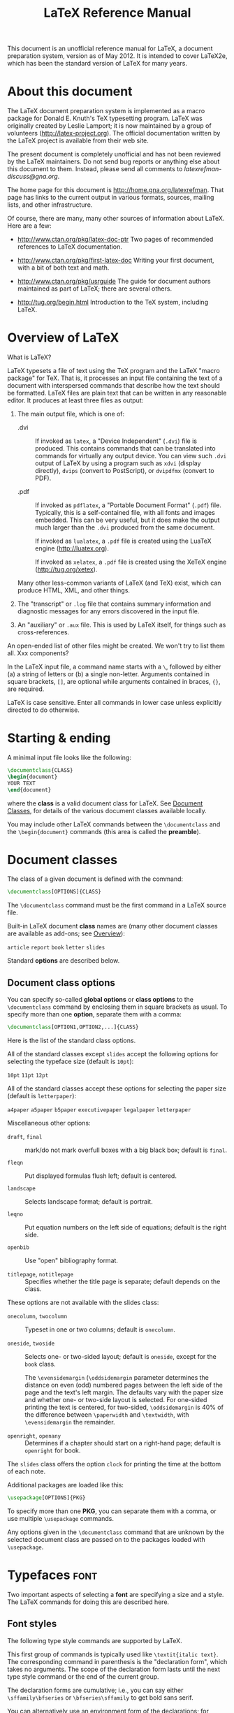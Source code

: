 # -*- mode: org; fill-column: 80 -*-

#+TITLE: LaTeX Reference Manual
#+OPTIONS: toc:2
#+STARTUP: showall
#+PROPERTY: LatexCategory_ALL command environment package parameter
#+TAGS: color font layout graphics box rule space
#+TAGS: math symbol greek operator align
#+TAGS: counter length rubber_length
#+TAGS: bibliography table reference list

This document is an unofficial reference manual for LaTeX, a document
preparation system, version as of May 2012.  It is intended to cover LaTeX2e,
which has been the standard version of LaTeX for many years.

* About this document
  :PROPERTIES:
  :CUSTOM_ID: d2_chapter_About
  :END:

The LaTeX document preparation system is implemented as a macro package
for Donald E. Knuth's TeX typesetting program.  LaTeX was originally
created by Leslie Lamport; it is now maintained by a group of volunteers
([[http://latex-project.org]]).  The official documentation written by the
LaTeX project is available from their web site.

The present document is completely unofficial and has not been reviewed by the
LaTeX maintainers.  Do not send bug reports or anything else about this document
to them.  Instead, please send all comments to [[latexrefman-discuss@gna.org]].

The home page for this document is [[http://home.gna.org/latexrefman]].  That page
has links to the current output in various formats, sources, mailing lists, and
other infrastructure.

Of course, there are many, many other sources of information about LaTeX.  Here
are a few:

  - [[http://www.ctan.org/pkg/latex-doc-ptr]]
    Two pages of recommended references to LaTeX documentation.

  - [[http://www.ctan.org/pkg/first-latex-doc]]
    Writing your first document, with a bit of both text and math.

  - [[http://www.ctan.org/pkg/usrguide]]
    The guide for document authors maintained as part of LaTeX; there are
    several others.

  - [[http://tug.org/begin.html]]
    Introduction to the TeX system, including LaTeX.

* Overview of LaTeX
  :PROPERTIES:
  :CUSTOM_ID: d2_chapter_Overview
  :END:

What is LaTeX?

LaTeX typesets a file of text using the TeX program and the LaTeX "macro
package" for TeX.  That is, it processes an input file containing the text of a
document with interspersed commands that describe how the text should be
formatted.  LaTeX files are plain text that can be written in any reasonable
editor.  It produces at least three files as output:

  1. The main output file, which is one of:

     - .dvi :: If invoked as ~latex~, a "Device Independent" (~.dvi~) file is
               produced.  This contains commands that can be translated into
               commands for virtually any output device.  You can view such
               ~.dvi~ output of LaTeX by using a program such as ~xdvi~ (display
               directly), ~dvips~ (convert to PostScript), or ~dvipdfmx~
               (convert to PDF).

     - .pdf :: If invoked as ~pdflatex~, a "Portable Document Format" (~.pdf~)
               file.  Typically, this is a self-contained file, with all fonts
               and images embedded.  This can be very useful, but it does make
               the output much larger than the ~.dvi~ produced from the same
               document.

               If invoked as ~lualatex~, a ~.pdf~ file is created using the
               LuaTeX engine ([[http://luatex.org]]).

               If invoked as ~xelatex~, a ~.pdf~ file is created using the XeTeX
               engine ([[http://tug.org/xetex]]).

     Many other less-common variants of LaTeX (and TeX) exist, which can produce
     HTML, XML, and other things.

  2. The "transcript" or ~.log~ file that contains summary information and
     diagnostic messages for any errors discovered in the input file.

  3. An "auxiliary" or ~.aux~ file.  This is used by LaTeX itself, for things
     such as cross-references.

An open-ended list of other files might be created.  We won't try to list them
all.  Xxx components?

In the LaTeX input file, a command name starts with a ~\~, followed by either
(a) a string of letters or (b) a single non-letter.  Arguments contained in
square brackets, ~[]~, are optional while arguments contained in braces, ~{}~,
are required.

LaTeX is case sensitive.  Enter all commands in lower case unless explicitly
directed to do otherwise.

* Starting & ending
  :PROPERTIES:
  :CUSTOM_ID: d2_chapter_StartEnd
  :END:

A minimal input file looks like the following:
#+BEGIN_SRC latex
     \documentclass{CLASS}
     \begin{document}
     YOUR TEXT
     \end{document}
#+END_SRC

where the *class* is a valid document class for LaTeX.  See [[#d2_chapter_DocumentClasses][Document Classes]],
for details of the various document classes available locally.

You may include other LaTeX commands between the =\documentclass= and the
=\begin{document}= commands (this area is called the *preamble*).

* Document classes
  :PROPERTIES:
  :CUSTOM_ID: d2_chapter_DocumentClasses
  :END:

The class of a given document is defined with the command:
#+BEGIN_SRC latex
     \documentclass[OPTIONS]{CLASS}
#+END_SRC

The =\documentclass= command must be the first command in a LaTeX source file.

Built-in LaTeX document *class* names are (many other document classes
are available as add-ons; see [[#d2_chap_Overview][Overview]]):

     ~article~  ~report~  ~book~  ~letter~  ~slides~

   Standard *options* are described below.

** Document class options
   :PROPERTIES:
   :CUSTOM_ID: d2_sec_DocClassOpt
   :END:
   

You can specify so-called *global options* or *class options* to the
=\documentclass= command by enclosing them in square brackets as usual.  To
specify more than one *option*, separate them with a comma:

#+BEGIN_SRC latex
     \documentclass[OPTION1,OPTION2,...]{CLASS}
#+END_SRC

Here is the list of the standard class options.

All of the standard classes except ~slides~ accept the following options for
selecting the typeface size (default is ~10pt~):

     ~10pt~  ~11pt~  ~12pt~

All of the standard classes accept these options for selecting the paper size
(default is ~letterpaper~):

     ~a4paper~ ~a5paper~ ~b5paper~ ~executivepaper~ ~legalpaper~ ~letterpaper~

Miscellaneous other options:

- ~draft~, ~final~ :: mark/do not mark overfull boxes with a big black box;
     default is ~final~.
     
- ~fleqn~ :: Put displayed formulas flush left; default is centered.
	     
- ~landscape~ :: Selects landscape format; default is portrait.
		 
- ~leqno~ :: Put equation numbers on the left side of equations; default is the
     right side.
	     
- ~openbib~ :: Use "open" bibliography format.
	       
- ~titlepage~, ~notitlepage~ :: Specifies whether the title page is separate;
     default depends on the class.

These options are not available with the slides class:

- ~onecolumn~, ~twocolumn~ :: Typeset in one or two columns; default is
     ~onecolumn~.
     
- ~oneside~, ~twoside~ :: Selects one- or two-sided layout; default is
     ~oneside~, except for the ~book~ class.

     The =\evensidemargin= (=\oddsidemargin= parameter determines the distance
     on even (odd) numbered pages between the left side of the page and the
     text's left margin.  The defaults vary with the paper size and whether one-
     or two-side layout is selected.  For one-sided printing the text is
     centered, for two-sided, =\oddsidemargin= is 40% of the difference between
     =\paperwidth= and =\textwidth=, with =\evensidemargin= the remainder.
     
- ~openright~, ~openany~ :: Determines if a chapter should start on a right-hand
     page; default is ~openright~ for book.

The ~slides~ class offers the option ~clock~ for printing the time at the bottom
of each note.

Additional packages are loaded like this:
#+BEGIN_SRC latex
     \usepackage[OPTIONS]{PKG}
#+END_SRC

To specify more than one *PKG*, you can separate them with a comma, or use
multiple =\usepackage= commands.

Any options given in the =\documentclass= command that are unknown by the
selected document class are passed on to the packages loaded with =\usepackage=.

* Typefaces							       :font:
  :PROPERTIES:
  :CUSTOM_ID: d2_chapter_Typefaces
  :END:

Two important aspects of selecting a *font* are specifying a size and a style.
The LaTeX commands for doing this are described here.

** Font styles
  :PROPERTIES:
  :CUSTOM_ID: d2_fontStyles
  :END:

The following type style commands are supported by LaTeX.

This first group of commands is typically used like =\textit{italic text}=.  The
corresponding command in parenthesis is the "declaration form", which takes no
arguments.  The scope of the declaration form lasts until the next type style
command or the end of the current group.

The declaration forms are cumulative; i.e., you can say either
=\sffamily\bfseries= or =\bfseries\sffamily= to get bold sans serif.

You can alternatively use an environment form of the declarations; for instance,
=\begin{ttfamily}...\end{ttfamily}=.

These commands automatically supply an italic correction if the

*** \textrm (\rmfamily)
    :PROPERTIES:
    :LatexCategory: command
    :END:
    
     Roman.

*** \textit (\itshape)
    :PROPERTIES:
    :LatexCategory: command
    :END:
    
     Italics.

*** \emph
    :PROPERTIES:
    :LatexCategory: command
    :END:
    
     Emphasis (switches between =\textit= and =\textrm=).

*** \textmd (\mdseries)
    :PROPERTIES:
    :LatexCategory: command
    :END:
    
     Medium weight (default).

*** \textbf (\bfseries)
    :PROPERTIES:
    :LatexCategory: command
    :END:

     Boldface.
     
*** \textup (\upshape)
    :PROPERTIES:
    :LatexCategory: command
    :END:

     Upright (default).  The opposite of slanted.
     
*** \textsl (\slshape)
    :PROPERTIES:
    :LatexCategory: command
    :END:

     Slanted.
     
*** \textsf (\sffamily)
    :PROPERTIES:
    :LatexCategory: command
    :END:
    
     Sans serif.
     
*** \textsc (\scshape)
    :PROPERTIES:
    :LatexCategory: command
    :END:
    
     Small caps.
     
*** \texttt (\ttfamily)
    :PROPERTIES:
    :LatexCategory: command
    :END:
    
     Typewriter.
     
*** \textnormal (\normalfont)
    :PROPERTIES:
    :LatexCategory: command
    :END:
    
     Main document font.
     
*** \mathrm
    :PROPERTIES:
    :LatexCategory: command
    :END:
    
     Roman, for use in math mode.
     
*** \mathbf
    :PROPERTIES:
    :LatexCategory: command
    :END:
    
     Boldface, for use in math mode.
     
*** \mathsf
    :PROPERTIES:
    :LatexCategory: command
    :END:
    
     Sans serif, for use in math mode.
     
*** \mathtt
    :PROPERTIES:
    :LatexCategory: command
    :END:
    
     Typewriter, for use in math mode.

*** \mathit (\mit)
    :PROPERTIES:
    :LatexCategory: command
    :END:
    
     Italics, for use in math mode.

*** \mathnormal
    :PROPERTIES:
    :LatexCategory: command
    :END:
    
     For use in math mode, e.g.  inside another type style declaration.
     
*** \mathcal
    :PROPERTIES:
    :LatexCategory: command
    :END:
    
    'Calligraphic' letters, for use in math mode.

*** \mathversion{bold}
    :PROPERTIES:
    :LatexCategory: command
    :END:
    
    switching to bold letters and symbols in formulas.

*** \mathversion{normal}
    :PROPERTIES:
    :LatexCategory: command
    :END:

    restores the default.

** Alternative font style commands
LaTeX also provides these commands, which unconditionally switch to the given
style, that is, are _not_ cumulative.  They are used differently than the above
commands, too: ={\CMD ...}= instead of =\CMD{...}=.  These are two very
different things.

*** {\bf ...}
    :PROPERTIES:
    :LatexCategory: command
    :END:

     Switch to bold face.

*** {\cal ...}
    :PROPERTIES:
    :LatexCategory: command
    :END:
    
     Switch to calligraphic letters for math.

*** {\em ...}
    :PROPERTIES:
    :LatexCategory: command
    :END:
    
     Emphasis (italics within roman, roman within italics).

*** {\it ...}
    :PROPERTIES:
    :LatexCategory: command
    :END:
    
     Italics.

*** {\rm ...}
    :PROPERTIES:
    :LatexCategory: command
    :END:
    
     Roman.

*** {\sc ...}
    :PROPERTIES:
    :LatexCategory: command
    :END:
    
     Small caps.

*** {\sf ...}
    :PROPERTIES:
    :LatexCategory: command
    :END:
    
     Sans serif.

*** {\sl ...}
    :PROPERTIES:
    :LatexCategory: command
    :END:
    
     Slanted (oblique).

*** {\tt ...}
    :PROPERTIES:
    :LatexCategory: command
    :END:
    
     Typewriter (monospace, fixed-width).

** Font sizes
    :PROPERTIES:
    :CUSTOM_ID: d2_sec_fontSizes
    :LatexCategory: command
    :END:
   
*** \tiny
    :PROPERTIES:
    :CUSTOM_ID: d2_tiny
    :LatexCategory: command
    :END:
    
*** \scriptsize
    :PROPERTIES:
    :CUSTOM_ID: d2_scriptsize
    :LatexCategory: command
    :END:
    
*** \footnotesize
    :PROPERTIES:
    :CUSTOM_ID: d2_footnotesize
    :LatexCategory: command
    :END:
    
*** \small
    :PROPERTIES:
    :CUSTOM_ID: d2_small
    :LatexCategory: command
    :END:
    
*** \normalsize
    :PROPERTIES:
    :CUSTOM_ID: d2_normalsize
    :LatexCategory: command
    :END:
    
*** \large
    :PROPERTIES:
    :CUSTOM_ID: d2_large
    :LatexCategory: command
    :END:
    
*** \Large
    :PROPERTIES:
    :CUSTOM_ID: d2_Large
    :LatexCategory: command
    :END:
    
*** \LARGE
    :PROPERTIES:
    :CUSTOM_ID: d2_LARGE
    :LatexCategory: command
    :END:
    
*** \huge
    :PROPERTIES:
    :CUSTOM_ID: d2_huge
    :LatexCategory: command
    :END:
    
*** \Huge
    :PROPERTIES:
    :CUSTOM_ID: d2_Huge
    :LatexCategory: command
    :END:

The following standard type size commands are supported by LaTeX.  The table
shows the command name and the corresponding actual font size used (in points)
with the ~10pt~, ~11pt~, and ~12pt~ document size options, respectively (see 
[[#d2_sec_DocClassOpt][Document class options]]).

| Command                 | ~10pt~ | ~11pt~ | ~12pt~ |
|-------------------------+--------+--------+--------|
| =\tiny=                 |      5 |      6 |      6 |
| =\scriptsize=           |      7 |      8 |      8 |
| =\footnotesize=         |      8 |      9 |     10 |
| =\small=                |      9 |     10 |  10.95 |
| =\normalsize= (default) |     10 |  10.95 |     12 |
| =\large=                |     12 |     12 |   14.4 |
| =\Large=                |   14.4 |   14.4 |  17.28 |
| =\LARGE=                |  17.28 |  17.28 |  20.74 |
| =\huge=                 |  20.74 |  20.74 |  24.88 |
| =\Huge=                 |  24.88 |  24.88 |  24.88 |

The commands as listed here are "declaration forms".  The scope of the
declaration form lasts until the next type style command or the end of the
current group.  You can also use the environment form of these commands; for
instance, =\begin{tiny}...\end{tiny}=.

** Low-level font commands

These commands are primarily intended for writers of macros and packages.  The
commands listed here are only a subset of the available ones.

*** \fontencoding{enc}
    :PROPERTIES:
    :CUSTOM_ID: d2_fontencoding
    :LatexCategory: command
    :END:
    
     Select font encoding.  Valid encodings include ~OT1~ and ~T1~.

*** \fontfamily{family}
    :PROPERTIES:
    :CUSTOM_ID: d2_fontfamily
    :LatexCategory: command
    :END:
    
     Select font family.  Valid families include:

        * ~cmr~ :: for Computer Modern Roman
        * ~cmss~ :: for Computer Modern Sans Serif
        * ~cmtt~ :: for Computer Modern Typewriter

     and numerous others.

*** \fontseries{series}
    :PROPERTIES:
    :CUSTOM_ID: d2_fontseries
    :LatexCategory: command
    :END:
    
     Select font series.  Valid series include:

        * ~m~ :: Medium (normal)
        * ~b~ :: Bold
        * ~c~ :: Condensed
        * ~bc~ :: Bold condensed
        * ~bx~ :: Bold extended

     and various other combinations.

*** \fontshape{shape}
    :PROPERTIES:
    :CUSTOM_ID: d2_fontshape
    :LatexCategory: command
    :END:
    
     Select font shape.  Valid shapes are:

        * ~n~ :: Upright (normal)
        * ~it~ :: Italic
        * ~sl~ :: Slanted (oblique)
        * ~sc~ :: Small caps
        * ~ui~ :: Upright italics
        * ~ol~ :: Outline

The two last shapes are not available for most font families.

*** \fontsize{size}{skip}
    :PROPERTIES:
    :CUSTOM_ID: d2_fontsize
    :LatexCategory: command
    :END:
    
     Set font size.  The first parameter is the font size to switch to and the
     second is the line spacing to use; this is stored in a parameter named
     =\baselineskip=.  The unit of both parameters defaults to pt.  The default
     =\baselineskip= for the Computer Modern typeface is 1.2 times the
     =\fontsize=.

     The line spacing is also multiplied by the value of the =\baselinestretch=
     parameter when the type size changes; the default is 1.  However, the best
     way to "double space" a document, if you should be unlucky enough to have
     to produce such, is to use the ~setspace~ package; see
     [[http://www.tex.ac.uk/cgi-bin/texfaq2html?label=linespace]].

*** \linespread{FACTOR}
    :PROPERTIES:
    :CUSTOM_ID: d2_linespread
    :LatexCategory: command
    :END:

     Equivalent to =\renewcommand{\baselinestretch}{FACTOR}=, and therefore must
     be followed by =\selectfont= to have any effect.  Best specified in the
     preamble, or use the ~setspace~ package, as described just above.

     The changes made by calling the font commands described above do not come
     into effect until =\selectfont= is called.

*** \usefont{enc}{family}{series}{shape}
    :PROPERTIES:
    :CUSTOM_ID: d2_usefont
    :LatexCategory: command
    :END:

     The same as invoking =\fontencoding=, =\fontfamily=, =\fontseries= and
     =\fontshape= with the given parameters, followed by =\selectfont=.

* Layout
  :PROPERTIES:
  :CUSTOM_ID: d2_chap_layout
  :END:

Miscellaneous commands for controlling the general layout of the page.

** \onecolumn
   :PROPERTIES:
   :CUSTOM_ID: d2_onecolumn
   :LatexCategory: command
   :END:

The =\onecolumn= declaration starts a new page and produces single-column
output.  This is the default.

** \twocolumn
   :PROPERTIES:
   :CUSTOM_ID: d2_twocolumn
   :LatexCategory: command
   :END:

Synopsis:

#+BEGIN_SRC latex
     \twocolumn[TEXT1COL]
#+END_SRC

The =\twocolumn= declaration starts a new page and produces two-column output.
If the optional *TEXT1COL* argument is present, it is typeset in one-column mode
before the two-column typesetting starts.

These parameters control typesetting in two-column output:

*** \columnsep
    :PROPERTIES:
    :CUSTOM_ID: d2_columnsep
    :LatexCategory: parameter
    :END:
    
     The distance between columns (35pt by default).

*** \columnseprule
    :PROPERTIES:
    :CUSTOM_ID: d2_columnseprule
    :LatexCategory: parameter
    :END:

     The width of the rule between columns; the default is 0pt, so there is no
     rule.

*** \columnwidth
    :PROPERTIES:
    :CUSTOM_ID: d2_columnwidth
    :LatexCategory: parameter
    :END:
    
     The width of the current column; this is equal to =\textwidth= in
     single-column text.

     These parameters control float behavior in two-column output:

*** \dbltopfraction
    :PROPERTIES:
    :CUSTOM_ID: d2_dbltopfraction
    :LatexCategory: parameter
    :END:
    
    Maximum fraction at the top of a two-column page that may be occupied by
    floats.  Default '~.7~', can be usefully redefined to (say) '~.9~' to avoid
    going to float pages so soon.

*** \dblfloatpagefraction
    :PROPERTIES:
    :CUSTOM_ID: d2_dblfloatpagefraction
    :LatexCategory: parameter
    :END:
    
    The minimum fraction of a float page that must be occupied by floats, for a
    two-column float page.  Default '~.5~'.

*** \dblfloatsep
    :PROPERTIES:
    :CUSTOM_ID: d2_dblfloatsep
    :LatexCategory: parameter
    :END:
    
    Distance between floats at the top or bottom of a two-column float page.
    Default '~12pt plus2pt minus2pt~' for '~10pt~' and '~11pt~' documents,
    '~14pt plus2pt minus4pt~' for '~12pt~'.

*** \dbltextfloatsep
    :PROPERTIES:
    :CUSTOM_ID: d2_dbltextfloatsep
    :LatexCategory: parameter
    :END:
    
    Distance between a multi-column float at the top or bottom of a page and the
    main text.  Default '~20pt plus2pt minus4pt~'.

** \flushbottom
   :PROPERTIES:
   :CUSTOM_ID: d2_flushbottom
   :LatexCategory: command
   :END:

The =\flushbottom= declaration makes all text pages the same height, adding
extra vertical space where necessary to fill out the page.

This is the default if ~twocolumn~ mode is selected (see
[[#d2_sec_DocClassOpt][Document class options]]).

** \raggedbottom
   :PROPERTIES:
   :CUSTOM_ID: d2_raggedbottom
   :LatexCategory: command
   :END:

The =\raggedbottom= declaration makes all pages the natural height of the
material on that page.  No rubber lengths will be stretched.

** Page layout parameters
   :PROPERTIES:
   :CUSTOM_ID: d2_sec_pageLayout
   :END:

*** \headheight
    :PROPERTIES:
    :CUSTOM_ID: d2_headheight
    :LatexCategory: parameter
    :END:
    
    Height of the box that contains the running head.  Default is ~30pt~, except
    in the ~book~ class, where it varies with the type size.

*** \headsep
    :PROPERTIES:
    :CUSTOM_ID: d2_headsep
    :LatexCategory: parameter
    :END:
    
    Vertical distance between the bottom of the header line and the top of the
    main text.  Default is ~25pt~, except in the 'book' class, where it varies
    with the type size.

*** \footskip
    :PROPERTIES:
    :CUSTOM_ID: d2_footskip
    :LatexCategory: parameter
    :END:
    
    Distance from the baseline of the last line of text to the baseline of the
    page footer.  Default is ~30pt~, except in the ~book~ class, where it varies
    with the type size.

*** \linewidth
    :PROPERTIES:
    :CUSTOM_ID: d2_linewidth
    :LatexCategory: parameter
    :END:
    
    Width of the current line, decreased for each nested ~list~ (see [[#d2_sec_list][list]]).
    Specifically, it is smaller than =\textwidth= by the sum of =\leftmargin=
    and =\rightmargin= (see [[#d2_itemize][itemize]]).  The default varies with the font size,
    paper width, two-column mode, etc.  For an ~article~ document in ~10pt~,
    it's set to ~345pt~; in two-column mode, that becomes ~229.5pt~.

*** \textheight
    :PROPERTIES:
    :CUSTOM_ID: d2_textheight
    :LatexCategory: parameter
    :END:
    
    The normal vertical height of the page body; the default varies with the
    font size, document class, etc.  For an ~article~ or ~report~ document in
    ~10pt~, it's set to ~43\baselineskip~; for ~book~, it's ~41\baselineskip~.
    For ~11pt~, it's ~38\baselineskip~ and for ~12pt~, ~36\baselineskip~.

*** \textwidth
    :PROPERTIES:
    :CUSTOM_ID: d2_textwidth
    :LatexCategory: parameter
    :END:
    
    The full horizontal width of the entire page body; the default varies as
    usual.  For an ~article~ or ~report~ document, it's ~345pt~ at ~10pt~,
    ~360pt~ at ~11pt~, and ~390pt~ at ~12pt~.  For a ~book~ document, it's
    ~4.5in~ at ~10pt~, and ~5in~ at ~11pt~ or ~12pt~.

    In multi-column output, =\textwidth= remains the width of the entire page
    body, while =\columnwidth= is the width of one column (see [[#d2_twocolumn][\twocolumn]]).

    In lists (see [[#d2_env_list][list]]), =\textwidth= remains the width of the entire
    page body (and =\columnwidth= the width of the entire column), while =\linewidth= may
    decrease for nested lists.

    Inside a minipage (see [[#d2_env_minipage][minipage]]) or =\parbox= (see
    [[#d2_parbox][\parbox]]), all the width-related parameters are set to the specified
    width, and revert to their normal values at the end of the ~minipage~ or =\parbox=.

    For completeness: =\hsize= is the TeX primitive parameter used when text is
    broken into lines.  It should not be used in normal LaTeX documents.

*** \topmargin
    :PROPERTIES:
    :CUSTOM_ID: d2_topmargin
    :LatexCategory: parameter
    :END:
    
    Space between the top of the TeX page (one inch from the top of the paper,
    by default) and the top of the header.  The default is computed based on
    many other parameters: =\paperheight - 2in - \headheight - \headsep -
    \textheight - \footskip=, and then divided by two.

*** \topskip
    :PROPERTIES:
    :CUSTOM_ID: d2_topskip
    :LatexCategory: parameter
    :END:
    
    Minimum distance between the top of the page body and the baseline of the
    first line of text.  For the standard clases, the default is the same as the
    font size, e.g., ~10pt~ at ~10pt~.

* Sectioning

Sectioning commands provide the means to structure your text into units:

** \part
   :PROPERTIES:
   :CUSTOM_ID: d2_part
   :LatexCategory: command
   :END:

** \chapter
   :PROPERTIES:
   :CUSTOM_ID: d2_chapter
   :LatexCategory: command
   :END:
   
   (report and book class only)

** \section
   :PROPERTIES:
   :CUSTOM_ID: d2_section
   :LatexCategory: command
   :END:
   
** \subsection
   :PROPERTIES:
   :CUSTOM_ID: d2_subsection
   :LatexCategory: command
   :END:

** \subsubsection
   :PROPERTIES:
   :CUSTOM_ID: d2_subsubsection
   :LatexCategory: command
   :END:

** \paragraph
   :PROPERTIES:
   :CUSTOM_ID: d2_paragraph
   :LatexCategory: command
   :END:

** \subparagraph
   :PROPERTIES:
   :CUSTOM_ID: d2_subparagraph
   :LatexCategory: command
   :END:

All sectioning commands take the same general form, e.g.,

#+BEGIN_SRC latex
     \chapter[TOCTITLE]{TITLE}
#+END_SRC
     
In addition to providing the heading *TITLE* in the main text, the section title
can appear in two other places:

  1. The table of contents.
  2. The running head at the top of the page.

You may not want the same text in these places as in the main text.  To handle
this, the sectioning commands have an optional argument *TOCTITLE* that, when
given, specifies the text for these other places.

Also, all sectioning commands have ~*~-forms that print *TITLE* as usual, but do
not include a number and do not make an entry in the table of contents.  For
instance:

#+BEGIN_SRC latex
     \section*{Preamble}
#+END_SRC

The =\appendix= command changes the way following sectional units are numbered.
The =\appendix= command itself generates no text and does not affect the
numbering of parts.  The normal use of this command is something like

#+BEGIN_SRC latex
     \chapter{A Chapter}
     ...
     \appendix
     \chapter{The First Appendix}
#+END_SRC
     
The ~secnumdepth~ counter controls printing of section numbers.  The setting

#+BEGIN_SRC latex
     \setcounter{secnumdepth}{LEVEL}
#+END_SRC

suppresses heading numbers at any depth > LEVEL, where ~chapter~ is level zero.
(see [[#d2_setcounter][\setcounter]].)

* Cross references

One reason for numbering things like figures and equations is to refer the
reader to them, as in "See Figure 3 for more details."

** \label
   :PROPERTIES:
   :CUSTOM_ID: d2_label
   :LatexCategory: command
   :END:
   
Synopsis:

#+BEGIN_SRC latex
     \label{KEY}
#+END_SRC

A =\label= command appearing in ordinary text assigns to *KEY* the number of the
current sectional unit; one appearing inside a numbered environment assigns that
number to *KEY*.

A *KEY* name can consist of any sequence of letters, digits, or punctuation
characters.  Upper and lowercase letters are distinguished.

To avoid accidentally creating two labels with the same name, it is common to
use labels consisting of a prefix and a suffix separated by a colon or period.
Some conventionally-used prefixes:

    - ~ch~ :: for chapters
    - ~sec~ :: for lower-level sectioning commands
    - ~fig~ :: for figures
    - ~tab~ :: for tables
    - ~eq~ :: for equations

Thus, a label for a figure would look like ~fig:snark~ or ~fig.snark~.

** \pageref{KEY}
   :PROPERTIES:
   :CUSTOM_ID: d2_pageref
   :LatexCategory: command
   :END:

Synopsis:

#+BEGIN_SRC latex
     \pageref{KEY}
#+END_SRC

The =\pageref{KEY}= command produces the page number of the place in the text
where the corresponding =\label{KEY}= command appears.

** \ref{KEY}
   :PROPERTIES:
   :CUSTOM_ID: d2_ref
   :LatexCategory: command
   :END:

Synopsis:

#+BEGIN_SRC latex
     \ref{KEY}
#+END_SRC

The =\ref= command produces the number of the sectional unit, equation, footnote, figure,
..., of the corresponding =\label= command (see [[#d2_label][\label]]).  It does not
produce any text, such as the word ~Section~ or ~Figure~, just the bare number itself.

* Environments

LaTeX provides many environments for marking off certain text.  Each environment
begins and ends in the same manner:

#+BEGIN_SRC latex
     \begin{ENVNAME}
     ...
     \end{ENVNAME}
#+END_SRC

** abstract
   :PROPERTIES:
   :CUSTOM_ID: d2_env_abstract
   :LatexCategory: environment
   :END:

Synopsis:

#+BEGIN_SRC latex
     \begin{abstract}
     ...
     \end{abstract}
#+END_SRC

Environment for producing an abstract, possibly of multiple paragraphs.

** array
   :PROPERTIES:
   :CUSTOM_ID: d2_env_array
   :LatexCategory: environment
   :END:

Synopsis:

#+BEGIN_SRC latex
     \begin{array}{TEMPLATE}
       COL1 TEXT&COL1 TEXT&COLN}\\
       ...
     \end{array}
#+END_SRC

Math arrays are produced with the ~array~ environment, normally within an ~equation~
environment (see [[#d2_env_equation][equation]]).  It has a single mandatory *TEMPLATE*
argument describing the number of columns and the alignment within them.  Each column COL
is specified by a single letter that tells how items in that row should be formatted, as
follows:

  - ~c~ :: centered
  - ~l~ :: flush left
  - ~r~ :: flush right

Column entries are separated by '~&~'.  Column entries may include other LaTeX
commands.  Each row of the array is terminated with '~\\~'.

In the template, the construct ~@{TEXT}~ puts *TEXT* between columns in each row.

   Here's an example:
   
#+BEGIN_SRC latex
     \begin{equation}
       \begin{array}{lrc}
       left1 & right1 & centered1 \\
       left2 & right2 & centered2 \\
       \end{array}
     \end{equation}
#+END_SRC
   
The =\arraycolsep= parameter defines half the width of the space separating
columns; the default is ~5pt~.  See [[#d2_tabular][tabular]], for other parameters which affect
formatting in ~array~ environments, namely =\arrayrulewidth= and
=\arraystretch=.

The ~array~ environment can only be used in math mode.

** center
   :PROPERTIES:
   :CUSTOM_ID: d2_env_center
   :LatexCategory: environment
   :END:

Synopsis:

#+BEGIN_SRC latex
     \begin{center}
     LINE1 \\
     LINE2 \\
     \end{center}
#+END_SRC

The ~center~ environment allows you to create a paragraph consisting of lines
that are centered within the left and right margins on the current page.  Each
line is terminated with the string ~\\~.

*** \centering
   :PROPERTIES:
   :CUSTOM_ID: d2_centering
   :LatexCategory: command
   :END:

The =\centering= declaration corresponds to the ~center~ environment.  This
declaration can be used inside an environment such as ~quote~ or in a ~parbox~.
Thus, the text of a figure or table can be centered on the page by putting a
=\centering= command at the beginning of the figure or table environment.

Unlike the ~center~ environment, the =\centering= command does not start a new
paragraph; it simply changes how LaTeX formats paragraph units.  To affect a
paragraph unit's format, the scope of the declaration must contain the blank
line or =\end= command (of an environment such as quote) that ends the paragraph
unit.

   Here's an example:
   
#+BEGIN_SRC latex
     \begin{quote}
     \centering
     first line \\
     second line \\
     \end{quote}
#+END_SRC
   
** description
   :PROPERTIES:
   :CUSTOM_ID: d2_env_description
   :LatexCategory: environment
   :END:

Synopsis:

#+BEGIN_SRC latex
     \begin{description}
     \item [LABEL1] ITEM1
     \item [LABEL2] ITEM2
     ...
     \end{description}
#+END_SRC

The ~description~ environment is used to make labelled lists.  Each *LABEL* is
typeset in bold, flush right.  The *ITEM* text may contain multiple paragraphs.

Another variation: since the bold style is applied to the labels, if you typeset
a label in typewriter using =\texttt=, you'll get bold typewriter:
=\item[\texttt{bold and typewriter}]=.  This may be too bold, among other
issues.  To get just typewriter, use =\tt=, which resets all other style
variations: =\item[{\tt plain typewriter}]=.

For details about list spacing, see [[#d2_itemize][itemize]].

** displaymath
   :PROPERTIES:
   :CUSTOM_ID: d2_env_displaymath
   :LatexCategory: environment
   :END:

Synopsis:

#+BEGIN_SRC latex
     \begin{displaymath}
     MATH
     \end{displaymath}
#+END_SRC

or

#+BEGIN_SRC latex
     \[MATH\]
#+END_SRC

The ~displaymath~ environment (=\[...\]= is a synonym) typesets the *MATH* text on
its own line, centered by default.  The global ~fleqn~ option makes equations
flush left; see [[#d2_sec_DocClassOpt][Document class options]].

No equation number is added to ~displaymath~ text; to get an equation number,
use the ~equation~ environment (see [[#d2_env_equation][equation]]).

** document
   :PROPERTIES:
   :CUSTOM_ID: d2_env_document
   :LatexCategory: environment
   :END:

The ~document~ environment encloses the body of a document.  It is required in
every LaTeX document.  see [[#d2_chapter_StartEnd][Starting & ending]].

** enumerate
   :PROPERTIES:
   :CUSTOM_ID: d2_env_enumerate
   :LatexCategory: environment
   :END:

Synopsis:

#+BEGIN_SRC latex
     \begin{enumerate}
     \item ITEM1
     \item ITEM2
     ...
     \end{enumerate}
#+END_SRC

The ~enumerate~ environment produces a numbered list.  Enumerations can be nested within
one another, up to four levels deep.  They can also be nested within other
paragraph-making environments, such as ~itemize~ (see [[#d2_itemize][itemize]]) and
~description~ (see [[#d2_env_description][description]]).

Each item of an enumerated list begins with an =\item= command.  There must be
at least one =\item= command within the environment.

   By default, the numbering at each level is done like this:

#+BEGIN_QUOTE
  1. 1., 2., ...
  2. (a), (b), ...
  3. i., ii., ...
  4. A., B., ...
#+END_QUOTE
   
The ~enumerate~ environment uses the counters =\enumi= through =\enumiv= counters (see
[[#d2_chap_counters][Counters]]).  If the optional argument to =\item= is given, the
counter is not incremented for that item.

The ~enumerate~ environment uses the commands =\labelenumi= through =\labelenumiv= to
produce the default label.  So, you can use =\renewcommand= to change the labels (see
[[#d2_newcommand][\newcommand & \renewcommand]]).  For instance, to have the first level
use uppercase letters:

#+BEGIN_SRC latex
     \renewcommand{\labelenumi}{\Alph{enumi}}
#+END_SRC

** eqnarray
   :PROPERTIES:
   :CUSTOM_ID: d2_env_eqnarray
   :LatexCategory: environment
   :END:

First, a caveat: the ~eqnarray~ environment has some infelicities which cannot
be overcome; the article "Avoid eqnarray!" by Lars Madsen describes them in
detail ('http://tug.org/TUGboat/tb33-1/tb103madsen.pdf').  The bottom line is
that it is better to use the ~align~ environment (and others) from the ~amsmath~
package.

Nevertheless, here is a description of ~eqnarray~:
   
#+BEGIN_SRC latex
     \begin{eqnarray}  (or 'eqnarray*')
     FORMULA1 \\
     FORMULA2 \\
     ...
     \end{eqnarray}
#+END_SRC

The ~eqnarray~ environment is used to display a sequence of equations or
inequalities.  It is very much like a three-column ~array~ environment, with
consecutive rows separated by ~\\~ and consecutive items within a row separated
by an ~&~.

~\\*~ can also be used to separate equations, with its normal meaning of not
allowing a page break at that line.

An equation number is placed on every line unless that line has a =\nonumber=
command.  Alternatively, The ~*~-form of the environment (=\begin{eqnarray*}
... \end{eqnarray*}=) will omit equation numbering entirely, while otherwise
being the same as ~eqnarray~.

The command =\lefteqn= is used for splitting long formulas across lines.  It
typesets its argument in display style flush left in a box of zero width.

** equation
   :PROPERTIES:
   :CUSTOM_ID: d2_env_equation
   :LatexCategory: environment
   :END:

Synopsis:

#+BEGIN_SRC latex
     \begin{equation}
     MATH
     \end{equation}
#+END_SRC

The ~equation~ environment starts a ~displaymath~ environment (see
[[#d2_env_displaymath][displaymath]]), e.g., centering the *MATH* text on the page, and
also places an equation number in the right margin.

** figure
   :PROPERTIES:
   :CUSTOM_ID: d2_env_figure
   :LatexCategory: environment
   :END:
   
#+BEGIN_SRC latex
     \begin{figure[*]}[PLACEMENT]
     FIGBODY
     \label{LABEL}
     \caption[LOFTITLE]{TEXT}
     \end{figure}
#+END_SRC
   
Figures are objects that are not part of the normal text, and are instead
"floated" to a convenient place, such as the top of a page.  Figures will not be
split between two pages.

When typesetting in double-columns, the starred form produces a full-width
figure (across both columns).

The optional argument ~[placement]~ determines where LaTeX will try to place
your figure.  There are four places where LaTeX can possibly put a float:

- ~t~ :: (Top) -- at the top of a text page.

- ~b~ :: (Bottom) -- at the bottom of a text page.  However, ~b~ is not allowed
         for full-width floats (~figure*~) with double-column output.  To
         ameliorate this, use the ~stfloats~ or ~dblfloatfix~ package, but see
         the discussion at caveats in the FAQ:
         [[http://www.tex.ac.uk/cgi-bin/texfaq2html?label=2colfloat]].

- ~h~ :: (Here) -- at the position in the text where the figure environment
         appears.  However, this is not allowed by itself; ~t~ is automatically
         added.

	 To absolutely force a figure to appear "here", you can
         =\usepackage{float}= and use the ~H~ specifier which it defines.  For
         further discussion, see the FAQ entry at
         [[http://www.tex.ac.uk/cgi-bin/texfaq2html?label=figurehere]].

- ~p~ :: (Page of floats) -- on a separate float page, which is a page
         containing no text, only floats.

- ~!~ :: Used in addition to one of the above; for this float only, LaTeX
         ignores the restrictions on both the number of floats that can appear
         and the relative amounts of float and non-float text on the page.  The
         ~!~ specifier does _not_ mean "put the float here"; see above.

The standard report and article classes use the default placement ~tbp~.

The body of the figure is made up of whatever text, LaTeX commands, etc. you
wish.

The =\caption= command specifies caption *TEXT* for the figure.  The caption is
numbered by default.  If *LOFTITLE* is present, it is used in the list of figures
instead of *TEXT* (see [[#d2_sec_toc][Tables of contents]]).

Parameters relating to fractions of pages occupied by float and non-float text:

     The maximum fraction of the page allowed to be occuped by floats at
     the bottom; default '.3'.

*** \floatpagefraction
    :PROPERTIES:
    :CUSTOM_ID: d2_floatpagefraction
    :LatexCategory: parameter
    :END:
    
    The minimum fraction of a float page that must be occupied by floats;
    default ~.5~.

*** \textfraction
    :PROPERTIES:
    :CUSTOM_ID: d2_textfraction
    :LatexCategory: parameter
    :END:
    
     Minimum fraction of a page that must be text; if floats take up too
     much space to preserve this much text, floats will be moved to a
     different page.  The default is '.2'.

*** \topfraction
    :PROPERTIES:
    :CUSTOM_ID: d2_topfraction
    :LatexCategory: parameter
    :END:
    
    Maximum fraction at the top of a page that may be occupied before floats;
    default ~.7~.

    Parameters relating to vertical space around floats:

*** \floatsep
    :PROPERTIES:
    :CUSTOM_ID: d2_floatsep
    :LatexCategory: parameter
    :END:
    
    Space between floats at the top or bottom of a page; default ~12pt plus2pt
    minus2pt~.

*** \intextsep
    :PROPERTIES:
    :CUSTOM_ID: d2_intextsep
    :LatexCategory: parameter
    :END:
    
    Space above and below a float in the middle of the main text; default ~12pt
    plus2pt minus2pt~ for ~10pt~ and ~11pt~ styles, ~14pt plus4pt minus4pt~ for
    ~12pt~.

*** \textfloatsep
    :PROPERTIES:
    :CUSTOM_ID: d2_textfloatsep
    :LatexCategory: parameter
    :END:
    
    Space between the last (first) float at the top (bottom) of a page; default
    ~20pt plus2pt minus4pt~.

    Parameters relating to the number of floats on a page:

*** \bottomnumber
    :PROPERTIES:
    :CUSTOM_ID: d2_bottomnumber
    :LatexCategory: parameter
    :END:
    
    Maximum number of floats that can appear at the bottom of a text page;
    default 1.

*** \topnumber
    :PROPERTIES:
    :CUSTOM_ID: d2_topnumber
    :LatexCategory: parameter
    :END:
    
    Maximum number of floats that can appear at the top of a text page;
    default 2.

*** \totalnumber
    :PROPERTIES:
    :CUSTOM_ID: d2_totalnumber
    :LatexCategory: parameter
    :END:
    
    Maximum number of floats that can appear on a text page; default 3.

The principal TeX FAQ entry relating to floats:
http://www.tex.ac.uk/cgi-bin/texfaq2html?label=floats.

** flushleft
   :PROPERTIES:
   :CUSTOM_ID: d2_env_flushleft
   :LatexCategory: environment
   :END:
   
#+BEGIN_SRC latex
     \begin{flushleft}
     LINE1 \\
     LINE2 \\
     ...
     \end{flushleft}
#+END_SRC
   
The ~flushleft~ environment allows you to create a paragraph consisting of lines
that are flush to the left-hand margin and ragged right Each line must be
terminated with the string ~\\~.

*** \raggedright
    :PROPERTIES:
    :CUSTOM_ID: d2_raggedright
    :LatexCategory: command
    :END:

The =\raggedright= declaration corresponds to the ~flushleft~ environment.  This
declaration can be used inside an environment such as ~quote~ or in a ~parbox~.

Unlike the ~flushleft~ environment, the =\raggedright= command does not start a
new paragraph; it only changes how LaTeX formats paragraph units.  To affect a
paragraph unit's format, the scope of the declaration must contain the blank
line or =\end= command that ends the paragraph unit.

** flushright
   :PROPERTIES:
   :CUSTOM_ID: d2_env_flushright
   :LatexCategory: environment
   :END:
   
#+BEGIN_SRC latex
     \begin{flushright}
     LINE1 \\
     LINE2 \\
     ...
     \end{flushright}
#+END_SRC
   
The ~flushright~ environment allows you to create a paragraph consisting of
lines that are flush to the right-hand margin and ragged left.  Each line must
be terminated with the string ~\\~.

*** \raggedleft
   :PROPERTIES:
   :CUSTOM_ID: d2_raggedleft
   :LatexCategory: command
   :END:

The =\raggedleft= declaration corresponds to the ~flushright~ environment.  This
declaration can be used inside an environment such as ~quote~ or in a ~parbox~.

Unlike the ~flushright~ environment, the =\raggedleft= command does not start a
new paragraph; it only changes how LaTeX formats paragraph units.  To affect a
paragraph unit's format, the scope of the declaration must contain the blank
line or =\end= command that ends the paragraph unit.

** itemize
   :PROPERTIES:
   :CUSTOM_ID: d2_env_itemize
   :CURTOM_ID: itemize
   :LatexCategory: environment
   :END:

Synopsis:

#+BEGIN_SRC latex
     \begin{itemize}
     \item ITEM1
     \item ITEM2
     ...
     \end{itemize}
#+END_SRC

The ~itemize~ environment produces an "unordered", "bulleted" list.
Itemizations can be nested within one another, up to four levels deep.  They can
also be nested within other paragraph-making environments, such as ~enumerate~
(see [[#d2_env_enumerate][enumerate]]).

Each item of an ~itemize~ list begins with an =\item= command.  There must be at
least one =\item= command within the environment.

By default, the marks at each level look like this:

  1. * (bullet)
  2. -- (bold en-dash)
  3. * (asterisk)
  4. .  (centered dot, rendered here as a period)

The ~itemize~ environment uses the commands =\labelitemi= through =\labelitemiv=
to produce the default label.  So, you can use =\renewcommand= to change the
labels.  For instance, to have the first level use diamonds:

#+BEGIN_SRC latex
     \renewcommand{\labelitemi}{$\diamond$}
#+END_SRC

The =\leftmargini= through =\leftmarginvi= parameters define the distance
between the left margin of the enclosing environment and the left margin of the
list.  By convention, =\leftmargin= is set to the appropriate =\leftmarginN=
when a new level of nesting is entered.

The defaults vary from ~.5em~ (highest levels of nesting) to ~2.5em~ (first
level), and are a bit reduced in two-column mode.  This example greatly reduces
the margin space for outermost lists:

#+BEGIN_SRC latex
     \setlength{\leftmargini}{1.25em} % default 2.5em
#+END_SRC

Some parameters that affect list formatting:

*** \itemindent
    :PROPERTIES:
    :CUSTOM_ID: d2_itemindent
    :LatexCategory: parameter
    :END:
    
    Extra indentation before each item in a list; default zero.

*** \labelsep
    :PROPERTIES:
    :CUSTOM_ID: d2_labelsep
    :LatexCategory: parameter 
    :END:
    
    Space between the label and text of an item; default ~.5em~.

*** \labelwidth
    :PROPERTIES:
    :CUSTOM_ID: d2_labelwidth
    :LatexCategory: parameter
    :END:
    
    Width of the label; default ~2em~, or ~1.5em~ in two-column mode.

*** \listparindent
    :PROPERTIES:
    :CUSTOM_ID: d2_listparindent
    :LatexCategory: parameter
    :END:
    
    Extra indentation added to second and subsequent paragraphs within a list
    item; default ~0pt~.

*** \rightmargin
    :PROPERTIES:
    :CUSTOM_ID: d2_rightmargin
    :LatexCategory: parameter
    :END:
    
    Horizontal distance between the right margin of the list and the enclosing
    environment; default ~0pt~, except in the ~quote~, ~quotation~, and ~verse~
    environments, where it is set equal to =\leftmargin=.

    Parameters affecting vertical spacing between list items (rather loose, by
    default).

*** \itemsep
    :PROPERTIES:
    :CUSTOM_ID: d2_itemsep
    :LatexCategory: parameter
    :END:
    
    Vertical space between items.  The default is ~2pt plus1pt minus1pt~ for
    ~10pt~ documents, ~3pt plus2pt minus1pt~ for ~11pt~, and ~4.5pt plus2pt
    minus1pt~ for ~12pt~.

*** \parsep
    :PROPERTIES:
    :CUSTOM_ID: d2_parsep
    :LatexCategory: parameter
    :END:
    
    Extra vertical space between paragraphs within a list item.  Defaults are
    the same as ~\itemsep~.

*** \topsep
    :PROPERTIES:
    :CUSTOM_ID: d2_topsep
    :LatexCategory: parameter
    :END:
    
    Vertical space between the first item and the preceding paragraph.  For
    top-level lists, the default is ~8pt plus2pt minus4pt~ for ~10pt~
    documents, ~9pt plus3pt minus5pt~ for ~11pt~, and ~10pt plus4pt minus6pt~
    for ~12pt~.  These are reduced for nested lists.

*** \partopsep
    :PROPERTIES:
    :CUSTOM_ID: d2_partopsep
    :LatexCategory: parameter
    :END:
    
    Extra space added to =\topsep= when the list environment starts a paragraph.
    The default is ~2pt plus1pt minus1pt~ for ~10pt~ documents, ~3pt plus1pt
    minus1pt~ for ~11pt~, and ~3pt plus2pt minus2pt~ for ~12pt~.

    Especially for lists with short items, it may be desirable to elide space
    between items.  Here is an example defining an ~itemize*~ environment with no
    extra spacing between items, or between paragraphs within a single item
    (=\parskip= is not list-specific, see [[#d2_parskip][\parskip]]):
    
#+BEGIN_SRC latex
     \newenvironment{itemize*}%
       {\begin{itemize}%
         \setlength{\itemsep}{0pt}%
         \setlength{\parsep}{0pt}}%
         \setlength{\parskip}{0pt}}%
       {\end{itemize}}
#+END_SRC
    
** letter environment: writing letters
   :PROPERTIES:
   :LatexCategory: environment
   :END:

This environment is used for creating letters.  see [[#d2_chap_letters][Letters]].

** list
   :PROPERTIES:
   :CUSTOM_ID: d2_env_list
   :LatexCategory: environment
   :END:

The ~list~ environment is a generic environment which is used for defining many
of the more specific environments.  It is seldom used in documents, but often in
macros.

#+BEGIN_SRC latex
     \begin{list}{LABELING}{SPACING}
     \item ITEM1
     \item ITEM2
     ...
     \end{list}
#+END_SRC

The mandatory *LABELING* argument specifies how items should be labelled (unless
the optional argument is supplied to =\item=).  This argument is a piece of text
that is inserted in a box to form the label.  It can and usually does contain
other LaTeX commands.

The mandatory *SPACING* argument contains commands to change the spacing
parameters for the list.  This argument will most often be empty, i.e., ~{}~,
which leaves the default spacing.

The width used for typesetting the list items is specified by =\linewidth=
(see [[#d2_sec_pageLayout][Page layout parameters]]).

** math
   :PROPERTIES:
   :CUSTOM_ID: d2_env_math
   :LatexCategory: environment
   :END:

Synopsis:

#+BEGIN_SRC latex
     \begin{math}
     MATH
     \end{math}
#+END_SRC

The ~math~ environment inserts the given MATH within the running text.
=\(...\)= and =$...$= are synonyms.  see [[#d2_chap_mathFormulas][Math formulas]].

** minipage
   :PROPERTIES:
   :CUSTOM_ID: d2_env_minipage
   :LatexCategory: environment
   :END:
   
#+BEGIN_SRC latex
     \begin{minipage}[POSITION][HEIGHT][INNER-POS]{WIDTH}
     TEXT
     \end{minipage}
#+END_SRC
   
The ~minipage~ environment typesets its body *TEXT* in a block that will not be broken
across pages.  This is similar to the =\parbox= command (see [[#d2_parbox][\parbox]]), but
unlike =\parbox=, other paragraph-making environments can be used inside a minipage.

The arguments are the same as for =\parbox= (see [[#d2_parbox][\parbox]]).

By default, paragraphs are not indented in the ~minipage~ environment.  You can
restore indentation with a command such as =\setlength{\parindent}{1pc}=
command.

Footnotes in a ~minipage~ environment are handled in a way that is particularly
useful for putting footnotes in figures or tables.  A =\footnote= or
=\footnotetext= command puts the footnote at the bottom of the minipage instead
of at the bottom of the page, and it uses the =\mpfootnote= counter instead of
the ordinary ~footnote~ counter (see [[#d2_chap_counters][Counters]]).

However, don't put one minipage inside another if you are using footnotes; they
may wind up at the bottom of the wrong minipage.

** picture
   :PROPERTIES:
   :CUSTOM_ID: d2_env_picture
   :LatexCategory: environment
   :END:
   
#+BEGIN_SRC latex
     \begin{picture}(width,height)(x offset,y offset)
     ... PICTURE COMMANDS ...
     \end{picture}
#+END_SRC
   
The ~picture~ environment allows you to create just about any kind of picture
you want containing text, lines, arrows and circles.  You tell LaTeX where to
put things in the picture by specifying their coordinates.  A coordinate is a
number that may have a decimal point and a minus sign--a number like ~5~, ~0.3~
or ~-3.1416~.  A coordinate specifies a length in multiples of the unit length
=\unitlength=, so if =\unitlength= has been set to ~1cm~, then the coordinate
2.54 specifies a length of 2.54 centimeters.  You should only change the value
of =\unitlength=, using the =\setlength= command, outside of a ~picture~
environment.

A position is a pair of coordinates, such as ~(2.4,-5)~, specifying the point
with x-coordinate ~2.4~ and y-coordinate ~-5~.  Coordinates are specified in the
usual way with respect to an origin, which is normally at the lower-left corner
of the picture.  Note that when a position appears as an argument, it is not
enclosed in braces; the parentheses serve to delimit the argument.

The ~picture~ environment has one mandatory argument, which is a ~position~.  It
specifies the size of the picture.  The environment produces a rectangular box
with width and height determined by this argument's x- and y-coordinates.

The ~picture~ environment also has an optional ~position~ argument, following
the ~size~ argument, that can change the origin.  (Unlike ordinary optional
arguments, this argument is not contained in square brackets.)  The optional
argument gives the coordinates of the point at the lower-left corner of the
picture (thereby determining the origin).  For example, if =\unitlength= has
been set to ~1mm~, the command

#+BEGIN_SRC latex
     \begin{picture}(100,200)(10,20)
#+END_SRC

produces a picture of width 100 millimeters and height 200 millimeters, whose
lower-left corner is the point (10,20) and whose upper-right corner is therefore
the point (110,220).  When you first draw a picture, you typically omit the
optional argument, leaving the origin at the lower-left corner.  If you then
want to modify your picture by shifting everything, you can just add the
appropriate optional argument.

The environment's mandatory argument determines the nominal size of the picture.
This need bear no relation to how large the picture really is; LaTeX will
happily allow you to put things outside the picture, or even off the page.  The
picture's nominal size is used by LaTeX in determining how much room to leave
for it.

Everything that appears in a picture is drawn by the =\put= command.  The
command

#+BEGIN_SRC latex
     \put (11.3,-.3){...}
#+END_SRC

puts the object specified by '...' in the picture, with its reference point at
coordinates (11.3,-.3).  The reference points for various objects will be
described below.

The =\put= command creates an "LR box".  You can put anything that can go in an =\mbox=
(see [[#d2_mbox][\mbox]]) in the text argument of the =\put= command.  When you do this,
the reference point will be the lower left corner of the box.

The ~picture~ commands are described in the following sections.

*** \circle
    :PROPERTIES:
    :CUSTOM_ID: d2_circle
    :LatexCategory: command
    :END:

#+BEGIN_SRC latex
     \circle[*]{DIAMETER}
#+END_SRC
     
The =\circle= command produces a circle with a diameter as close to the
specified one as possible.  The ~*~-form of the command draws a solid circle.

Circles up to 40 pt can be drawn.

*** \makebox
    :PROPERTIES:
    :CUSTOM_ID: d2_makebox
    :LatexCategory: command
    :END:
    
#+BEGIN_SRC latex
'\makebox(width,height)[position]{...}'
#+END_SRC
    
The =\makebox= command for the picture environment is similar to the normal
=\makebox= command except that you must specify a ~width~ and ~height~ in
multiples of =\unitlength=.

The optional argument, ~[position]~, specifies the quadrant that your text
appears in.  You may select up to two of the following:

- 't' :: Moves the item to the top of the rectangle.

- 'b' :: Moves the item to the bottom.

- 'l' :: Moves the item to the left.

- 'r' :: Moves the item to the right.

see [[#d2_makebox][\makebox]].

*** \framebox
    :PROPERTIES:
    :CUSTOM_ID: d2_framebox
    :LatexCategory: command
    :END:

Synopsis:

#+BEGIN_SRC latex
     \framebox(WIDTH,HEIGHT)[POS]{...}
#+END_SRC

The =\framebox= command is like =\makebox= (see [[#d2_makebox][previous section]]), except
that it puts a frame around the outside of the box that it creates.

The =\framebox= command produces a rule of thickness =\fboxrule=, and leaves a
space =\fboxsep= between the rule and the contents of the box.

*** \dashbox
    :PROPERTIES:
    :CUSTOM_ID: d2_dashbox
    :LatexCategory: command
    :END:

Draws a box with a dashed line.  Synopsis:

#+BEGIN_SRC latex
     \dashbox{DLEN}(RWIDTH,RHEIGHT)[POS]{TEXT}
#+END_SRC

=\dashbox= creates a dashed rectangle around *TEXT* in a ~picture~ environment.
Dashes are *DLEN* units long, and the rectangle has overall width *RWIDTH* and
height *RHEIGHT*.  The *TEXT* is positioned at optional *POS*.

A dashed box looks best when the ~rwidth~ and ~rheight~ are multiples of the
~dlen~.

*** \frame
    :PROPERTIES:
    :CUSTOM_ID: d2_frame
    :LatexCategory: command
    :END:

Synopsis:

#+BEGIN_SRC latex
     \frame{TEXT}
#+END_SRC

The =\frame= command puts a rectangular frame around *TEXT*.  The reference
point is the bottom left corner of the frame.  No extra space is put between the
frame and the object.

*** \line
    :PROPERTIES:
    :CUSTOM_ID: d2_line
    :LatexCategory: command
    :END:

Synopsis:

#+BEGIN_SRC latex
     \line(XSLOPE,YSLOPE){LENGTH}
#+END_SRC

The =\line= command draws a line with the given *LENGTH* and
slope *XSLOPE/YSLOPE*.

Standard LaTeX can only draw lines with *SLOPE = x/y*, where ~x~ and ~y~ have
integer values from -6 through 6.  For lines of any slope, not to mention other
shapes, see the ~curve2e~ and many many other packages on CTAN.

*** \linethickness
    :PROPERTIES:
    :CUSTOM_ID: d2_linethickness
    :LatexCategory: command
    :END:

The =\linethickness{DIM}= command declares the thickness of horizontal and
vertical lines in a picture environment to be *DIM*, which must be a positive
length.

=\linethickness= does not affect the thickness of slanted lines, circles, or the
quarter circles drawn by =\oval=.

*** \thicklines
    :PROPERTIES:
    :CUSTOM_ID: d2_thicklines
    :LatexCategory: command
    :END:

The =\thicklines= command is an alternate line thickness for horizontal and vertical lines
in a picture environment; cf. see [[#d2_linethickness][\linethickness]] and
[[#d2_thinlines][\thinlines]].

*** \thinlines
    :PROPERTIES:
    :CUSTOM_ID: d2_thinlines
    :LatexCategory: command
    :END:

The =\thinlines= command is the default line thickness for horizontal and vertical lines
in a picture environment; cf. see [[#d2_linethickness][\linethickness]] and
[[#d2_thicklines][\thicklines]].

*** \multiput
    :PROPERTIES:
    :CUSTOM_ID: d2_multiput
    :LatexCategory: command
    :END:

Synopsis:
#+BEGIN_SRC latex
     \multiput(X,Y)(DELTA_X,DELTA_Y){N}{OBJ}
#+END_SRC

The =\multiput= command copies the object *OBJ* in a regular pattern across a
picture.  *OBJ* is first placed at position ~(x,y)~, then at ~(x+\delta
x,y+\delta y)~, and so on, ~N~ times.

*** \oval
    :PROPERTIES:
    :CUSTOM_ID: d2_oval
    :LatexCategory: command
    :END:

Synopsis:

#+BEGIN_SRC latex
     \oval(WIDTH,HEIGHT)[PORTION]
#+END_SRC

The =\oval= command produces a rectangle with rounded corners.  The optional
argument *PORTION* allows you to select part of the oval via the following:

- 't' :: selects the top portion;
	 
- 'b' :: selects the bottom portion;
	 
- 'r' :: selects the right portion;
	 
- 'l' :: selects the left portion.

The "corners" of the oval are made with quarter circles with a maximum radius of
20pt, so large "ovals" will look more like boxes with rounded corners.

*** \put
    :PROPERTIES:
    :CUSTOM_ID: d2_put
    :LatexCategory: command
    :END:

#+BEGIN_SRC latex
    \put(x coord,y coord){ ... }
#+END_SRC
    
The =\put= command places the item specified by the mandatory argument at the
given coordinates.

*** \shortstack
    :PROPERTIES:
    :CUSTOM_ID: d2_shortstack
    :LatexCategory: command
    :END:

Synopsis:

#+BEGIN_SRC latex
     \shortstack[POSITION]{...\\...\\...}
#+END_SRC

The =\shortstack= command produces a stack of objects.  The valid positions are:

- 'r' :: Move the objects to the right of the stack.
	 
- 'l' :: Move the objects to the left of the stack
	 
- 'c' :: Move the objects to the centre of the stack (default)

Objects are separated with ~\\~.

*** \vector
    :PROPERTIES:
    :CUSTOM_ID: d2_vector
    :LatexCategory: command
    :END:

Synopsis:

#+BEGIN_SRC latex
     \vector(X-SLOPE,Y-SLOPE){LENGTH}
#+END_SRC

The =\vector= command draws a line with an arrow of the specified length and
slope.  The ~x~ and ~y~ values must lie between -4 and +4, inclusive.

** quotation
   :PROPERTIES:
   :CUSTOM_ID: d2_env_quotation
   :LatexCategory: environment
   :END:

Synopsis:

#+BEGIN_SRC latex
     \begin{quotation}
     TEXT
     \end{quotation}
#+END_SRC

The margins of the ~quotation~ environment are indented on both the left and the
right.  The text is justified at both margins.  Leaving a blank line between
text produces a new paragraph.

Unlike the ~quote~ environment, each paragraph is indented normally.

** quote
   :PROPERTIES:
   :CUSTOM_ID: d2_env_quote
   :LatexCategory: environment
   :END:
   
Snyopsis:

#+BEGIN_SRC latex
     \begin{quote}
     TEXT
     \end{quote}
#+END_SRC

The margins of the ~quote~ environment are indented on both the left and the
right.  The text is justified at both margins.  Leaving a blank line between
text produces a new paragraph.

Unlike the ~quotation~ environment, paragraphs are not indented.

** tabbing
   :PROPERTIES:
   :CUSTOM_ID: d2_env_tabbing
   :LatexCategory: environment
   :END:
   
Synopsis:

#+BEGIN_SRC latex
     \begin{tabbing}
     ROW1COL1 \= ROW1COL2 \= ROW1COL3 \= ROW1COL4 \\
     ROW2COL1 \>                \> ROW2COL3 \\
     ...
     \end{tabbing}
#+END_SRC

The ~tabbing~ environment provides a way to align text in columns.  It works by
setting tab stops and tabbing to them much as was done on an ordinary
typewriter.  It is best suited for cases where the width of each column is
constant and known in advance.

This environment can be broken across pages, unlike the ~tabular~ environment.

The following commands can be used inside a ~tabbing~ enviroment:

- \\ (tabbing) :: End a line.

- \= (tabbing) :: Sets a tab stop at the current position.

- \> (tabbing) :: Advances to the next tab stop.

- \< :: Put following text to the left of the local margin (without changing the
        margin).  Can only be used at the start of the line.

- \+ :: Moves the left margin of the next and all the following commands one tab
        stop to the right, beginning tabbed line if necessary.

- \- :: Moves the left margin of the next and all the following commands one tab
        stop to the left, beginning tabbed line if necessary.

- \' (tabbing) :: Moves everything that you have typed so far in the current
                  column, i.e.  everything from the most recent ~\>~, ~\<~,
                  ~\'~, ~\\~, or =\kill= command, to the right of the previous
                  column, flush against the current column's tab stop.

- \` (tabbing) :: Allows you to put text flush right against any tab stop,
                  including tab stop 0.  However, it can't move text to the
                  right of the last column because there's no tab stop there.
                  The ~\`~ command moves all the text that follows it, up to the
                  ~\\~ or =\end{tabbing}= command that ends the line, to the
                  right margin of the tabbing environment.  There must be no
                  ~\>~ or ~\'~ command between the ~\`~ and the command that
                  ends the line.

- \a (tabbing) :: In a ~tabbing~ environment, the commands ~\=~, ~\'~ and ~\`~
                  do not produce accents as usual (*note Accents::).  Instead,
                  the commands ~\a=~, ~\a'~ and ~\a`~ are used.

- \kill :: Sets tab stops without producing text.  Works just like ~\\~ except
           that it throws away the current line instead of producing output for
           it.  The effect of any ~\=~, ~\+~ or ~\-~ commands in that line
           remain in effect.

- \poptabs :: Restores the tab stop positions saved by the last =\pushtabs=.

- \pushtabs :: Saves all current tab stop positions.  Useful for temporarily
               changing tab stop positions in the middle of a ~tabbing~
               environment.

- \tabbingsep :: Distance to left of tab stop moved by ~\'~.

This example typesets a Pascal function in a traditional format:

#+BEGIN_SRC latex
     \begin{tabbing}
     function \= fact(n : integer) : integer;\\
              \> begin \= \+ \\
                    \> if \= n $>$ 1 then \+ \\
                             fact := n * fact(n-1) \- \\
                       else \+ \\
                             fact := 1; \-\- \\
                 end;\\
     \end{tabbing}
#+END_SRC

** table
   :PROPERTIES:
   :CUSTOM_ID: d2_env_table
   :LatexCategory: environment
   :END:

Synopsis:

#+BEGIN_SRC latex
      \begin{table}[placement]

       body of the table

      \caption{table title}
      \end{table}
#+END_SRC

Tables are objects that are not part of the normal text, and are usually
"floated" to a convenient place, like the top of a page.  Tables will not be
split between two pages.

The optional argument ~[placement]~ determines where LaTeX will try to place
your table.  There are four places where LaTeX can possibly put a float; these
are the same as that used with the ~figure~ environment, and described there
(see [[#d2_env_figure][figure]]).

The standard ~report~ and ~article~ classes use the default placement ~[tbp]~.

The body of the table is made up of whatever text, LaTeX commands, etc., you
wish.  The =\caption= command allows you to title your table.

** tabular
   :PROPERTIES:
   :CUSTOM_ID: d2_env_tabular
   :LatexCategory: environment
   :END:

Synopsis:

#+BEGIN_SRC latex
     \begin{tabular}[pos]{cols}
     column 1 entry & column 2 entry ... & column n entry \\
     ...
     \end{tabular}
#+END_SRC

or

#+BEGIN_SRC latex
     \begin{tabular*}{width}[pos]{cols}
     column 1 entry & column 2 entry ... & column n entry \\
     ...
     \end{tabular*}
#+END_SRC

These environments produce a box consisting of a sequence of rows of items,
aligned vertically in columns.

~\\~ must be used to specify the end of each row of the table, except for the
last, where it is optional--unless an =\hline= command (to put a rule below the
table) follows.

The mandatory and optional arguments consist of:

- ~width~ :: Specifies the width of the 'tabular*' environment.  There must be
             rubber space between columns that can stretch to fill out the
             specified width.

- ~pos~ :: Specifies the vertical position; default is alignment on the centre
           of the environment.

     * ~t~ :: align on top row

     * ~b~ :: align on bottom row

- ~cols~ :: Specifies the column formatting.  It consists of a sequence of the
            following specifiers, corresponding to the sequence of columns and
            intercolumn material.

     * ~l~ :: A column of left-aligned items.

     * ~r~ :: A column of right-aligned items.

     * ~c~ :: A column of centered items.

     * ~|~ :: A vertical line the full height and depth of the environment.

     * ~@{TEXT}~ :: This inserts TEXT in every row.  An @-expression suppresses
                    the intercolumn space normally inserted between columns; any
                    desired space before the adjacent item must be included in
                    TEXT.

		    To insert commands that are automatically executed before a
                    given column, you have to load the ~array~ package and use
                    the ~>{...}~ specifier.

		    An =\extracolsep{wd}= command in an @-expression causes an
                    extra space of width ~wd~ to appear to the left of all
                    subsequent columns, until countermanded by another
                    =\extracolsep= command.  Unlike ordinary intercolumn space,
                    this extra space is not suppressed by an @-expression.  An
                    =\extracolsep= command can be used only in an @-expression
                    in the ~cols~ argument.

     * ~p{WD}~ :: Produces a column with each item typeset in a parbox of width
                  WD, as if it were the argument of a =\parbox[t]{WD}= command.
                  However, a ~\\~ may not appear in the item, except in the
                  following situations:

            1. inside an environment like ~minipage~, ~array~, or ~tabular~.
	       
            2. inside an explicit =\parbox=.
	       
            3. in the scope of a =\centering=, =\raggedright=, or =\raggedleft=
               declaration.  The latter declarations must appear inside braces
               or an environment when used in a ~p~-column element.

     * ~*{NUM}{COLS}~ :: Equivalent to NUM copies of COLS, where NUM is a
                         positive integer and COLS is any list of
                         column-specifiers, which may contain another
                         ~*-expression~.

Parameters that control formatting:

*** \arrayrulewidth
    :PROPERTIES:
    :CUSTOM_ID: d2_arrayrulewidth
    :LatexCategory: parameter
    :END:

    Thickness of the rule created by ~|~, =\hline=, and =\vline= in the
    ~tabular~ and ~array~ environments; the default is ~.4pt~.

*** \arraystretch
    :PROPERTIES:
    :CUSTOM_ID: d2_arraystretch
    :LatexCategory: parameter
    :END:

    Scaling of spacing between rows in the ~tabular~ and ~array~ environments;
    default is 1, for no scaling.

*** \doublerulesep
    :PROPERTIES:
    :CUSTOM_ID: d2_doublerulesep
    :LatexCategory: parameter
    :END:

    Horizontal distance between the vertical rules produced by ~||~ in the
    ~tabular~ and ~array~ environments; default is ~2pt~.

*** \tabcolsep
    :PROPERTIES:
    :CUSTOM_ID: d2_tabcolsep
    :LatexCategory: parameter
    :END:

    Half the width of the space between columns; default is ~6pt~.

The following commands can be used inside a ~tabular~ environment:

*** \multicolumn
    :PROPERTIES:
    :CUSTOM_ID: d2_multicolumn
    :LatexCategory: command
    :END:

Synopsis:

#+BEGIN_SRC latex
     \multicolumn{COLS}{POS}{TEXT}
#+END_SRC

The =\multicolumn= command makes an entry that spans several columns.  The first
mandatory argument, COLS, specifies the number of columns to span.  The second
mandatory argument, POS, specifies the formatting of the entry; ~c~ for
centered, ~l~ for flushleft, ~r~ for flushright.  The third mandatory argument,
TEXT, specifies what text to put in the entry.

Here's an example showing two columns separated by an en-dash; =\multicolumn= is
used for the heading:

#+BEGIN_SRC latex
     \begin{tabular}{r@{--}l}
     \multicolumn{2}{c}{\bf Unicode}\cr
        0x80&0x7FF   \cr
       0x800&0xFFFF  \cr
     0x10000&0x1FFFF \cr
     \end{tabular}
#+END_SRC

*** \cline
    :PROPERTIES:
    :CUSTOM_ID: d2_cline
    :LatexCategory: command
    :END:

Synopsis:

#+BEGIN_SRC latex
     \cline{I-J}
#+END_SRC

The =\cline= command draws horizontal lines across the columns specified,
beginning in column ~I~ and ending in column ~J~, which are specified in the
mandatory argument.

*** \hline
    :PROPERTIES:
    :CUSTOM_ID: d2_hline
    :LatexCategory: command
    :END:

The =\hline= command draws a horizontal line the width of the enclosing
~tabular~ or ~array~ environment.  It's most commonly used to draw a line at the
top, bottom, and between the rows of a table.

*** \vline
    :PROPERTIES:
    :CUSTOM_ID: d2_vline
    :LatexCategory: command
    :END:

The =\vline= command will draw a vertical line extending the full height and
depth of its row.  An =\hfill= command can be used to move the line to the edge
of the column.  It can also be used in an @-expression.

** thebibliography
   :PROPERTIES:
   :CUSTOM_ID: d2_env_thebibliography
   :LatexCategory: environment
   :END:

Synopsis:

#+BEGIN_SRC latex
     \begin{thebibliography}{WIDEST-LABEL}
     \bibitem[LABEL]{CITE_KEY}
     ...
     \end{thebibliography}
#+END_SRC

The ~thebibliography~ environment produces a bibliography or reference list.

In the ~article~ class, this reference list is labelled "References"; in the
~report~ class, it is labelled "Bibliography".  You can change the label (in the
standard classes) by redefining the command =\refname=.  For instance, this
eliminates it entirely:

#+BEGIN_SRC latex
     \renewcommand{\refname}{}
#+END_SRC

The mandatory *WIDEST-LABEL* argument is text that, when typeset, is as wide as
the widest item label produced by the =\bibitem= commands.  It is typically
given as 9 for bibliographies with less than 10 references, 99 for ones with
less than 100, etc.

*** \bibitem
    :PROPERTIES:
    :CUSTOM_ID: d2_bibitem
    :LatexCategory: command
    :END:

Synopsis:

#+BEGIN_SRC latex
     \bibitem[LABEL]{CITE_KEY}
#+END_SRC

The =\bibitem= command generates an entry labelled by *LABEL*.  If the *LABEL*
argument is missing, a number is automatically generated using the ~enumi~
counter.  The *CITE_KEY* is any sequence of letters, numbers, and punctuation
symbols not containing a comma.

This command writes an entry to the ~.aux~ file containing the item's *CITE_KEY* and
label.  When the ~.aux~ file is read by the =\begin{document}= command, the item's ~label~
is associated with ~cite_key~, causing references to CITE_KEY with a =\cite= command (see
[[#d2_cite][next section]]) to produce the associated label.

*** \cite
    :PROPERTIES:
    :CUSTOM_ID: d2_cite
    :LatexCategory: command
    :END:

Synopsis:

#+BEGIN_SRC latex
     \cite[SUBCITE]{KEYS
#+END_SRC

The *KEYS* argument is a list of one or more citation keys, separated by commas.
This command generates an in-text citation to the references associated
with *KEYS* by entries in the ~.aux~ file.

The text of the optional *SUBCITE* argument appears after the citation.  For
example, =\cite[p.~314]{knuth}= might produce ~[Knuth, p. 314]~.

*** \nocite
    :PROPERTIES:
    :CUSTOM_ID: d2_nocite
    :LatexCategory: command
    :END:
    
#+BEGIN_SRC latex
    \nocite{key_list}
#+END_SRC

The =\nocite= command produces no text, but writes ~key_list~, which is a list
of one or more citation keys, on the ~.aux~ file.

*** Using BibTeX

If you use the BibTeX program by Oren Patashnik (highly recommended if you need a
bibliography of more than a couple of titles) to maintain your bibliography, you don't use
the ~thebibliography~ environment (see [[#d2_env_thebibliography][thebibliography]]).
Instead, you include the lines

#+BEGIN_SRC latex
     \bibliographystyle{BIBSTYLE}
     \bibliography{BIBFILE1,BIBFILE2}
#+END_SRC

The =\bibliographystyle= command does not produce any output of its own.
Rather, it defines the style in which the bibliography will be
produced: *BIBSTYLE* refers to a file *BIBSTYLE.bst*, which defines how your
citations will look.  The standard *STYLE* names distributed with BibTeX are:

- ~alpha~ :: Sorted alphabetically.  Labels are formed from name of author and
             year of publication.
	     
- ~plain~ :: Sorted alphabetically.  Labels are numeric.
	     
- ~unsrt~ :: Like ~plain~, but entries are in order of citation.
	     
- ~abbrv~ :: Like ~plain~, but more compact labels.

In addition, numerous other BibTeX style files exist tailored to the demands of
various publications.  See http://www.ctan.org/tex-archive/biblio/bibtex/contrib.

The =\bibliography= command is what actually produces the bibliography.  The
argument to =\bibliography= refers to files named *BIBFILE.bib*, which should
contain your database in BibTeX format.  Only the entries referred to via
=\cite= and =\nocite= will be listed in the bibliography.

** theorem
   :PROPERTIES:
   :CUSTOM_ID: d2_env_theorem
   :LatexCategory: environment
   :END:

Synopsis:

#+BEGIN_SRC latex
     \begin{theorem}
     THEOREM-TEXT
     \end{theorem}
#+END_SRC

The ~theorem~ environment produces "Theorem N" in boldface followed
by *THEOREM-TEXT*, where the numbering possibilities for N are described under
=\newtheorem= (see [[#d2_newtheorem][\newtheorem]]).

** titlepage
   :PROPERTIES:
   :CUSTOM_ID: d2_env_titlepage
   :LatexCategory: environment
   :END:

Synopsis:

#+BEGIN_SRC latex
     \begin{titlepage}
     TEXT
     \end{titlepage}
#+END_SRC

The ~titlepage~ environment creates a title page, i.e., a page with no printed
page number or heading.  It also causes the following page to be numbered page
one.  Formatting the title page is left to you.  The =\today= command may be
useful on title pages (see [[#d2_today][\today]]).

You can use the =\maketitle= command (see [[#d2_maketitle][\maketitle]]) to produce a
standard title page without a ~titlepage~ environment.

** verbatim
   :PROPERTIES:
   :CUSTOM_ID: d2_env_verbatim
   :LatexCategory: environment
   :END:

Synopsis:

#+BEGIN_SRC latex
     \begin{verbatim}
     LITERAL-TEXT
     \end{verbatim}
#+END_SRC

The ~verbatim~ environment is a paragraph-making environment in which LaTeX
produces exactly what you type in; for instance the ~\~ character produces a
printed ~\~.  It turns LaTeX into a typewriter with carriage returns and blanks
having the same effect that they would on a typewriter.

The ~verbatim~ uses a monospaced typewriter-like font (=\tt=).

*** \verb
   :PROPERTIES:
   :CUSTOM_ID: d2_verb
   :LatexCategory: command
   :END:

Synopsis:

#+BEGIN_SRC latex
     \verbCHARLITERAL-TEXTCHAR
     \verb*CHARLITERAL-TEXTCHAR
#+END_SRC

The =\verb= command typesets *LITERAL-TEXT* as it is input, including special
characters and spaces, using the typewriter (=\tt=) font.  No spaces are allowed
between =\verb= or =\verb*= and the delimiter *CHAR*, which begins and ends the
verbatim text.  The delimiter must not appear in *LITERAL-TEXT*.

The ~*~-form differs only in that spaces are printed with a "visible space"
character.

** verse
   :PROPERTIES:
   :CUSTOM_ID: d2_env_verse
   :LatexCategory: environment
   :END:

Synopsis:

#+BEGIN_SRC latex
     \begin{verse}
     LINE1 \\
     LINE2 \\
     ...
     \end{verse}
#+END_SRC

The ~verse~ environment is designed for poetry, though you may find other uses
for it.

The margins are indented on the left and the right, paragraphs are not indented,
and the text is not justified.  Separate the lines of each stanza with =\\=, and
use one or more blank lines to separate the stanzas.

* Line breaking

The first thing LaTeX does when processing ordinary text is to translate your
input file into a sequence of glyphs and spaces.  To produce a printed document,
this sequence must be broken into lines (and these lines must be broken into
pages).

LaTeX usually does the line (and page) breaking for you, but in some
environments, you do the line breaking yourself with the =\\= command, and you
can always manually force breaks.

** \\[*][MORESPACE]
   :PROPERTIES:
   :LatexCategory: command
   :END:

The =\\= command tells LaTeX to start a new line.  It has an optional argument,
MORESPACE, that specifies how much extra vertical space is to be inserted before
the next line.  This can be a negative amount.

The =\\*= command is the same as the ordinary =\\= command except that it tells
LaTeX not to start a new page after the line.

** \obeycr & \restorecr
   :PROPERTIES:
   :CUSTOM_ID: d2_obeycr_restorecr
   :LatexCategory: command
   :END:

The =\obeycr= command makes a return in the input file (~^^M~, internally) the
same as =\\= (followed by =\relax=).  So each new line in the input will also be
a new line in the output.

=\restorecr= restores normal line-breaking behavior.

** \newline
   :PROPERTIES:
   :CUSTOM_ID: d2_newline
   :LatexCategory: command
   :END:

The =\newline= command breaks the line at the present point, with no stretching
of the text before it.  It can only be used in paragraph mode.

** \- (discretionary hyphen)
   :PROPERTIES:
   :LatexCategory: command
   :END:

The =\-= command tells LaTeX that it may hyphenate the word at that point.
LaTeX is very good at hyphenating, and it will usually find most of the correct
hyphenation points, and almost never use an incorrect one.  The =\-= command is
used for the exceptional cases.

When you insert =\-= commands in a word, the word will only be hyphenated at
those points and not at any of the hyphenation points that LaTeX might otherwise
have chosen.

** \fussy
   :PROPERTIES:
   :CUSTOM_ID: d2_fussy
   :LatexCategory: command
   :END:

The declaration =\fussy= (which is the default) makes TeX picky about line
breaking.  This usually avoids too much space between words, at the cost of an
occasional overfull box.

This command cancels the effect of a previous =\sloppy= command (see
[[#d2_sloppy][\sloppy]]).

** \sloppy
   :PROPERTIES:
   :CUSTOM_ID: d2_sloppy
   :LatexCategory: command
   :END:

The declaration =\sloppy= makes TeX less fussy about line breaking.  This will
avoid overfull boxes, at the cost of loose interword spacing.

Lasts until a =\fussy= command is issued (see [[#d2_fussy][\fussy]]).

** \hyphenation
   :PROPERTIES:
   :CUSTOM_ID: d2_hyphenation
   :LatexCategory: command
   :END:

Synopsis:

#+BEGIN_SRC latex
     \hyphenation{WORD-ONE WORD-TWO}
#+END_SRC

The =\hyphenation= command declares allowed hyphenation points with a '-'
character in the given words.  The words are separated by spaces.  TeX will only
hyphenate if the word matches exactly, no inflections are tried.  Multiple
=\hyphenation= commands accumulate.  Some examples (the default TeX hyphenation
patterns misses the hyphenations in these words):

#+BEGIN_SRC latex
     \hyphenation{ap-pen-dix col-umns data-base data-bases}
#+END_SRC

** \linebreak & \nolinebreak
   :PROPERTIES:
   :CUSTOM_ID: d2_linebreak_nolinebreak
   :LatexCategory: command
   :END:

Synopses:

#+BEGIN_SRC latex
     \linebreak[PRIORITY]
     \nolinebreak[PRIORITY]
#+END_SRC

By default, the =\linebreak= (=\nolinebreak=) command forces (prevents) a line
break at the current position.  For =\linebreak=, the spaces in the line are
stretched out so that it extends to the right margin as usual.

With the optional argument *PRIORITY*, you can convert the command from a demand
to a request.  The *PRIORITY* must be a number from 0 to 4.  The higher the
number, the more insistent the request.

* Page breaking

LaTeX starts new pages asynchronously, when enough material has
accumulated to fill up a page.  Usually this happens automatically, but
sometimes you may want to influence the breaks.

** \cleardoublepage
   :PROPERTIES:
   :CUSTOM_ID: d2_cleardoublepage
   :LatexCategory: command
   :END:

The =\cleardoublepage= command ends the current page and causes all figures and
tables that have so far appeared in the input to be printed.  In a two-sided
printing style, it also makes the next page a right-hand (odd-numbered) page,
producing a blank page if necessary.

** \clearpage
   :PROPERTIES:
   :CUSTOM_ID: d2_clearpage
   :LatexCategory: command
   :END:

The =\clearpage= command ends the current page and causes all figures and tables
that have so far appeared in the input to be printed.

** \newpage
   :PROPERTIES:
   :CUSTOM_ID: d2_newpage
   :LatexCategory: command
   :END:

The =\newpage= command ends the current page, but does not clear floats (see
\clearpage above).

** \enlargethispage
   :PROPERTIES:
   :CUSTOM_ID: d2_enlargethispage
   :LatexCategory: command
   :END:

#+BEGIN_SRC latex
   \enlargethispage{size}
   \enlargethispage*{size}
#+END_SRC

Enlarge the =\textheight= for the current page by the specified amount; e.g.
=\enlargethispage{\baselineskip}= will allow one additional line.

The starred form tries to squeeze the material together on the page as much as
possible.  This is normally used together with an explicit =\pagebreak=.

** \pagebreak & \nopagebreak
   :PROPERTIES:
   :CUSTOM_ID: d2_pagebreak_nopagebreak
   :LatexCategory: command
   :END:

Synopses:

#+BEGIN_SRC latex
     \pagebreak[PRIORITY]
     \nopagebreak[PRIORITY]
#+END_SRC

By default, the =\pagebreak= (=\nopagebreak=) command forces (prevents) a page
break at the current position.  With =\pagebreak=, the vertical space on the
page is stretched out where possible so that it extends to the normal bottom
margin.

With the optional argument *PRIORITY*, you can convert the =\pagebreak= command
from a demand to a request.  The number must be a number from 0 to 4.  The
higher the number, the more insistent the request is.

* Footnotes

Footnotes can be produced in one of two ways.  They can be produced with one
command, the =\footnote= command.  They can also be produced with two commands,
the =\footnotemark= and the =\footnotetext= commands.

** \footnote
   :PROPERTIES:
   :CUSTOM_ID: d2_footnote
   :LatexCategory: command
   :END:

Synopsis:

#+BEGIN_SRC latex
     \footnote[NUMBER]{TEXT}
#+END_SRC

The =\footnote= command places the numbered footnote *TEXT* at the bottom of the
current page.  The optional argument *NUMBER* changes the default footnote
number.

This command can only be used in outer paragraph mode; i.e., you cannot use it
in sectioning commands like =\chapter=, in figures, tables or in a ~tabular~
environment.  (See following sections.)

** \footnotemark
   :PROPERTIES:
   :CUSTOM_ID: d2_footnotemark
   :LatexCategory: command
   :END:

With no optional argument, the =\footnotemark= command puts the current footnote
number in the text.  This command can be used in inner paragraph mode.  You give
the text of the footnote separately, with the =\footnotetext= command.

This command can be used to produce several consecutive footnote markers
referring to the same footnote with

#+BEGIN_SRC latex
     \footnotemark[\value{footnote}]
#+END_SRC

after the first =\footnote= command.

** \footnotetext
   :PROPERTIES:
   :CUSTOM_ID: d2_footnotetext
   :LatexCategory: command
   :END:

Synopsis:

#+BEGIN_SRC latex
     \footnotetext[NUMBER]{TEXT}
#+END_SRC

The =\footnotetext= command places *TEXT* at the bottom of the page as a
footnote.  This command can come anywhere after the =\footnotemark= command.
The =\footnotetext= command must appear in outer paragraph mode.

The optional argument *NUMBER* changes the default footnote number.

** Symbolic footnotes

If you want to use symbols for footnotes, rather than increasing numbers,
redefine =\thefootnote= like this:

#+BEGIN_SRC latex
     \renewcommand{\thefootnote}{\fnsymbol{footnote}}
#+END_SRC

The =\fnsymbol= command produces a predefined series of symbols (see [[#d2_alph][\alph]] [[#d2_Alph][\Alph]]
[[#d2_arabic][\arabic]] [[#d2_roman][\roman]] [[#d2_Roman][\Roman]] [[#d2_fnsymbol][\fnsymbol]]).  If you want to use a different symbol as your
footnote mark, you'll need to also redefine =\@fnsymbol=.

** Footnote parameters

*** \footnoterule
   :PROPERTIES:
   :CUSTOM_ID: d2_footnoterule
   :LatexCategory: parameter
   :END:

    Produces the rule separating the main text on a page from the page's
    footnotes.  Default dimensions: ~0.4pt~ thick (or wide), and
    ~0.4\columnwidth~ long in the standard document classes (except slides,
    where it does not appear).

*** \footnotesep
    :PROPERTIES:
    :CUSTOM_ID: d2_footnotesep
    :LatexCategory: parameter
    :END:

    The height of the strut placed at the beginning of the footnote.  By
    default, this is set to the normal strut for =\footnotesize= fonts (see [[#d2_sec_fontSizes][Font
    sizes]]), therefore there is no extra space between footnotes.  This is
    ~6.65pt~ for ~10pt~, ~7.7pt~ for ~11pt~, and ~8.4pt~ for ~12pt~.

* Definitions

LaTeX has support for making new commands of many different kinds.

** \newcommand & \renewcommand
   :PROPERTIES:
   :CUSTOM_ID: d2_newcommand_renewcommand
   :LatexCategory: command
   :END:

=\newcommand= and =\renewcommand= define and redefine a command, respectively.
Synopses:

#+BEGIN_SRC latex
     \newcommand{CMD}[NARGS]{DEFN}
     \renewcommand{CMD}[NARGS]{DEFN}
     \newcommand{CMD}[NARGS][DEFAULT]{DEFN}
     \renewcommand{CMD}[NARGS][DEFAULT]{DEFN}
#+END_SRC

- CMD :: The command name beginning with =\=.  For =\newcommand=, it must not be
         already defined and must not begin with =\end=; for =\renewcommand=, it
         must already be defined.

- NARGS :: An optional integer from 1 to 9 specifying the number of arguments
           that the command will take.  The default is for the command to have
           no arguments.

- DEFAULT :: If this optional parameter is present, it means that the command's
             first argument is optional.  When the new command is called, the
             default value of the optional argument (i.e., if it is not
             specified in the call) is the string 'def'.

- DEFN :: The text to be substituted for every occurrence of *cmd*; a construct
          of the form ~#N~ in *DEFN* is replaced by the text of the Nth
          argument.

** \newcounter
   :PROPERTIES:
   :CUSTOM_ID: d2_newcounter
   :LatexCategory: command
   :END:

Synopsis:

#+BEGIN_SRC latex
     \newcounter{CNT}[COUNTERNAME]
#+END_SRC

The =\newcounter= command defines a new counter named *CNT*.  The new counter is
initialized to zero.

Given the optional argument *[COUNTERNAME]*, *CNT* will be reset
whenever *COUNTERNAME* is incremented.

See [[#d2_chap_counters][Counters]], for more information about counters.

** \newlength
   :PROPERTIES:
   :CUSTOM_ID: d2_newlength
   :LatexCategory: command
   :END:

Synopsis:

#+BEGIN_SRC latex
     \newlength{\ARG}
#+END_SRC

The =\newlength= command defines the mandatory argument as a ~length~ command
with a value of ~0in~.  The argument must be a control sequence, as in
=\newlength{\foo}=.  An error occurs if =\foo= is already defined.

See [[#d2_chap_lengths][Lengths]], for how to set the new length to a nonzero value, and for more
information about lengths in general.

** \newsavebox
   :PROPERTIES:
   :CUSTOM_ID: d2_newsavebox
   :LatexCategory: command
   :END:

Synopsis:

#+BEGIN_SRC latex
     \newsavebox{CMD}
#+END_SRC

Defines =\CMD=, which must be a command name not already defined, to refer to a
new bin for storing boxes.

** \newenvironment & \renewenvironment
   :PROPERTIES:
   :CUSTOM_ID: d2_newenvironment_renewenvironment
   :LatexCategory: command
   :END:

Synopses:

#+BEGIN_SRC latex
     \newenvironment{ENV}[NARGS]{BEGDEF}{ENDDEF}
     \newenvironment{ENV}[NARGS][DEFAULT]{BEGDEF}{ENDDEF}
     \renewenvironment{ENV}[NARGS]{BEGDEF}{ENDDEF}
#+END_SRC

These commands define or redefine an environment ENV, that is,
=\begin{ENV} ... \end{ENV}=.

- ENV :: The name of the environment.  For =\newenvironment=, *ENV* must not be
         an existing environment, and the command =\ENV= must be undefined.  For
         =\renewenvironment=, *ENV* must be the name of an existing environment.

- NARGS :: An integer from 1 to 9 denoting the number of arguments of the
           newly-defined environment.  The default is no arguments.

- DEFAULT :: If this is specified, the first argument is optional, and *DEFAULT*
             gives the default value for that argument.

- BEGDEF :: The text expanded at every occurrence of =\begin{ENV}=; a construct
            of the form ~#N~ in *BEGDEF* is replaced by the text of the Nth
            argument.

- ENDDEF :: The text expanded at every occurrence of =\end{ENV}=.  It may not
            contain any argument parameters.

** \newtheorem
   :PROPERTIES:
   :CUSTOM_ID: d2_newtheorem
   :LatexCategory: command
   :END:

#+BEGIN_SRC latex
     \newtheorem{NEWENV}{LABEL}[WITHIN]
     \newtheorem{NEWENV}[NUMBERED_LIKE]{LABEL}
#+END_SRC

This command defines a theorem-like environment.  Arguments:

- NEWENV :: The name of the environment to be defined; must not be the name of
            an existing environment or otherwise defined.

- LABEL :: The text printed at the beginning of the environment, before the
           number.  For example, ~Theorem~.

- NUMBERED_LIKE :: (Optional.)  The name of an already defined theorem-like
                   environment; the new environment will be numbered just like
                   *NUMBERED_LIKE*.

- WITHIN :: (Optional.)  The name of an already defined counter, a sectional
            unit.  The new theorem counter will be reset at the same time as the
            *WITHIN counter*.

At most one of *NUMBERED_LIKE* and *WITHIN* can be specified, not both.

** \newfont
   :PROPERTIES:
   :CUSTOM_ID: d2_newfont
   :LatexCategory: command
   :END:

Synopsis:

#+BEGIN_SRC latex
     \newfont{CMD}{FONTNAME}
#+END_SRC

Defines a control sequence =\CMD=, which must not already be defined, to
make *FONTNAME* be the current font.  The file looked for on the system is
named *FONTNAME.tfm*.

This is a low-level command for setting up to use an individual font.  More
commonly, fonts are defined in families through ~.fd~ files.

** \protect
   :PROPERTIES:
   :CUSTOM_ID: d2_protect
   :LatexCategory: command
   :END:

Footnotes, line breaks, any command that has an optional argument, and many more
are so-called "fragile" commands.  When a fragile command is used in certain
contexts, called "moving arguments", it must be preceded by =\protect=.  In
addition, any fragile commands within the arguments must have their own
=\protect=.

Some examples of moving arguments are =\caption= (see [[#d2_env_figure][figure]]), =\thanks= (see
[[#d2_maketitle][\maketitle]]), and expressions in ~tabular~ and ~array~ environments (see
[[#d2_env_tabular][tabular]]).

Commands which are not fragile are called "robust".  They must not be preceded
by =\protect=.

See also:

http://www-h.eng.cam.ac.uk/help/tpl/textprocessing/teTeX/latex/latex2e-html/fragile.html
http://www.tex.ac.uk/cgi-bin/texfaq2html?label=protect

* Counters
  :PROPERTIES:
  :CUSTOM_ID: d2_chap_counters
  :END:

Everything LaTeX numbers for you has a counter associated with it.  The name of
the counter is the same as the name of the environment or command that produces
the number, except with no ~\~.  (~enumi~-~enumiv~ are used for the nested
enumerate environment.)  Below is a list of the counters used in LaTeX's
standard document classes to control numbering.

     part            paragraph       figure          enumi
     chapter         subparagraph    table           enumii
     section         page            footnote        enumiii
     subsection      equation        mpfootnote      enumiv
     subsubsection

** \alph \Alph \arabic \roman \Roman \fnsymbol: Printing counters
   :PROPERTIES:
   :CUSTOM_ID: d2_printingCounters
   :LatexCategory: command
   :END:

All of these commands take a single counter as an argument, for instance,
=\alph{enumi}=.

*** \alph
   :PROPERTIES:
   :CUSTOM_ID: d2_alph
   :LatexCategory: command
   :END:

prints COUNTER using lowercase letters: ~a~, ~b~, ...

*** \Alph
   :PROPERTIES:
   :CUSTOM_ID: d2_Alph
   :LatexCategory: command
   :END:

uses uppercase letters: ~A~, ~B~, ...

*** \arabic
   :PROPERTIES:
   :CUSTOM_ID: d2_arabic
   :LatexCategory: command
   :END:

uses Arabic numbers: ~1~, ~2~, ...

*** \roman
   :PROPERTIES:
   :CUSTOM_ID: d2_roman
   :LatexCategory: command
   :END:

uses lowercase roman numerals: ~i~, ~ii~, ...

*** \roman
   :PROPERTIES:
   :CUSTOM_ID: d2_roman
   :LatexCategory: command
   :END:

uses uppercase roman numerals: ~I~, ~II~, ...

*** \fnsymbol
   :PROPERTIES:
   :CUSTOM_ID: d2_fnsymbol
   :LatexCategory: command
   :END:

prints the value of *COUNTER* in a specific sequence of nine symbols
(conventionally used for labeling footnotes).  The value of *COUNTER* must be
between 1 and 9, inclusive.

The symbols mostly aren't supported in Info, but here are the names:

    asterix(~*~) dagger ddagger section-sign paragraph-sign parallel
    double-asterix(~**~) double-dagger double-ddagger

** \usecounter{COUNTER}
   :PROPERTIES:
   :CUSTOM_ID: d2_usecounter
   :LatexCategory: command
   :END:

Synopsis:

#+BEGIN_SRC latex
     \usecounter{COUNTER}
#+END_SRC

The =\usecounter= command is used in the second argument of the ~list~
environment to specify *COUNTER* to be used to number the list items.

** \value{COUNTER}
   :PROPERTIES:
   :CUSTOM_ID: d2_value
   :LatexCategory: command
   :END:

Synopsis:

#+BEGIN_SRC latex
     \value{COUNTER}
#+END_SRC

The =\value= command produces the value of *COUNTER*.  It can be used anywhere
LaTeX expects a number, for example:

#+BEGIN_SRC latex
     \setcounter{myctr}{3}
     \addtocounter{myctr}{1}
     \hspace{\value{myctr}\parindent}
#+END_SRC

** \setcounter{COUNTER}{VALUE}
   :PROPERTIES:
   :CUSTOM_ID: d2_setcounter
   :LatexCategory: command
   :END:

Synopsis:

#+BEGIN_SRC latex
     \setcounter{\COUNTER}{VALUE}
#+END_SRC

The =\setcounter= command sets the value of =\COUNTER= to the *VALUE* argument.

** \addtocounter{COUNTER}{VALUE}
   :PROPERTIES:
   :CUSTOM_ID: d2_addtocounter
   :LatexCategory: command
   :END:

The =\addtocounter= command increments *COUNTER* by the amount specified by
the *VALUE* argument, which may be negative.

** \refstepcounter{COUNTER}
   :PROPERTIES:
   :CUSTOM_ID: d2_refstepcounter
   :LatexCategory: command
   :END:

The =\refstepcounter= command works in the same way as =\stepcounter= See
[[#d2_stepcounter][\stepcounter]], except it also defines the current =\ref= value to be the result
of =\thecounter=.

** \stepcounter{COUNTER}
   :PROPERTIES:
   :CUSTOM_ID: d2_stepcounter
   :LatexCategory: command
   :END:

The =\stepcounter= command adds one to *COUNTER* and resets all subsidiary
counters.

** \day \month \year: Predefined counters			    :counter:
   :PROPERTIES:
   :CUSTOM_ID: d2_predefinedCounters
   :LatexCategory: parameter
   :END:

LaTeX defines counters for the day of the month (=\day=, 1-31), month of the
year (=\month=, 1-12), and year (=\year=, Common Era).  When TeX starts up, they
are set to the current values on the system where TeX is running.  They are not
updated as the job progresses.

The related command =\today= produces a string representing the current day
(see [[#d2_today][\today]]).

* Lengths
   :PROPERTIES:
   :CUSTOM_ID: d2_chap_lengths
   :END:

A ~length~ is a measure of distance.  Many LaTeX commands take a length as an
argument.

** \setlength{\LEN}{VALUE}
   :PROPERTIES:
   :CUSTOM_ID: d2_setlength
   :LatexCategory: command
   :END:

The =\setlength= sets the value of =\LEN= to the *VALUE* argument, which can be
expressed in any units that LaTeX understands, i.e., inches (~in~), millimeters
(~mm~), points (~pt~), big points (~bp~), etc.

** \addtolength{\LEN}{AMOUNT}
   :PROPERTIES:
   :CUSTOM_ID: d2_addtolength
   :LatexCategory: command
   :END:

The =\addtolength= command increments a "length command" =\LEN= by the amount
specified in the *AMOUNT* argument, which may be negative.

** \settodepth
   :PROPERTIES:
   :CUSTOM_ID: d2_settodepth
   :LatexCategory: command
   :END:

#+BEGIN_SRC latex
   \settodepth{\gnat}{text}
#+END_SRC

The =\settodepth= command sets the value of a ~length~ command equal to the
depth of the ~text~ argument.

** \settoheight
   :PROPERTIES:
   :CUSTOM_ID: d2_settoheight
   :LatexCategory: command
   :END:

#+BEGIN_SRC latex
   \settoheight{\gnat}{text}
#+END_SRC

The =\settoheight= command sets the value of a ~length~ command equal to the
height of the ~text~ argument.

** \settowidth{\LEN}{TEXT}
   :PROPERTIES:
   :CUSTOM_ID: d2_settowidth
   :LatexCategory: command
   :END:

The =\settowidth= command sets the value of the command =\LEN= to the width of
the *TEXT* argument.

** Predefined lengths						     :length:
   :PROPERTIES:
   :CUSTOM_ID: d2_predefinedLengths
   :END:

*** \width
   :PROPERTIES:
   :CUSTOM_ID: d2_width
   :LatexCategory: parameter
   :END:

*** \height
   :PROPERTIES:
   :CUSTOM_ID: d2_height
   :LatexCategory: parameter
   :END:

*** \depth
   :PROPERTIES:
   :CUSTOM_ID: d2_depth
   :LatexCategory: parameter
   :END:

*** \totalheight
   :PROPERTIES:
   :CUSTOM_ID: d2_totalheight
   :LatexCategory: parameter
   :END:

These length parameters can be used in the arguments of the box-making commands
(see [[#d2_chap_boxes][Boxes]]).  They specify the natural width, etc., of the text in the box.
=\totalheight= equals =\height= + =\depth=.  To make a box with the text
stretched to double the natural size, e.g., say

#+BEGIN_SRC latex
   \makebox[2\width]{Get a stretcher}
#+END_SRC

* Making paragraphs

A paragraph is ended by one or more completely blank lines--lines not containing
even a ~%~.  A blank line should not appear where a new paragraph cannot be
started, such as in math mode or in the argument of a sectioning command.

** \indent
   :PROPERTIES:
   :CUSTOM_ID: d2_indent
   :LatexCategory: command
   :END:

=\indent= produces a horizontal space whose width equals the width of the
=\parindent= length, the normal paragraph indentation.  It is used to add
paragraph indentation where it would otherwise be suppressed.

The default value for =\parindent= is ~1em~ in two-column mode, otherwise ~15pt~
for ~10pt~ documents, ~17pt~ for ~11pt~, and ~1.5em~ for ~12pt~.

** \noindent
   :PROPERTIES:
   :CUSTOM_ID: d2_noindent
   :LatexCategory: command
   :END:

When used at the beginning of the paragraph, =\noindent= suppresses any
paragraph indentation.  It has no effect when used in the middle of a paragraph.

** \parskip
   :PROPERTIES:
   :CUSTOM_ID: d2_parskip
   :LatexCategory: command
   :END:

=\parskip= is a rubber length defining extra vertical space added before each
paragraph.  The default is ~0pt plus1pt~.

** Marginal notes

Synopsis:

#+BEGIN_SRC latex
     \marginpar[LEFT]{RIGHT}
#+END_SRC

The =\marginpar= command creates a note in the margin.  The first line of the
note will have the same baseline as the line in the text where the =\marginpar=
occurs.

When you only specify the mandatory argument *RIGHT*, the text will be placed

   * in the right margin for one-sided layout;
   * in the outside margin for two-sided layout;
   * in the nearest margin for two-column layout.

The command =\reversemarginpar= places subsequent marginal notes in the opposite
(inside) margin.  =\normalmarginpar= places them in the default position.

When you specify both arguments, *LEFT* is used for the left margin, and *RIGHT*
is used for the right margin.

The first word will normally not be hyphenated; you can enable hyphenation there
by beginning the node with =\hspace{0pt}=.

These parameters affect the formatting of the note:

*** \marginparpush
   :PROPERTIES:
   :CUSTOM_ID: d2_marginparpush
   :LatexCategory: parameter
   :END:

    Minimum vertical space between notes; default ~7pt~ for ~12pt~ documents,
    ~5pt~ else.

*** \marginparsep
   :PROPERTIES:
   :CUSTOM_ID: d2_marginparsep
   :LatexCategory: parameter
   :END:

    Horizontal space between the main text and the note; default ~11pt~ for
    ~10pt~ documents, ~10pt~ else.

*** \marginparwidth
   :PROPERTIES:
   :CUSTOM_ID: d2_marginparwidth
   :LatexCategory: parameter
   :END:

    Width of the note itself; default for a one-sided ~10pt~ document is ~90pt~,
    ~83pt~ for ~11pt~, and ~68pt~ for ~12pt~; ~17pt~ more in each case for a
    two-sided document.  In two column mode, the default is ~48pt~.

    The standard LaTeX routine for marginal notes does not prevent notes from
    falling off the bottom of the page.

* Math formulas
  :PROPERTIES:
  :CUSTOM_ID: d2_chap_mathFormulas
  :END:

There are three environments that put LaTeX in math mode:

- ~math~ :: For formulas that appear right in the text.
	    
- ~displaymath~ :: For formulas that appear on their own line.
		   
- ~equation~ :: The same as the displaymath environment except that it adds an
                equation number in the right margin.

The ~math~ environment can be used in both paragraph and LR mode, but the
~displaymath~ and ~equation~ environments can be used only in paragraph mode.
The ~math~ and ~displaymath~ environments are used so often that they have the
following short forms:

     =\(...\)=   instead of   =\begin{math}...\end{math}=
     =\[...\]=   instead of   =\begin{displaymath}...\end{displaymath}=

In fact, the ~math~ environment is so common that it has an even shorter form:

     =$ ... $=   instead of   =\(...\)=

The ~\boldmath~ command changes math letters and symbols to be in a bold font.
It is used _outside_ of math mode.  Conversely, the =\unboldmath= command
changes math glyphs to be in a normal font; it too is used _outside_ of math
mode.

The =\displaystyle= declaration forces the size and style of the formula to be
that of ~displaymath~, e.g., with limits above and below summations.  For
example =$\displaystyle \sum_{n=0}^\infty x_n $=

** Subscripts & superscripts

To get an expression exp to appear as a subscript, you just type =_{'exp'}=.  To
get exp to appear as a superscript, you type =^{'exp'}=.  LaTeX handles
superscripted superscripts and all of that stuff in the natural way.  It even
does the right thing when something has both a subscript and a superscript.

** Math symbols							:math:symbol:

LaTeX provides almost any mathematical symbol you're likely to need.  The
commands for generating them can be used only in math mode.  For example, if you
include =$\pi$= in your source, you will get the pi symbol (=\pi=) in your
output.

*** Greek Uppercase
    :PROPERTIES:
    :LatexCategory: command
    :END:
    | Γ  \Gamma | Δ  \Delta | Θ  \Theta | Λ  \Lambda  |
    | Ξ  \Xi    | Π  \Pi    | Σ  \Sigma | ϒ  \Upsilon |
    | Φ  \Phi   | Ψ  \Psi   | Ω  \Omega |             |

**** Γ \Gamma
     :PROPERTIES:
     :LatexCategory: command
     :END:

**** Δ \Delta
     :PROPERTIES:
     :LatexCategory: command
     :END:
     
**** Θ \Theta
     :PROPERTIES:
     :LatexCategory: command
     :END:
     
**** Λ \Lambda
     :PROPERTIES:
     :LatexCategory: command
     :END:
     
**** Ξ \Xi
     :PROPERTIES:
     :LatexCategory: command
     :END:
     
**** Π \Pi
     :PROPERTIES:
     :LatexCategory: command
     :END:
     
**** Σ \Sigma
     :PROPERTIES:
     :LatexCategory: command
     :END:
     
**** ϒ \Upsilon
     :PROPERTIES:
     :LatexCategory: command
     :END:
     
**** Φ \Phi
     :PROPERTIES:
     :LatexCategory: command
     :END:
     
**** Ψ \Psi
     :PROPERTIES:
     :LatexCategory: command
     :END:
     
**** Ω \Omega
     :PROPERTIES:
     :LatexCategory: command
     :END:

*** Greek Lowercase
    :PROPERTIES:
    :LatexCategory: command
    :END:
    | α  \alpha    | β  \beta  | γ  \gamma   | δ  \delta      |
    | ϵ  \epsilon  | ζ  \zeta  | η  \eta     | θ  \theta      |
    | ι  \iota     | κ  \kappa | λ  \lambda  | μ  \mu         |
    | ν  \nu       | ξ  \xi    | π  \pi      | ρ  \rho        |
    | σ  \sigma    | τ  \tau   | υ  \upsilon | ϕ  \phi        |
    | χ  \chi      | ψ  \psi   | ω  \omega   | ε  \varepsilon |
    | ϑ  \vartheta | ϖ  \varpi | ϱ  \varrho  | ς  \varsigma   |
    | φ  \varphi   |           |             |                |
    
**** α \alpha
     :PROPERTIES:
     :LatexCategory: command
     :END:
     
**** β \beta
     :PROPERTIES:
     :LatexCategory: command
     :END:
     
**** γ \gamma
     :PROPERTIES:
     :LatexCategory: command
     :END:
     
**** δ \delta
     :PROPERTIES:
     :LatexCategory: command
     :END:
     
**** ϵ \epsilon
     :PROPERTIES:
     :LatexCategory: command
     :END:
     
**** ζ \zeta
     :PROPERTIES:
     :LatexCategory: command
     :END:
     
**** η \eta
     :PROPERTIES:
     :LatexCategory: command
     :END:
     
**** θ \theta
     :PROPERTIES:
     :LatexCategory: command
     :END:
     
**** ι \iota
     :PROPERTIES:
     :LatexCategory: command
     :END:
     
**** κ \kappa
     :PROPERTIES:
     :LatexCategory: command
     :END:
     
**** λ \lambda
     :PROPERTIES:
     :LatexCategory: command
     :END:
     
**** μ \mu
     :PROPERTIES:
     :LatexCategory: command
     :END:
     
**** ν \nu
     :PROPERTIES:
     :LatexCategory: command
     :END:
     
**** ξ \xi
     :PROPERTIES:
     :LatexCategory: command
     :END:
     
**** π \pi
     :PROPERTIES:
     :LatexCategory: command
     :END:
     
**** ρ \rho
     :PROPERTIES:
     :LatexCategory: command
     :END:
     
**** σ \sigma
     :PROPERTIES:
     :LatexCategory: command
     :END:
     
**** τ \tau
     :PROPERTIES:
     :LatexCategory: command
     :END:
     
**** υ \upsilon
     :PROPERTIES:
     :LatexCategory: command
     :END:
     
**** ϕ \phi
     :PROPERTIES:
     :LatexCategory: command
     :END:
     
**** χ \chi
     :PROPERTIES:
     :LatexCategory: command
     :END:
     
**** ψ \psi
     :PROPERTIES:
     :LatexCategory: command
     :END:
     
**** ω \omega
     :PROPERTIES:
     :LatexCategory: command
     :END:
     
**** ε \varepsilon
     :PROPERTIES:
     :LatexCategory: command
     :END:
     
**** ϑ \vartheta
     :PROPERTIES:
     :LatexCategory: command
     :END:
     
**** ϖ \varpi
     :PROPERTIES:
     :LatexCategory: command
     :END:
     
**** ϱ \varrho
     :PROPERTIES:
     :LatexCategory: command
     :END:
     
**** ς \varsigma
     :PROPERTIES:
     :LatexCategory: command
     :END:
     
**** φ \varphi
     :PROPERTIES:
     :LatexCategory: command
     :END:

*** Binary Operators
    :PROPERTIES:
    :LatexCategory: command
    :END:
    | ± \pm           | ∓ \mp            | × \times         | ÷ \div             |
    | ∗ \ast          | ⋆ \star          | ∘ \circ          | ∙ \bullet          |
    | ⋅ \cdot         | ∩ \cap           | ∪ \cup           | ⊎ \uplus           |
    | ⊓ \sqcap        | ∨ \vee           | ∧ \wedge         | ∖ \setminus        |
    | ≀ \wr           | ⋄ \diamond       | △ \bigtriangleup | ▽ \bigtriangledown |
    | ◁ \triangleleft | ▷ \triangleright | \lhd             | \rhd               |
    | \unlhd          | \unrhd           | ⊕ \oplus         | ⊖ \ominus          |
    | ⊗ \otimes       | ∅ \oslash        | ⊙ \odot          | ○ \bigcirc         |
    | † \dagger       | ‡ \ddagger       | ⨿ \amalg         |                    |

**** ± \pm
     :PROPERTIES:
     :LatexCategory: command
     :END:
     
**** ∓ \mp
     :PROPERTIES:
     :LatexCategory: command
     :END:
     
**** × \times
     :PROPERTIES:
     :LatexCategory: command
     :END:
     
**** ÷ \div
     :PROPERTIES:
     :LatexCategory: command
     :END:
     
**** ∗ \ast
     :PROPERTIES:
     :LatexCategory: command
     :END:
     
**** ⋆ \star
     :PROPERTIES:
     :LatexCategory: command
     :END:
     
**** ∘ \circ
     :PROPERTIES:
     :LatexCategory: command
     :END:
     
**** ∙ \bullet
     :PROPERTIES:
     :LatexCategory: command
     :END:
     
**** ⋅ \cdot
     :PROPERTIES:
     :LatexCategory: command
     :END:
     
**** ∩ \cap
     :PROPERTIES:
     :LatexCategory: command
     :END:
     
**** ∪ \cup
     :PROPERTIES:
     :LatexCategory: command
     :END:
     
**** ⊎ \uplus
     :PROPERTIES:
     :LatexCategory: command
     :END:
     
**** ⊓ \sqcap
     :PROPERTIES:
     :LatexCategory: command
     :END:
     
**** ∨ \vee
     :PROPERTIES:
     :LatexCategory: command
     :END:
     
**** ∧ \wedge
     :PROPERTIES:
     :LatexCategory: command
     :END:
     
**** ∖ \setminus
     :PROPERTIES:
     :LatexCategory: command
     :END:
     
**** ≀ \wr
     :PROPERTIES:
     :LatexCategory: command
     :END:
     
**** ⋄ \diamond
     :PROPERTIES:
     :LatexCategory: command
     :END:
     
**** △ \bigtriangleup
     :PROPERTIES:
     :LatexCategory: command
     :END:
     
**** ▽ \bigtriangledown
     :PROPERTIES:
     :LatexCategory: command
     :END:
     
**** ◁ \triangleleft
     :PROPERTIES:
     :LatexCategory: command
     :END:
     
**** ▷ \triangleright
     :PROPERTIES:
     :LatexCategory: command
     :END:
     
**** \lhd
     :PROPERTIES:
     :LatexCategory: command
     :END:
     
**** \rhd
     :PROPERTIES:
     :LatexCategory: command
     :END:
     
**** \unlhd
     :PROPERTIES:
     :LatexCategory: command
     :END:
     
**** \unrhd
     :PROPERTIES:
     :LatexCategory: command
     :END:
     
**** ⊕ \oplus
     :PROPERTIES:
     :LatexCategory: command
     :END:
     
**** ⊖ \ominus
     :PROPERTIES:
     :LatexCategory: command
     :END:
     
**** ⊗ \otimes
     :PROPERTIES:
     :LatexCategory: command
     :END:
     
**** ∅ \oslash
     :PROPERTIES:
     :LatexCategory: command
     :END:
     
**** ⊙ \odot
     :PROPERTIES:
     :LatexCategory: command
     :END:
     
**** ○ \bigcirc
     :PROPERTIES:
     :LatexCategory: command
     :END:
     
**** † \dagger
     :PROPERTIES:
     :LatexCategory: command
     :END:
     
**** ‡ \ddagger
     :PROPERTIES:
     :LatexCategory: command
     :END:
     
**** ⨿ \amalg
     :PROPERTIES:
     :LatexCategory: command
     :END:
  
*** Relational
    :PROPERTIES:
    :LatexCategory: command
    :END:
    | ≤ \leq      | ≥ \geq        | ∎ \qed        | ≡ \equiv  |          |
    | ⊧ \models   | ≺ \prec       | ≻ \succ       | ∼ \sim    |          |
    | ⟂ \perp     | ⪯ \preceq     | ⪰ \succeq     | ≃ \simeq  |          |
    | ∣ \mid      | ≪ \ll         | ≫ \gg         | ≍ \asymp  |          |
    | ∥ \parallel | ⊂ \subset     | ⊃ \supset     | ≈ \approx |          |
    | ⋈ \bowtie   | ⊆ \subseteq   | ⊇ \supseteq   | ≅ \cong   |          |
    | ⨝ \Join     | ⊏ \sqsubset   | ⊐ \sqsupset   | ≠ \neq    |          |
    | ⌣ \smile    | ⊑ \sqsubseteq | ⊒ \sqsupseteq | ≐ \doteq  |          |
    | ⌢ \frown    | ∈ \in         | ∋ \ni         | ∝ \propto | ⊢ \vdash |
    | ⊣ \dashv    |               |               |           |          |

**** ≤ \leq
     :PROPERTIES:
     :LatexCategory: command
     :END:
  
**** ≥ \geq
     :PROPERTIES:
     :LatexCategory: command
     :END:
  
**** ∎ \qed
     :PROPERTIES:
     :LatexCategory: command
     :END:
  
**** ≡ \equiv
     :PROPERTIES:
     :LatexCategory: command
     :END:
  
**** ⊧ \models
     :PROPERTIES:
     :LatexCategory: command
     :END:
  
**** ≺ \prec
     :PROPERTIES:
     :LatexCategory: command
     :END:
  
**** ≻ \succ
     :PROPERTIES:
     :LatexCategory: command
     :END:
  
**** ∼ \sim
     :PROPERTIES:
     :LatexCategory: command
     :END:
  
**** ⟂ \perp
     :PROPERTIES:
     :LatexCategory: command
     :END:
  
**** ⪯ \preceq
     :PROPERTIES:
     :LatexCategory: command
     :END:
  
**** ⪰ \succeq
     :PROPERTIES:
     :LatexCategory: command
     :END:
  
**** ≃ \simeq
     :PROPERTIES:
     :LatexCategory: command
     :END:
  
**** ∣ \mid
     :PROPERTIES:
     :LatexCategory: command
     :END:
  
**** ≪ \ll
     :PROPERTIES:
     :LatexCategory: command
     :END:
  
**** ≫ \gg
     :PROPERTIES:
     :LatexCategory: command
     :END:
  
**** ≍ \asymp
     :PROPERTIES:
     :LatexCategory: command
     :END:
  
**** ∥ \parallel
     :PROPERTIES:
     :LatexCategory: command
     :END:
  
**** ⊂ \subset
     :PROPERTIES:
     :LatexCategory: command
     :END:
  
**** ⊃ \supset
     :PROPERTIES:
     :LatexCategory: command
     :END:
  
**** ≈ \approx
     :PROPERTIES:
     :LatexCategory: command
     :END:
  
**** ⋈ \bowtie
     :PROPERTIES:
     :LatexCategory: command
     :END:
  
**** ⊆ \subseteq
     :PROPERTIES:
     :LatexCategory: command
     :END:
  
**** ⊇ \supseteq
     :PROPERTIES:
     :LatexCategory: command
     :END:
  
**** ≅ \cong
     :PROPERTIES:
     :LatexCategory: command
     :END:
  
**** ⨝ \Join
     :PROPERTIES:
     :LatexCategory: command
     :END:
  
**** ⊏ \sqsubset
     :PROPERTIES:
     :LatexCategory: command
     :END:
  
**** ⊐ \sqsupset
     :PROPERTIES:
     :LatexCategory: command
     :END:
  
**** ≠ \neq
     :PROPERTIES:
     :LatexCategory: command
     :END:
  
**** ⌣ \smile
     :PROPERTIES:
     :LatexCategory: command
     :END:
  
**** ⊑ \sqsubseteq
     :PROPERTIES:
     :LatexCategory: command
     :END:
  
**** ⊒ \sqsupseteq
     :PROPERTIES:
     :LatexCategory: command
     :END:
  
**** ≐ \doteq
     :PROPERTIES:
     :LatexCategory: command
     :END:
  
**** ⌢ \frown
     :PROPERTIES:
     :LatexCategory: command
     :END:
  
**** ∈ \in
     :PROPERTIES:
     :LatexCategory: command
     :END:
  
**** ∋ \ni
     :PROPERTIES:
     :LatexCategory: command
     :END:
  
**** ∝ \propto
     :PROPERTIES:
     :LatexCategory: command
     :END:
  
**** ⊢ \vdash
     :PROPERTIES:
     :LatexCategory: command
     :END:
  
**** ⊣ \dashv
     :PROPERTIES:
     :LatexCategory: command
     :END:

*** Arrows
    :PROPERTIES:
    :LatexCategory: command
    :END:
    | ← \leftarrow          | ⇐ \Leftarrow          |
    | → \rightarrow         | ⇒ \Rightarrow         |
    | ↔ \leftrightarrow     | ⇔ \Leftrightarrow     |
    | ↦ \mapsto             | ↩ \hookleftarrow      |
    | ↼ \leftharpoonup      | ↽ \leftharpoondown    |
    | ⟵ \longleftarrow      | ⟸ \Longleftarrow      |
    | ⟶ \longrightarrow     | ⟹ \Longrightarrow     |
    | ⟷ \longleftrightarrow | ⟺ \Longleftrightarrow |
    | ⟼ \longmapsto         | ↪ \hookrightarrow     |
    | ⇀ \rightharpoonup     | ⇁ \rightharpoondown   |
    | ↑ \uparrow            | ⇑ \Uparrow            |
    | ↓ \downarrow          | ⇓ \Downarrow          |
    | ↕ \updownarrow        | ⇕ \Updownarrow        |
    | ↗ \nearrow            | ↘ \searrow            |
    | ↙ \swarrow            | ↖ nwarrow             |

**** ← \leftarrow
     :PROPERTIES:
     :LatexCategory: command
     :END:

**** ⇐ \Leftarrow
     :PROPERTIES:
     :LatexCategory: command
     :END:

**** → \rightarrow
     :PROPERTIES:
     :LatexCategory: command
     :END:

**** ⇒ \Rightarrow
     :PROPERTIES:
     :LatexCategory: command
     :END:

**** ↔ \leftrightarrow
     :PROPERTIES:
     :LatexCategory: command
     :END:

**** ⇔ \Leftrightarrow
     :PROPERTIES:
     :LatexCategory: command
     :END:

**** ↦ \mapsto
     :PROPERTIES:
     :LatexCategory: command
     :END:

**** ↩ \hookleftarrow
     :PROPERTIES:
     :LatexCategory: command
     :END:

**** ↼ \leftharpoonup
     :PROPERTIES:
     :LatexCategory: command
     :END:

**** ↽ \leftharpoondown
     :PROPERTIES:
     :LatexCategory: command
     :END:

**** ⟵ \longleftarrow
     :PROPERTIES:
     :LatexCategory: command
     :END:

**** ⟸ \Longleftarrow
     :PROPERTIES:
     :LatexCategory: command
     :END:

**** ⟶ \longrightarrow
     :PROPERTIES:
     :LatexCategory: command
     :END:

**** ⟹ \Longrightarrow
     :PROPERTIES:
     :LatexCategory: command
     :END:

**** ⟷ \longleftrightarrow
     :PROPERTIES:
     :LatexCategory: command
     :END:

**** ⟺ \Longleftrightarrow
     :PROPERTIES:
     :LatexCategory: command
     :END:

**** ⟼ \longmapsto
     :PROPERTIES:
     :LatexCategory: command
     :END:

**** ↪ \hookrightarrow
     :PROPERTIES:
     :LatexCategory: command
     :END:

**** ⇀ \rightharpoonup
     :PROPERTIES:
     :LatexCategory: command
     :END:

**** ⇁ \rightharpoondown
     :PROPERTIES:
     :LatexCategory: command
     :END:

**** ↑ \uparrow
     :PROPERTIES:
     :LatexCategory: command
     :END:

**** ⇑ \Uparrow
     :PROPERTIES:
     :LatexCategory: command
     :END:

**** ↓ \downarrow
     :PROPERTIES:
     :LatexCategory: command
     :END:

**** ⇓ \Downarrow
     :PROPERTIES:
     :LatexCategory: command
     :END:

**** ↕ \updownarrow
     :PROPERTIES:
     :LatexCategory: command
     :END:

**** ⇕ \Updownarrow
     :PROPERTIES:
     :LatexCategory: command
     :END:

**** ↗ \nearrow
     :PROPERTIES:
     :LatexCategory: command
     :END:

**** ↘ \searrow
     :PROPERTIES:
     :LatexCategory: command
     :END:

**** ↙ \swarrow
     :PROPERTIES:
     :LatexCategory: command
     :END:

**** ↖ nwarrow
     :PROPERTIES:
     :LatexCategory: command
     :END:
  
*** Punctuation
    :PROPERTIES:
    :LatexCategory: command
    :END:
    |… \ldots| ⋯ \cdots| ⋮ \vdots| ⋱ \ddots| : \colon|

**** … \ldots
     :PROPERTIES:
     :LatexCategory: command
     :END:
  
**** ⋯ \cdots
     :PROPERTIES:
     :LatexCategory: command
     :END:
  
**** ⋮ \vdots
     :PROPERTIES:
     :LatexCategory: command
     :END:
  
**** ⋱ \ddots
     :PROPERTIES:
     :LatexCategory: command
     :END:
  
**** : \colon
     :PROPERTIES:
     :LatexCategory: command
     :END:
     
*** Misc Symbol
    :PROPERTIES:
    :LatexCategory: command
    :END:
    | ∇ \nabla       | ℵ \aleph     | ′ \prime     | ∀ \forall   |
    | ∞ \infty       | ℏ \hbar      | ∅ \emptyset  | ∃ \exists   |
    | √ \surd        | \Box         | △ \triangle  | \Diamond    |
    | ı \imath       | 𝚥 \jmath     | ℓ \ell       | ¬ \neg      |
    | ̸ \not          | ⊤ \top       | ♭ \flat      | ♮ \natural  |
    | ♯ \sharp       | ℘ \wp        | ⊥ \bot       | ♣ \clubsuit |
    | ♢ \diamondsuit | ♡ \heartsuit | ♠ \spadesuit | ℧ \mho      |
    | ℜ \Re          | ℑ \Im        | ∠ \angle     | ∂ partial   |
 
**** ∇ \nabla
     :PROPERTIES:
     :LatexCategory: command
     :END:
  
**** ℵ \aleph
     :PROPERTIES:
     :LatexCategory: command
     :END:
  
**** ′ \prime
     :PROPERTIES:
     :LatexCategory: command
     :END:
  
**** ∀ \forall
     :PROPERTIES:
     :LatexCategory: command
     :END:
  
**** ∞ \infty
     :PROPERTIES:
     :LatexCategory: command
     :END:
  
**** ℏ \hbar
     :PROPERTIES:
     :LatexCategory: command
     :END:
  
**** ∅ \emptyset
     :PROPERTIES:
     :LatexCategory: command
     :END:
  
**** ∃ \exists
     :PROPERTIES:
     :LatexCategory: command
     :END:
  
**** √ \surd
     :PROPERTIES:
     :LatexCategory: command
     :END:
  
**** \Box
     :PROPERTIES:
     :LatexCategory: command
     :END:
  
**** △ \triangle
     :PROPERTIES:
     :LatexCategory: command
     :END:
  
**** \Diamond
     :PROPERTIES:
     :LatexCategory: command
     :END:
  
**** ı \imath
     :PROPERTIES:
     :LatexCategory: command
     :END:
  
**** 𝚥 \jmath
     :PROPERTIES:
     :LatexCategory: command
     :END:
  
**** ℓ \ell
     :PROPERTIES:
     :LatexCategory: command
     :END:
  
**** ¬ \neg
     :PROPERTIES:
     :LatexCategory: command
     :END:
  
**** ̸ \not
     :PROPERTIES:
     :LatexCategory: command
     :END:
  
**** ⊤ \top
     :PROPERTIES:
     :LatexCategory: command
     :END:
  
**** ♭ \flat
     :PROPERTIES:
     :LatexCategory: command
     :END:
  
**** ♮ \natural
     :PROPERTIES:
     :LatexCategory: command
     :END:
  
**** ♯ \sharp
     :PROPERTIES:
     :LatexCategory: command
     :END:
  
**** ℘ \wp
     :PROPERTIES:
     :LatexCategory: command
     :END:
  
**** ⊥ \bot
     :PROPERTIES:
     :LatexCategory: command
     :END:
  
**** ♣ \clubsuit
     :PROPERTIES:
     :LatexCategory: command
     :END:
  
**** ♢ \diamondsuit
     :PROPERTIES:
     :LatexCategory: command
     :END:
  
**** ♡ \heartsuit
     :PROPERTIES:
     :LatexCategory: command
     :END:
  
**** ♠ \spadesuit
     :PROPERTIES:
     :LatexCategory: command
     :END:
  
**** ℧ \mho
     :PROPERTIES:
     :LatexCategory: command
     :END:
  
**** ℜ \Re
     :PROPERTIES:
     :LatexCategory: command
     :END:
  
**** ℑ \Im
     :PROPERTIES:
     :LatexCategory: command
     :END:
  
**** ∠ \angle
     :PROPERTIES:
     :LatexCategory: command
     :END:
  
**** ∂ partial
     :PROPERTIES:
     :LatexCategory: command
     :END:
  
*** Var Symbol
    :PROPERTIES:
    :LatexCategory: command
    :END:
    | ∑ \sum      | ∏ \prod     | ∐ \coprod  | ∫ \int       |
    | ∮ \oint     | ⋂ \bigcap   | ⋃ \bigcup  | ⨆ \bigsqcup  |
    | ⋁ \bigvee   | ⋀ \bigwedge | ⨀ \bigodot | ⨂ \bigotimes |
    | ⨁ \bigoplus | ⨄ \biguplus |            |              |
 
**** ∑ \sum
     :PROPERTIES:
     :LatexCategory: command
     :END:
  
**** ∏ \prod
     :PROPERTIES:
     :LatexCategory: command
     :END:
  
**** ∐ \coprod
     :PROPERTIES:
     :LatexCategory: command
     :END:
  
**** ∫ \int
     :PROPERTIES:
     :LatexCategory: command
     :END:
  
**** ∮ \oint
     :PROPERTIES:
     :LatexCategory: command
     :END:
  
**** ⋂ \bigcap
     :PROPERTIES:
     :LatexCategory: command
     :END:
  
**** ⋃ \bigcup
     :PROPERTIES:
     :LatexCategory: command
     :END:
  
**** ⨆ \bigsqcup
     :PROPERTIES:
     :LatexCategory: command
     :END:
  
**** ⋁ \bigvee
     :PROPERTIES:
     :LatexCategory: command
     :END:
  
**** ⋀ \bigwedge
     :PROPERTIES:
     :LatexCategory: command
     :END:
  
**** ⨀ \bigodot
     :PROPERTIES:
     :LatexCategory: command
     :END:
  
**** ⨂ \bigotimes
     :PROPERTIES:
     :LatexCategory: command
     :END:
  
**** ⨁ \bigoplus
     :PROPERTIES:
     :LatexCategory: command
     :END:
  
**** ⨄ \biguplus
     :PROPERTIES:
     :LatexCategory: command
     :END:
  
*** Log-like
    :PROPERTIES:
    :LatexCategory: command
    :END:
    | \arccos | \arcsin | \arctan | \arg    |
    | \cos    | \cosh   | \cot    | \coth   |
    | \csc    | \deg    | \det    | \dim    |
    | \exp    | \gcd    | \hom    | \inf    |
    | \ker    | \lg     | \lim    | \liminf |
    | \limsup | \ln     | \log    | \max    |
    | \min    | \Pr     | \sec    | \sin    |
    | \sinh   | \sup    | \tan    | \tanh   |
 
**** \arccos
     :PROPERTIES:
     :LatexCategory: command
     :END:
  
**** \arcsin
     :PROPERTIES:
     :LatexCategory: command
     :END:
  
**** \arctan
     :PROPERTIES:
     :LatexCategory: command
     :END:
  
**** \arg
     :PROPERTIES:
     :LatexCategory: command
     :END:
  
**** \cos
     :PROPERTIES:
     :LatexCategory: command
     :END:
  
**** \cosh
     :PROPERTIES:
     :LatexCategory: command
     :END:
  
**** \cot
     :PROPERTIES:
     :LatexCategory: command
     :END:
  
**** \coth
     :PROPERTIES:
     :LatexCategory: command
     :END:
  
**** \csc
     :PROPERTIES:
     :LatexCategory: command
     :END:
  
**** \deg
     :PROPERTIES:
     :LatexCategory: command
     :END:
  
**** \det
     :PROPERTIES:
     :LatexCategory: command
     :END:
  
**** \dim
     :PROPERTIES:
     :LatexCategory: command
     :END:
  
**** \exp
     :PROPERTIES:
     :LatexCategory: command
     :END:
  
**** \gcd
     :PROPERTIES:
     :LatexCategory: command
     :END:
  
**** \hom
     :PROPERTIES:
     :LatexCategory: command
     :END:
  
**** \inf
     :PROPERTIES:
     :LatexCategory: command
     :END:
  
**** \ker
     :PROPERTIES:
     :LatexCategory: command
     :END:
  
**** \lg
     :PROPERTIES:
     :LatexCategory: command
     :END:
  
**** \lim
     :PROPERTIES:
     :LatexCategory: command
     :END:
  
**** \liminf
     :PROPERTIES:
     :LatexCategory: command
     :END:
  
**** \limsup
     :PROPERTIES:
     :LatexCategory: command
     :END:
  
**** \ln
     :PROPERTIES:
     :LatexCategory: command
     :END:
  
**** \log
     :PROPERTIES:
     :LatexCategory: command
     :END:
  
**** \max
     :PROPERTIES:
     :LatexCategory: command
     :END:
  
**** \min
     :PROPERTIES:
     :LatexCategory: command
     :END:
  
**** \Pr
     :PROPERTIES:
     :LatexCategory: command
     :END:
  
**** \sec
     :PROPERTIES:
     :LatexCategory: command
     :END:
  
**** \sin
     :PROPERTIES:
     :LatexCategory: command
     :END:
  
**** \sinh
     :PROPERTIES:
     :LatexCategory: command
     :END:
  
**** \sup
     :PROPERTIES:
     :LatexCategory: command
     :END:
  
**** \tan
     :PROPERTIES:
     :LatexCategory: command
     :END:
  
**** \tanh
     :PROPERTIES:
     :LatexCategory: command
     :END:
  
*** Delimiters
    :PROPERTIES:
    :LatexCategory: command
    :END:
    | \{            | \}            | ⌊ \lfloor | ⌋ \rfloor  |
    | ⌈ \lceil      | ⌉ \rceil      | ⟨ \langle | ⟩ \rangle  |
    | ⎱ \rmoustache | ⎰ \lmoustache | \rgroup   | \lgroup    |
    | \ \backslash  | \|            |           | \arrowvert |
    | \Arrowvert    | \bracevert    |           |            |
 
**** \{
     :PROPERTIES:
     :LatexCategory: command
     :END:
  
**** \}
     :PROPERTIES:
     :LatexCategory: command
     :END:
  
**** ⌊ \lfloor
     :PROPERTIES:
     :LatexCategory: command
     :END:
  
**** ⌋ \rfloor
     :PROPERTIES:
     :LatexCategory: command
     :END:
  
**** ⌈ \lceil
     :PROPERTIES:
     :LatexCategory: command
     :END:
  
**** ⌉ \rceil
     :PROPERTIES:
     :LatexCategory: command
     :END:
  
**** ⟨ \langle
     :PROPERTIES:
     :LatexCategory: command
     :END:
  
**** ⟩ \rangle
     :PROPERTIES:
     :LatexCategory: command
     :END:
  
**** ⎱ \rmoustache
     :PROPERTIES:
     :LatexCategory: command
     :END:
  
**** ⎰ \lmoustache
     :PROPERTIES:
     :LatexCategory: command
     :END:
  
**** \rgroup
     :PROPERTIES:
     :LatexCategory: command
     :END:
  
**** \lgroup
     :PROPERTIES:
     :LatexCategory: command
     :END:
  
**** \ \backslash
     :PROPERTIES:
     :LatexCategory: command
     :END:
  
**** \|
     :PROPERTIES:
     :LatexCategory: command
     :END:
  
**** \arrowvert
     :PROPERTIES:
     :LatexCategory: command
     :END:
  
**** \Arrowvert
     :PROPERTIES:
     :LatexCategory: command
     :END:
  
**** \bracevert
     :PROPERTIES:
     :LatexCategory: command
     :END:
  
*** Constructs
    :PROPERTIES:
    :LatexCategory: command
    :END:
    | ̃ \widetilde | ̂ \widehat  | ⃖ \overleftarrow | \overrightarrow |
    | \overline   | \underline | ︷ \overbrace   | ︸ \underbrace  |
    | √ \sqrt     | \frac      |                 |                 |
 
**** ̃ \widetilde
     :PROPERTIES:
     :LatexCategory: command
     :END:
  
**** ̂ \widehat
     :PROPERTIES:
     :LatexCategory: command
     :END:
  
**** ⃖ \overleftarrow
     :PROPERTIES:
     :LatexCategory: command
     :END:
  
**** \overrightarrow
     :PROPERTIES:
     :LatexCategory: command
     :END:
  
**** \overline
     :PROPERTIES:
     :LatexCategory: command
     :END:
  
**** \underline
     :PROPERTIES:
     :CUSTOM_ID: d2_underline
     :LatexCategory: command
     :END:
  
**** ︷ \overbrace
     :PROPERTIES:
     :LatexCategory: command
     :END:
  
**** ︸ \underbrace
     :PROPERTIES:
     :LatexCategory: command
     :END:
  
**** √ \sqrt
     :PROPERTIES:
     :LatexCategory: command
     :END:
  
**** \frac
     :PROPERTIES:
     :LatexCategory: command
     :END:
  
*** Accents
    :PROPERTIES:
    :CUSTOM_ID: d2_sec_accents
    :LatexCategory: command
    :END:
    | ̂ \hat   | \acute  | ̄ \bar   | ̇ \dot |
    | ̆ \breve | ̌ \check | ̀ \grave | ⃗ \vec |
    | ̈ \ddot  | ̃ tilde  |         |        |

**** ̂ \hat
     :PROPERTIES:
     :LatexCategory: command
     :END:
  
****  \acute
     :PROPERTIES:
     :LatexCategory: command
     :END:
  
**** ̄ \bar
     :PROPERTIES:
     :LatexCategory: command
     :END:
  
**** ̇ \dot
     :PROPERTIES:
     :LatexCategory: command
     :END:
  
**** ̆ \breve
     :PROPERTIES:
     :LatexCategory: command
     :END:
  
**** ̌ \check
     :PROPERTIES:
     :LatexCategory: command
     :END:
  
**** ̀ \grave
     :PROPERTIES:
     :LatexCategory: command
     :END:
  
**** ⃗ \vec
     :PROPERTIES:
     :LatexCategory: command
     :END:
  
**** ̈ \ddot
     :PROPERTIES:
     :LatexCategory: command
     :END:
  
**** ̃ tilde
     :PROPERTIES:
     :LatexCategory: command
     :END:
  
*** AMS Hebrew
    :PROPERTIES:
    :LatexCategory: command
    :END:
    | ϝ \digamma | ϰ \varkappa | ℶ \beth | ℸ \daleth | ℷ \gimel |
  
**** ϝ \digamma
     :PROPERTIES:
     :LatexCategory: command
     :END:
  
**** ϰ \varkappa
     :PROPERTIES:
     :LatexCategory: command
     :END:
  
**** ℶ \beth
     :PROPERTIES:
     :LatexCategory: command
     :END:
  
**** ℸ \daleth
     :PROPERTIES:
     :LatexCategory: command
     :END:
  
**** ℷ \gimel
     :PROPERTIES:
     :LatexCategory: command
     :END:
   
*** AMS Greek Uppercase
    :PROPERTIES:
    :LatexCategory: command
    :END:
    | \varGamma | \varDelta | \varTheta | \varLambda  |
    | \varXi    | \varPi    | \varSigma | \varUpsilon |
    | \varPhi   | \varPsi   | \varOmega |             |

**** \varGamma
     :PROPERTIES:
     :LatexCategory: command
     :END:
   
**** \varDelta
     :PROPERTIES:
     :LatexCategory: command
     :END:
   
**** \varTheta
     :PROPERTIES:
     :LatexCategory: command
     :END:
   
**** \varLambda
     :PROPERTIES:
     :LatexCategory: command
     :END:
   
**** \varXi
     :PROPERTIES:
     :LatexCategory: command
     :END:
   
**** \varPi
     :PROPERTIES:
     :LatexCategory: command
     :END:
   
**** \varSigma
     :PROPERTIES:
     :LatexCategory: command
     :END:
   
**** \varUpsilon
     :PROPERTIES:
     :LatexCategory: command
     :END:
   
**** \varPhi
     :PROPERTIES:
     :LatexCategory: command
     :END:
   
**** \varPsi
     :PROPERTIES:
     :LatexCategory: command
     :END:
   
**** \varOmega
     :PROPERTIES:
     :LatexCategory: command
     :END:
   
*** AMS Arrows
    :PROPERTIES:
    :LatexCategory: command
    :END:
    | \dashrightarrow      | \dashleftarrow         | ⇇ \leftleftarrows    |
    | ⇆ \leftrightarrows   | ⇚ \Lleftarrow          | ↞ \twoheadleftarrow  |
    | ↢ \leftarrowtail     | ↫ \looparrowleft       | ⇋ \leftrightharpoons |
    | ↶ \curvearrowleft    | \circlearrowleft       | ↰ \Lsh               |
    | ⇈ \upuparrows        | ↿ \upharpoonleft       | ⇃ \downharpoonleft   |
    | ⊸ \multimap          | ↭ \leftrightsquigarrow | ↬ \looparrowright    |
    | ⇌ \rightleftharpoons | ↷ \curvearrowright     | \circlearrowright    |
    | ↱ \Rsh               | ⇊ \downdownarrows      | ↾ \upharpoonright    |
    | ⇂ \downharpoonright  | ↝ rightsquigarrow      |                      |
  
**** \dashrightarrow
     :PROPERTIES:
     :LatexCategory: command
     :END:
   
**** \dashleftarrow
     :PROPERTIES:
     :LatexCategory: command
     :END:
   
**** ⇇ \leftleftarrows
     :PROPERTIES:
     :LatexCategory: command
     :END:
   
**** ⇆ \leftrightarrows
     :PROPERTIES:
     :LatexCategory: command
     :END:
   
**** ⇚ \Lleftarrow
     :PROPERTIES:
     :LatexCategory: command
     :END:
   
**** ↞ \twoheadleftarrow
     :PROPERTIES:
     :LatexCategory: command
     :END:
   
**** ↢ \leftarrowtail
     :PROPERTIES:
     :LatexCategory: command
     :END:
   
**** ↫ \looparrowleft
     :PROPERTIES:
     :LatexCategory: command
     :END:
   
**** ⇋ \leftrightharpoons
     :PROPERTIES:
     :LatexCategory: command
     :END:
   
**** ↶ \curvearrowleft
     :PROPERTIES:
     :LatexCategory: command
     :END:
   
**** \circlearrowleft
     :PROPERTIES:
     :LatexCategory: command
     :END:
   
**** ↰ \Lsh
     :PROPERTIES:
     :LatexCategory: command
     :END:
   
**** ⇈ \upuparrows
     :PROPERTIES:
     :LatexCategory: command
     :END:
   
**** ↿ \upharpoonleft
     :PROPERTIES:
     :LatexCategory: command
     :END:
   
**** ⇃ \downharpoonleft
     :PROPERTIES:
     :LatexCategory: command
     :END:
   
**** ⊸ \multimap
     :PROPERTIES:
     :LatexCategory: command
     :END:
   
**** ↭ \leftrightsquigarrow
     :PROPERTIES:
     :LatexCategory: command
     :END:
   
**** ↬ \looparrowright
     :PROPERTIES:
     :LatexCategory: command
     :END:
   
**** ⇌ \rightleftharpoons
     :PROPERTIES:
     :LatexCategory: command
     :END:
   
**** ↷ \curvearrowright
     :PROPERTIES:
     :LatexCategory: command
     :END:
   
**** \circlearrowright
     :PROPERTIES:
     :LatexCategory: command
     :END:
   
**** ↱ \Rsh
     :PROPERTIES:
     :LatexCategory: command
     :END:
   
**** ⇊ \downdownarrows
     :PROPERTIES:
     :LatexCategory: command
     :END:
   
**** ↾ \upharpoonright
     :PROPERTIES:
     :LatexCategory: command
     :END:
   
**** ⇂ \downharpoonright
     :PROPERTIES:
     :LatexCategory: command
     :END:
   
**** ↝ rightsquigarrow
     :PROPERTIES:
     :LatexCategory: command
     :END:
   
*** AMS Neg Arrows
    :PROPERTIES:
    :LatexCategory: command
    :END:
    | ↚ \nleftarrow  | ↛ \nrightarrow     | ⇍ \nLeftarrow      |
    | ⇏ \nRightarrow | ↮ \nleftrightarrow | ⇎ \nLeftrightarrow |
  
**** ↚ \nleftarrow
     :PROPERTIES:
     :LatexCategory: command
     :END:
   
**** ↛ \nrightarrow
     :PROPERTIES:
     :LatexCategory: command
     :END:
   
**** ⇍ \nLeftarrow
     :PROPERTIES:
     :LatexCategory: command
     :END:
   
**** ⇏ \nRightarrow
     :PROPERTIES:
     :LatexCategory: command
     :END:
   
**** ↮ \nleftrightarrow
     :PROPERTIES:
     :LatexCategory: command
     :END:
   
**** ⇎ \nLeftrightarrow
     :PROPERTIES:
     :LatexCategory: command
     :END:
   
*** AMS Relational I
    :PROPERTIES:
    :LatexCategory: command
    :END:
    | ≦ \leqq           | ⩽ \leqslant      | ⪕ \eqslantless     |
    | ≲ \lesssim        | ⪅ \lessapprox    | ≊ \approxeq        |
    | ⋖ \lessdot        | ⋘ \lll           | ≶ \lessgtr         |
    | ⋚ \lesseqgtr      | ⪋ \lesseqqgtr    | \doteqdot          |
    | ≓ \risingdotseq   | ≒ \fallingdotseq | ∽ \backsim         |
    | ⋍ \backsimeq      | ⫅ \subseteqq     | ⋐ \Subset          |
    | ⊏ \sqsubset       | ≼ \preccurlyeq   | ⋞ \curlyeqprec     |
    | ≾ \precsim        | ⪷ \precapprox    | ⊲ \vartriangleleft |
    | ⊴ \trianglelefteq | ⊨ \vDash         | ⊪ \Vvdash          |
    | ⌣ \smallsmile     | ⌢ \smallfrown    | ≏ \bumpeq          |
    | ≎ Bumpeq          |                  |                    |
  
**** ≦ \leqq
     :PROPERTIES:
     :LatexCategory: command
     :END:
   
**** ⩽ \leqslant
     :PROPERTIES:
     :LatexCategory: command
     :END:
   
**** ⪕ \eqslantless
     :PROPERTIES:
     :LatexCategory: command
     :END:
   
**** ≲ \lesssim
     :PROPERTIES:
     :LatexCategory: command
     :END:
   
**** ⪅ \lessapprox
     :PROPERTIES:
     :LatexCategory: command
     :END:
   
**** ≊ \approxeq
     :PROPERTIES:
     :LatexCategory: command
     :END:
   
**** ⋖ \lessdot
     :PROPERTIES:
     :LatexCategory: command
     :END:
   
**** ⋘ \lll
     :PROPERTIES:
     :LatexCategory: command
     :END:
   
**** ≶ \lessgtr
     :PROPERTIES:
     :LatexCategory: command
     :END:
   
**** ⋚ \lesseqgtr
     :PROPERTIES:
     :LatexCategory: command
     :END:
   
**** ⪋ \lesseqqgtr
     :PROPERTIES:
     :LatexCategory: command
     :END:
   
**** \doteqdot
     :PROPERTIES:
     :LatexCategory: command
     :END:
   
**** ≓ \risingdotseq
     :PROPERTIES:
     :LatexCategory: command
     :END:
   
**** ≒ \fallingdotseq
     :PROPERTIES:
     :LatexCategory: command
     :END:
   
**** ∽ \backsim
     :PROPERTIES:
     :LatexCategory: command
     :END:
   
**** ⋍ \backsimeq
     :PROPERTIES:
     :LatexCategory: command
     :END:
   
**** ⫅ \subseteqq
     :PROPERTIES:
     :LatexCategory: command
     :END:
   
**** ⋐ \Subset
     :PROPERTIES:
     :LatexCategory: command
     :END:
   
**** ⊏ \sqsubset
     :PROPERTIES:
     :LatexCategory: command
     :END:
   
**** ≼ \preccurlyeq
     :PROPERTIES:
     :LatexCategory: command
     :END:
   
**** ⋞ \curlyeqprec
     :PROPERTIES:
     :LatexCategory: command
     :END:
   
**** ≾ \precsim
     :PROPERTIES:
     :LatexCategory: command
     :END:
   
**** ⪷ \precapprox
     :PROPERTIES:
     :LatexCategory: command
     :END:
   
**** ⊲ \vartriangleleft
     :PROPERTIES:
     :LatexCategory: command
     :END:
   
**** ⊴ \trianglelefteq
     :PROPERTIES:
     :LatexCategory: command
     :END:
   
**** ⊨ \vDash
     :PROPERTIES:
     :LatexCategory: command
     :END:
   
**** ⊪ \Vvdash
     :PROPERTIES:
     :LatexCategory: command
     :END:
   
**** ⌣ \smallsmile
     :PROPERTIES:
     :LatexCategory: command
     :END:
   
**** ⌢ \smallfrown
     :PROPERTIES:
     :LatexCategory: command
     :END:
   
**** ≏ \bumpeq
     :PROPERTIES:
     :LatexCategory: command
     :END:
   
**** ≎ Bumpeq
     :PROPERTIES:
     :LatexCategory: command
     :END:
   
*** AMS Relational II
    :PROPERTIES:
    :LatexCategory: command
    :END:
    | ≧ \geqq               | ⩾ \geqslant         | ⪖ \eqslantgtr      |
    | ≳ \gtrsim             | ⪆ \gtrapprox        | ⋗ \gtrdot          |
    | ⋙ \ggg                | ≷ \gtrless          | ⋛ \gtreqless       |
    | ⪌ \gtreqqless         | ≖ \eqcirc           | ≗ \circeq          |
    | ≜ \triangleq          | ∼ \thicksim         | ≈ \thickapprox     |
    | ⫆ \supseteqq          | ⋑ \Supset           | ⊐ \sqsupset        |
    | ≽ \succcurlyeq        | ⋟ \curlyeqsucc      | ≿ \succsim         |
    | ⪸ \succapprox         | ⊳ \vartriangleright | ⊵ \trianglerighteq |
    | ⊩ \Vdash              | ∣ \shortmid         | ∥ \shortparallel   |
    | ≬ \between            | ⋔ \pitchfork        | ∝ \varpropto       |
    | ◀ \blacktriangleleft  | ∴ \therefore        | ϶ \backepsilon     |
    | ▶ \blacktriangleright | ∵ \because          |                    |
  
**** ≧ \geqq
     :PROPERTIES:
     :LatexCategory: command
     :END:
   
**** ⩾ \geqslant
     :PROPERTIES:
     :LatexCategory: command
     :END:
   
**** ⪖ \eqslantgtr
     :PROPERTIES:
     :LatexCategory: command
     :END:
   
**** ≳ \gtrsim
     :PROPERTIES:
     :LatexCategory: command
     :END:
   
**** ⪆ \gtrapprox
     :PROPERTIES:
     :LatexCategory: command
     :END:
   
**** ⋗ \gtrdot
     :PROPERTIES:
     :LatexCategory: command
     :END:
   
**** ⋙ \ggg
     :PROPERTIES:
     :LatexCategory: command
     :END:
   
**** ≷ \gtrless
     :PROPERTIES:
     :LatexCategory: command
     :END:
   
**** ⋛ \gtreqless
     :PROPERTIES:
     :LatexCategory: command
     :END:
   
**** ⪌ \gtreqqless
     :PROPERTIES:
     :LatexCategory: command
     :END:
   
**** ≖ \eqcirc
     :PROPERTIES:
     :LatexCategory: command
     :END:
   
**** ≗ \circeq
     :PROPERTIES:
     :LatexCategory: command
     :END:
   
**** ≜ \triangleq
     :PROPERTIES:
     :LatexCategory: command
     :END:
   
**** ∼ \thicksim
     :PROPERTIES:
     :LatexCategory: command
     :END:
   
**** ≈ \thickapprox
     :PROPERTIES:
     :LatexCategory: command
     :END:
   
**** ⫆ \supseteqq
     :PROPERTIES:
     :LatexCategory: command
     :END:
   
**** ⋑ \Supset
     :PROPERTIES:
     :LatexCategory: command
     :END:
   
**** ⊐ \sqsupset
     :PROPERTIES:
     :LatexCategory: command
     :END:
   
**** ≽ \succcurlyeq
     :PROPERTIES:
     :LatexCategory: command
     :END:
   
**** ⋟ \curlyeqsucc
     :PROPERTIES:
     :LatexCategory: command
     :END:
   
**** ≿ \succsim
     :PROPERTIES:
     :LatexCategory: command
     :END:
   
**** ⪸ \succapprox
     :PROPERTIES:
     :LatexCategory: command
     :END:
   
**** ⊳ \vartriangleright
     :PROPERTIES:
     :LatexCategory: command
     :END:
   
**** ⊵ \trianglerighteq
     :PROPERTIES:
     :LatexCategory: command
     :END:
   
**** ⊩ \Vdash
     :PROPERTIES:
     :LatexCategory: command
     :END:
   
**** ∣ \shortmid
     :PROPERTIES:
     :LatexCategory: command
     :END:
   
**** ∥ \shortparallel
     :PROPERTIES:
     :LatexCategory: command
     :END:
   
**** ≬ \between
     :PROPERTIES:
     :LatexCategory: command
     :END:
   
**** ⋔ \pitchfork
     :PROPERTIES:
     :LatexCategory: command
     :END:
   
**** ∝ \varpropto
     :PROPERTIES:
     :LatexCategory: command
     :END:
   
**** ◀ \blacktriangleleft
     :PROPERTIES:
     :LatexCategory: command
     :END:
   
**** ∴ \therefore
     :PROPERTIES:
     :LatexCategory: command
     :END:
   
**** ϶ \backepsilon
     :PROPERTIES:
     :LatexCategory: command
     :END:
   
**** ▶ \blacktriangleright
     :PROPERTIES:
     :LatexCategory: command
     :END:
   
**** ∵ \because
     :PROPERTIES:
     :LatexCategory: command
     :END:
   
*** AMS Neg Rel I
    :PROPERTIES:
    :LatexCategory: command
    :END:
    | ≮ \nless         | ≰ \nleq            | \nleqslant    |
    | \nleqq           | ⪇ \lneq            | ≨ \lneqq      |
    | \lvertneqq       | ⋦ \lnsim           | ⪉ \lnapprox   |
    | ⊀ \nprec         | \npreceq           | ⋨ \precnsim   |
    | ⪹ \precnapprox   | ≁ \nsim            | ∤ \nshortmid  |
    | ∤ \nmid          | ⊬ \nvdash          | ⊭ \nvDash     |
    | ⋪ \ntriangleleft | ⋬ \ntrianglelefteq | ⊈ \nsubseteq  |
    | ⊊ \subsetneq     | \varsubsetneq      | ⫋ \subsetneqq |
    | \varsubsetneqq   |                    |               |
  
**** ≮ \nless
     :PROPERTIES:
     :LatexCategory: command
     :END:
   
**** ≰ \nleq
     :PROPERTIES:
     :LatexCategory: command
     :END:
   
**** \nleqslant
     :PROPERTIES:
     :LatexCategory: command
     :END:
   
**** \nleqq
     :PROPERTIES:
     :LatexCategory: command
     :END:
   
**** ⪇ \lneq
     :PROPERTIES:
     :LatexCategory: command
     :END:
   
**** ≨ \lneqq
     :PROPERTIES:
     :LatexCategory: command
     :END:
   
**** \lvertneqq
     :PROPERTIES:
     :LatexCategory: command
     :END:
   
**** ⋦ \lnsim
     :PROPERTIES:
     :LatexCategory: command
     :END:
   
**** ⪉ \lnapprox
     :PROPERTIES:
     :LatexCategory: command
     :END:
   
**** ⊀ \nprec
     :PROPERTIES:
     :LatexCategory: command
     :END:
   
**** \npreceq
     :PROPERTIES:
     :LatexCategory: command
     :END:
   
**** ⋨ \precnsim
     :PROPERTIES:
     :LatexCategory: command
     :END:
   
**** ⪹ \precnapprox
     :PROPERTIES:
     :LatexCategory: command
     :END:
   
**** ≁ \nsim
     :PROPERTIES:
     :LatexCategory: command
     :END:
   
**** ∤ \nshortmid
     :PROPERTIES:
     :LatexCategory: command
     :END:
   
**** ∤ \nmid
     :PROPERTIES:
     :LatexCategory: command
     :END:
   
**** ⊬ \nvdash
     :PROPERTIES:
     :LatexCategory: command
     :END:
   
**** ⊭ \nvDash
     :PROPERTIES:
     :LatexCategory: command
     :END:
   
**** ⋪ \ntriangleleft
     :PROPERTIES:
     :LatexCategory: command
     :END:
   
**** ⋬ \ntrianglelefteq
     :PROPERTIES:
     :LatexCategory: command
     :END:
   
**** ⊈ \nsubseteq
     :PROPERTIES:
     :LatexCategory: command
     :END:
   
**** ⊊ \subsetneq
     :PROPERTIES:
     :LatexCategory: command
     :END:
   
**** \varsubsetneq
     :PROPERTIES:
     :LatexCategory: command
     :END:
   
**** ⫋ \subsetneqq
     :PROPERTIES:
     :LatexCategory: command
     :END:
   
**** \varsubsetneqq
     :PROPERTIES:
     :LatexCategory: command
     :END:
   
*** AMS Neg Rel II
    :PROPERTIES:
    :LatexCategory: command
    :END:
    | ≯ \ngtr           | ≱ \ngeq             | \ngeqslant        |
    | \ngeqq            | ⪈ \gneq             | ≩ \gneqq          |
    | \gvertneqq        | ⋧ \gnsim            | ⪊ \gnapprox       |
    | ⊁ \nsucc          | \nsucceq            | ⋩ \succnsim       |
    | ⪺ \succnapprox    | ≇ \ncong            | ∦ \nshortparallel |
    | ∦ \nparallel      | ⊭ \nvDash           | ⊯ \nVDash         |
    | ⋫ \ntriangleright | ⋭ \ntrianglerighteq | ⊉ \nsupseteq      |
    | \nsupseteqq       | ⊋ \supsetneq        | \varsupsetneq     |
    | ⫌ \supsetneqq     | \varsupsetneqq      |                   |
  
**** ≯ \ngtr
     :PROPERTIES:
     :LatexCategory: command
     :END:
   
**** ≱ \ngeq
     :PROPERTIES:
     :LatexCategory: command
     :END:
   
**** \ngeqslant
     :PROPERTIES:
     :LatexCategory: command
     :END:
   
**** \ngeqq
     :PROPERTIES:
     :LatexCategory: command
     :END:
   
**** ⪈ \gneq
     :PROPERTIES:
     :LatexCategory: command
     :END:
   
**** ≩ \gneqq
     :PROPERTIES:
     :LatexCategory: command
     :END:
   
**** \gvertneqq
     :PROPERTIES:
     :LatexCategory: command
     :END:
   
**** ⋧ \gnsim
     :PROPERTIES:
     :LatexCategory: command
     :END:
   
**** ⪊ \gnapprox
     :PROPERTIES:
     :LatexCategory: command
     :END:
   
**** ⊁ \nsucc
     :PROPERTIES:
     :LatexCategory: command
     :END:
   
**** \nsucceq
     :PROPERTIES:
     :LatexCategory: command
     :END:
   
**** ⋩ \succnsim
     :PROPERTIES:
     :LatexCategory: command
     :END:
   
**** ⪺ \succnapprox
     :PROPERTIES:
     :LatexCategory: command
     :END:
   
**** ≇ \ncong
     :PROPERTIES:
     :LatexCategory: command
     :END:
   
**** ∦ \nshortparallel
     :PROPERTIES:
     :LatexCategory: command
     :END:
   
**** ∦ \nparallel
     :PROPERTIES:
     :LatexCategory: command
     :END:
   
**** ⊭ \nvDash
     :PROPERTIES:
     :LatexCategory: command
     :END:
   
**** ⊯ \nVDash
     :PROPERTIES:
     :LatexCategory: command
     :END:
   
**** ⋫ \ntriangleright
     :PROPERTIES:
     :LatexCategory: command
     :END:
   
**** ⋭ \ntrianglerighteq
     :PROPERTIES:
     :LatexCategory: command
     :END:
   
**** ⊉ \nsupseteq
     :PROPERTIES:
     :LatexCategory: command
     :END:
   
**** \nsupseteqq
     :PROPERTIES:
     :LatexCategory: command
     :END:
   
**** ⊋ \supsetneq
     :PROPERTIES:
     :LatexCategory: command
     :END:
   
**** \varsupsetneq
     :PROPERTIES:
     :LatexCategory: command
     :END:
   
**** ⫌ \supsetneqq
     :PROPERTIES:
     :LatexCategory: command
     :END:
   
**** \varsupsetneqq
     :PROPERTIES:
     :LatexCategory: command
     :END:
   
*** AMS Binary Operators
    :PROPERTIES:
    :LatexCategory: command
    :END:
    | ∔ \dotplus         | ∖ \smallsetminus | ⋒ \Cap            |
    | ⋓ \Cup             | ⊼ \barwedge      | ⊻ \veebar         |
    | ⌆ \doublebarwedge  | ⊟ \boxminus      | ⊠ \boxtimes       |
    | ⊡ \boxdot          | ⊞ \boxplus       | ⋇ \divideontimes  |
    | ⋉ \ltimes          | ⋊ \rtimes        | ⋋ \leftthreetimes |
    | ⋌ \rightthreetimes | ⋏ \curlywedge    | ⋎ \curlyvee       |
    | ⊝ \circleddash     | ⊛ \circledast    | ⊚ \circledcirc    |
    | \centerdot         | ⊺ intercal       |                   |
  
**** ∔ \dotplus
     :PROPERTIES:
     :LatexCategory: command
     :END:
   
**** ∖ \smallsetminus
     :PROPERTIES:
     :LatexCategory: command
     :END:
   
**** ⋒ \Cap
     :PROPERTIES:
     :LatexCategory: command
     :END:
   
**** ⋓ \Cup
     :PROPERTIES:
     :LatexCategory: command
     :END:
   
**** ⊼ \barwedge
     :PROPERTIES:
     :LatexCategory: command
     :END:
   
**** ⊻ \veebar
     :PROPERTIES:
     :LatexCategory: command
     :END:
   
**** ⌆ \doublebarwedge
     :PROPERTIES:
     :LatexCategory: command
     :END:
   
**** ⊟ \boxminus
     :PROPERTIES:
     :LatexCategory: command
     :END:
   
**** ⊠ \boxtimes
     :PROPERTIES:
     :LatexCategory: command
     :END:
   
**** ⊡ \boxdot
     :PROPERTIES:
     :LatexCategory: command
     :END:
   
**** ⊞ \boxplus
     :PROPERTIES:
     :LatexCategory: command
     :END:
   
**** ⋇ \divideontimes
     :PROPERTIES:
     :LatexCategory: command
     :END:
   
**** ⋉ \ltimes
     :PROPERTIES:
     :LatexCategory: command
     :END:
   
**** ⋊ \rtimes
     :PROPERTIES:
     :LatexCategory: command
     :END:
   
**** ⋋ \leftthreetimes
     :PROPERTIES:
     :LatexCategory: command
     :END:
   
**** ⋌ \rightthreetimes
     :PROPERTIES:
     :LatexCategory: command
     :END:
   
**** ⋏ \curlywedge
     :PROPERTIES:
     :LatexCategory: command
     :END:
   
**** ⋎ \curlyvee
     :PROPERTIES:
     :LatexCategory: command
     :END:
   
**** ⊝ \circleddash
     :PROPERTIES:
     :LatexCategory: command
     :END:
   
**** ⊛ \circledast
     :PROPERTIES:
     :LatexCategory: command
     :END:
   
**** ⊚ \circledcirc
     :PROPERTIES:
     :LatexCategory: command
     :END:
   
**** \centerdot
     :PROPERTIES:
     :LatexCategory: command
     :END:
   
**** ⊺ intercal
     :PROPERTIES:
     :LatexCategory: command
     :END:
   
*** AMS Misc
    :PROPERTIES:
    :LatexCategory: command
    :END:
    | ℏ \hbar           | ℏ \hslash        | ▵ \vartriangle       |
    | ▿ \triangledown   | □ \square        | ◊ \lozenge           |
    | Ⓢ \circledS       | ∠ \angle         | ∡ \measuredangle     |
    | ∄ \nexists        | ℧ \mho           | Ⅎ \Finv              |
    | ⅁ \Game           | 𝕜 \Bbbk          | ‵ \backprime         |
    | ∅ \varnothing     | ▴ \blacktriangle | ▾ \blacktriangledown |
    | ■ \blacksquare    | ⧫ \blacklozenge  | ★ \bigstar           |
    | ∢ \sphericalangle | ∁ \complement    | ð \eth               |
    | ╱ \diagup         | ╲ diagdown       |                      |
  
**** ℏ \hbar
     :PROPERTIES:
     :LatexCategory: command
     :END:
   
**** ℏ \hslash
     :PROPERTIES:
     :LatexCategory: command
     :END:
   
**** ▵ \vartriangle
     :PROPERTIES:
     :LatexCategory: command
     :END:
   
**** ▿ \triangledown
     :PROPERTIES:
     :LatexCategory: command
     :END:
   
**** □ \square
     :PROPERTIES:
     :LatexCategory: command
     :END:
   
**** ◊ \lozenge
     :PROPERTIES:
     :LatexCategory: command
     :END:
   
**** Ⓢ \circledS
     :PROPERTIES:
     :LatexCategory: command
     :END:
   
**** ∠ \angle
     :PROPERTIES:
     :LatexCategory: command
     :END:
   
**** ∡ \measuredangle
     :PROPERTIES:
     :LatexCategory: command
     :END:
   
**** ∄ \nexists
     :PROPERTIES:
     :LatexCategory: command
     :END:
   
**** ℧ \mho
     :PROPERTIES:
     :LatexCategory: command
     :END:
   
**** Ⅎ \Finv
     :PROPERTIES:
     :LatexCategory: command
     :END:
   
**** ⅁ \Game
     :PROPERTIES:
     :LatexCategory: command
     :END:
   
**** 𝕜 \Bbbk
     :PROPERTIES:
     :LatexCategory: command
     :END:
   
**** ‵ \backprime
     :PROPERTIES:
     :LatexCategory: command
     :END:
   
**** ∅ \varnothing
     :PROPERTIES:
     :LatexCategory: command
     :END:
   
**** ▴ \blacktriangle
     :PROPERTIES:
     :LatexCategory: command
     :END:
   
**** ▾ \blacktriangledown
     :PROPERTIES:
     :LatexCategory: command
     :END:
   
**** ■ \blacksquare
     :PROPERTIES:
     :LatexCategory: command
     :END:
   
**** ⧫ \blacklozenge
     :PROPERTIES:
     :LatexCategory: command
     :END:
   
**** ★ \bigstar
     :PROPERTIES:
     :LatexCategory: command
     :END:
   
**** ∢ \sphericalangle
     :PROPERTIES:
     :LatexCategory: command
     :END:
   
**** ∁ \complement
     :PROPERTIES:
     :LatexCategory: command
     :END:
   
**** ð \eth
     :PROPERTIES:
     :LatexCategory: command
     :END:
   
**** ╱ \diagup
     :PROPERTIES:
     :LatexCategory: command
     :END:
   
**** ╲ diagdown
     :PROPERTIES:
     :LatexCategory: command
     :END:
   
*** AMS Accents
    :PROPERTIES:
    :LatexCategory: command
    :END:
    | ⃛ \dddot | ⃜ \ddddot |
    
**** ⃛ \dddot
     :PROPERTIES:
     :LatexCategory: command
     :END:
   
**** ⃜ \ddddot
     :PROPERTIES:
     :LatexCategory: command
     :END:
   
*** AMS Delimiters
    :PROPERTIES:
    :LatexCategory: command
    :END:
    | \bigl       | \bigr       | \Bigl       | \Bigr    |
    | \biggl      | \biggr      | \Biggl      | \Biggr   |
    | \lvert      | \rvert      | \lVert      | \rVert   |
    | ⌜ \ulcorner | ⌝ \urcorner | ⌞ \llcorner | lrcorner |
    
**** \bigl
     :PROPERTIES:
     :LatexCategory: command
     :END:
   
**** \bigr
     :PROPERTIES:
     :LatexCategory: command
     :END:
   
**** \Bigl
     :PROPERTIES:
     :LatexCategory: command
     :END:
   
**** \Bigr
     :PROPERTIES:
     :LatexCategory: command
     :END:
   
**** \biggl
     :PROPERTIES:
     :LatexCategory: command
     :END:
   
**** \biggr
     :PROPERTIES:
     :LatexCategory: command
     :END:
   
**** \Biggl
     :PROPERTIES:
     :LatexCategory: command
     :END:
   
**** \Biggr
     :PROPERTIES:
     :LatexCategory: command
     :END:
   
**** \lvert
     :PROPERTIES:
     :LatexCategory: command
     :END:
   
**** \rvert
     :PROPERTIES:
     :LatexCategory: command
     :END:
   
**** \lVert
     :PROPERTIES:
     :LatexCategory: command
     :END:
   
**** \rVert
     :PROPERTIES:
     :LatexCategory: command
     :END:
   
**** ⌜ \ulcorner
     :PROPERTIES:
     :LatexCategory: command
     :END:
   
**** ⌝ \urcorner
     :PROPERTIES:
     :LatexCategory: command
     :END:
   
**** ⌞ \llcorner
     :PROPERTIES:
     :LatexCategory: command
     :END:
   
**** ⌟ lrcorner
     :PROPERTIES:
     :LatexCategory: command
     :END:
   
*** AMS Special
    :PROPERTIES:
    :LatexCategory: command
    :END:
    | \nobreakdash | \leftroot    | \uproot    | \accentedsymbol |
    | \xleftarrow  | \xrightarrow | \overset   | \underset       |
    | \dfrac       | \genfrac     | \tfrac     | \binom          |
    | \dbinom      | \tbinom      | \smash     | \eucal          |
    | \boldsymbol  | \text        | \intertext | \substack       |
    | \subarray    | \sideset     |            |                 |
    
**** \nobreakdash
     :PROPERTIES:
     :LatexCategory: command
     :END:
   
**** \leftroot
     :PROPERTIES:
     :LatexCategory: command
     :END:
   
**** \uproot
     :PROPERTIES:
     :LatexCategory: command
     :END:
   
**** \accentedsymbol
     :PROPERTIES:
     :LatexCategory: command
     :END:
   
**** \xleftarrow
     :PROPERTIES:
     :LatexCategory: command
     :END:
   
**** \xrightarrow
     :PROPERTIES:
     :LatexCategory: command
     :END:
   
**** \overset
     :PROPERTIES:
     :LatexCategory: command
     :END:
   
**** \underset
     :PROPERTIES:
     :LatexCategory: command
     :END:
   
**** \dfrac
     :PROPERTIES:
     :LatexCategory: command
     :END:
   
**** \genfrac
     :PROPERTIES:
     :LatexCategory: command
     :END:
   
**** \tfrac
     :PROPERTIES:
     :LatexCategory: command
     :END:
   
**** \binom
     :PROPERTIES:
     :LatexCategory: command
     :END:
   
**** \dbinom
     :PROPERTIES:
     :LatexCategory: command
     :END:
   
**** \tbinom
     :PROPERTIES:
     :LatexCategory: command
     :END:
   
**** \smash
     :PROPERTIES:
     :LatexCategory: command
     :END:
   
**** \eucal
     :PROPERTIES:
     :LatexCategory: command
     :END:
   
**** \boldsymbol
     :PROPERTIES:
     :LatexCategory: command
     :END:
   
**** \text
     :PROPERTIES:
     :LatexCategory: command
     :END:
   
**** \intertext
     :PROPERTIES:
     :LatexCategory: command
     :END:
   
**** \substack
     :PROPERTIES:
     :LatexCategory: command
     :END:
   
**** \subarray
     :PROPERTIES:
     :LatexCategory: command
     :END:
   
**** \sideset
     :PROPERTIES:
     :LatexCategory: command
     :END:
   
** Spacing in math mode
   :PROPERTIES:
   :CUSTOM_ID: d2_sec_mathSpacing
   :END:

In a ~math~ environment, LaTeX ignores the spaces you type and puts in the
spacing according to the normal rules for mathematics texts.  If you want
different spacing, LaTeX provides the following commands for use in math mode:

*** \;
     :PROPERTIES:
     :LatexCategory: command
     :END:
   
     A thick space (=\frac{5}{8} quad=).
     
*** \:, \>
     :PROPERTIES:
     :LatexCategory: command
     :END:
   
     Both of these produce a medium space (=\frac{2}{9} \quad=).
     
*** \,
     :PROPERTIES:
     :LatexCategory: command
     :END:
   
     A thin space (=\frac{1}{6} \quad=); not restricted to math mode.
     
*** \!
     :PROPERTIES:
     :LatexCategory: command
     :END:
   
     A negative thin space (=-{\frac{1}{6}} \quad=).

** Math miscellany

*** \*
     :PROPERTIES:
     :LatexCategory: command
     :END:
   
     A "discretionary" multiplication symbol, at which a line break is
     allowed.

*** \cdots
     :PROPERTIES:
     :LatexCategory: command
     :END:
   
     A horizontal ellipsis with the dots raised to the center of the
     line.

*** \ddots
     :PROPERTIES:
     :LatexCategory: command
     :END:
   
     A diagonal ellipsis

*** \frac{num}{den}
     :PROPERTIES:
     :LatexCategory: command
     :END:
   
     Produces the fraction ~num~ divided by ~den~.

*** \left DELIM1 ... \right DELIM2
     :PROPERTIES:
     :LatexCategory: command
     :END:
   
     The two delimiters need not match; ~.~ acts as a null delimiter, producing
     no output.  The delimiters are sized according to the math in between.
     Example: =\left( \sum_i=1^10 a_i \right]=.

*** \overbrace{TEXT}
     :PROPERTIES:
     :LatexCategory: command
     :END:
   
     Generates a brace over *TEXT*.  For example,
     =\overbrace{x+\cdots+x}^{k \rm\;times}=.

*** \overline{TEXT}
     :PROPERTIES:
     :LatexCategory: command
     :END:
   
     Generates a horizontal line over *TEXT*.  For exampe, =\overline{x+y}=.

*** \sqrt[ROOT]{arg}
     :PROPERTIES:
     :LatexCategory: command
     :END:
   
     Produces the representation of the square root of *ARG*.  The optional
     argument *ROOT* determines what root to produce.  For example, the cube
     root of ~x+y~ would be typed as =$\sqrt[3]{x+y}$=.

*** \stackrel{TEXT}{RELATION}
     :PROPERTIES:
     :LatexCategory: command
     :END:
   
     Puts *TEXT* above *RELATION*.  For example,
     =\stackrel{f}{\longrightarrow}=.

*** \underbrace{math}
     :PROPERTIES:
     :LatexCategory: command
     :END:
   
     Generates *MATH* with a brace underneath.

*** \underline{text}
     :PROPERTIES:
     :LatexCategory: command
     :END:
   
     Causes *TEXT*, which may be either math mode or not, to be underlined.  The
     line is always below the text, taking account of descenders.

*** \vdots
     :PROPERTIES:
     :LatexCategory: command
     :END:
   
     Produces a vertical ellipsis.

* Modes

When LaTeX is processing your input text, it is always in one of three modes:

   * Paragraph mode
   * Math mode
   * Left-to-right mode, called LR mode for short

LaTeX changes mode only when it goes up or down a staircase to a different
level, though not all level changes produce mode changes.  Mode changes occur
only when entering or leaving an environment, or when LaTeX is processing the
argument of certain text-producing commands.

"Paragraph mode" is the most common; it's the one LaTeX is in when processing
ordinary text.  In that mode, LaTeX breaks your text into lines and breaks the
lines into pages.  LaTeX is in "math mode" when it's generating a mathematical
formula.  In "LR mode", as in paragraph mode, LaTeX considers the output that it
produces to be a string of words with spaces between them.  However, unlike
paragraph mode, LaTeX keeps going from left to right; it never starts a new line
in LR mode.  Even if you put a hundred words into an =\mbox=, LaTeX would keep
typesetting them from left to right inside a single box, and then complain
because the resulting box was too wide to fit on the line.

LaTeX is in LR mode when it starts making a box with an =\mbox= command.  You
can get it to enter a different mode inside the box - for example, you can make
it enter math mode to put a formula in the box.  There are also several
text-producing commands and environments for making a box that put LaTeX in
paragraph mode.  The box make by one of these commands or environments will be
called a ~parbox~.  When LaTeX is in paragraph mode while making a box, it is
said to be in "inner paragraph mode".  Its normal paragraph mode, which it
starts out in, is called "outer paragraph mode".

* Page styles

The =\documentclass= command determines the size and position of the
page's head and foot.  The page style determines what goes in them.

** \maketitle
   :PROPERTIES:
   :CUSTOM_ID: d2_maketitle
   :LatexCategory: command
   :END:

The =\maketitle= command generates a title on a separate title page -- except in
the ~article~ class, where the title is placed at the top of the first page.
Information used to produce the title is obtained from the following
declarations:

*** \author{NAME \and NAME2}
   :PROPERTIES:
   :CUSTOM_ID: d2_author
   :LatexCategory: command
   :END:

    The =\author= command declares the document author(s), where the argument is
    a list of authors separated by =\and= commands.  Use =\\= to separate lines
    within a single author's entry -- for example, to give the author's
    institution or address.

*** \date{TEXT}
   :PROPERTIES:
   :CUSTOM_ID: d2_date
   :LatexCategory: command
   :END:

    The =\date= command declares *TEXT* to be the document's date.  With no
    =\date= command, the current date (see [[#d2_today][\today]]) is used.

*** \thanks{TEXT}
   :PROPERTIES:
   :CUSTOM_ID: d2_thanks
   :LatexCategory: command
   :END:

    The =\thanks= command produces a =\footnote= to the title, usually used for
    credit acknowledgements.

*** \title{TEXT}
   :PROPERTIES:
   :CUSTOM_ID: d2_title
   :LatexCategory: command
   :END:

    The =\title= command declares *TEXT* to be the title of the document.  Use
    =\\= to force a line break, as usual.

** \pagenumbering
   :PROPERTIES:
   :CUSTOM_ID: d2_pagenumbering
   :LatexCategory: command
   :END:

Synopsis:

#+BEGIN_SRC latex
     \pagenumbering{STYLE}
#+END_SRC

Specifies the style of page numbers, according to *STYLE*:

- ~arabic~ :: arabic numerals
	      
- ~roman~ :: lowercase Roman numerals
	     
- ~Roman~ :: uppercase Roman numerals
	     
- ~alph~ :: lowercase letters
	    
- ~Alph~ :: uppercase letters

** \pagestyle
   :PROPERTIES:
   :CUSTOM_ID: d2_pagestyle
   :LatexCategory: command
   :END:

Synopsis:

#+BEGIN_SRC latex
     \pagestyle{STYLE}
#+END_SRC

The =\pagestyle= command specifies how the headers and footers are typeset from
the current page onwards.  Values for *STYLE*:

- ~plain~ :: Just a plain page number.

- ~empty~ :: Empty headers and footers, e.g., no page numbers.

- ~headings~ :: Put running headers on each page.  The document style specifies
                what goes in the headers.

- ~myheadings~ :: Custom headers, specified via the =\markboth= or the
                  =\markright= commands.

Here are the descriptions of =\markboth= and =\markright=:

*** \markboth{LEFT}{RIGHT}
   :PROPERTIES:
   :CUSTOM_ID: d2_markboth
   :LatexCategory: command
   :END:

    Sets both the left and the right heading.  A "left-hand heading" (*LEFT*) is
    generated by the last =\markboth= command before the end of the page, while
    a "right-hand heading" (*RIGHT* is generated by the first =\markboth= or
    =\markright= that comes on the page if there is one, otherwise by the last
    one before the page.

*** \markright{RIGHT}
   :PROPERTIES:
   :CUSTOM_ID: d2_markright
   :LatexCategory: command
   :END:

    Sets the right heading, leaving the left heading unchanged.

** \thispagestyle{STYLE}
   :PROPERTIES:
   :CUSTOM_ID: d2_thispagestyle
   :LatexCategory: command
   :END:

The =\thispagestyle= command works in the same manner as the =\pagestyle=
command (see previous section) except that it changes to *STYLE* for the current
page only.

* Spaces

LaTeX has many ways to produce white (or filled) space.

Another space-producing command is =\,= to produce a "thin" space (usually =1/6
\quad=).  It can be used in text mode, but is more often useful in math mode
(see [[#d2_sec_mathSpacing][Spacing in math mode]]).

** \hspace
   :PROPERTIES:
   :CUSTOM_ID: d2_hspace
   :LatexCategory: command
   :END:

Synopsis:

#+BEGIN_SRC latex
     \hspace[*]{LENGTH}
#+END_SRC

The =\hspace= command adds horizontal space.  The LENGTH argument can be
expressed in any terms that LaTeX understands: points, inches, etc.  It is a
rubber length.  You can add both negative and positive space with an =\hspace=
command; adding negative space is like backspacing.

LaTeX normally removes horizontal space that comes at the beginning or end of a
line.  To preserve this space, use the optional ~*~ form.

** \hfill
   :PROPERTIES:
   :CUSTOM_ID: d2_hfill
   :LatexCategory: command
   :END:

The =\hfill= fill command produces a "rubber length" which has no natural space
but can stretch or shrink horizontally as far as needed.

The =\fill= parameter is the rubber length itself (technically, the glue value
=0pt plus1fill=); thus, =\hspace\fill= is equivalent to =\hfill=.

** \SPACE
   :PROPERTIES:
   :CUSTOM_ID: d2_SPACE
   :LatexCategory: command
   :END:

The =\ = (space) command produces a normal interword space.  It's useful after
punctuation which shouldn't end a sentence.  For example ~Knuth's article in
Proc.\ Amer.\ Math\. Soc.\ is fundamental~.  It is also often used after control
sequences, as in ~\TeX\ is a nice system.~

In normal circumstances, =\<tab>= and =\<newline>= are equivalent to =\ =.

** \@
   :PROPERTIES:
   :LatexCategory: command
   :END:

The =\@= command makes the following punctuation character end a sentence even
if it normally would not.  This is typically used after a capital letter.  Here
are side-by-side examples with and without =\@=:

#+BEGIN_EXAMPLE
     ... in C\@. Pascal, though ...
     ... in C. Pascal, though ...
#+END_EXAMPLE

produces

#+BEGIN_QUOTE
     ... in C.  Pascal, though ... ... in C. Pascal, though ...
#+END_QUOTE
     
** \thinspace
   :PROPERTIES:
   :CUSTOM_ID: d2_thinspace
   :LatexCategory: command
   :END:

=\thinspace= produces an unbreakable and unstretchable space that is 1/6 of an
em.  This is the proper space to use in nested quotes, as in '".

** \/
   :PROPERTIES:
   :LatexCategory: command
   :END:

The =\/= command produces an "italic correction".  This is a small space defined
by the font designer for a given character, to avoid the character colliding
with whatever follows.  The italic f character typically has a large italic
correction value.

If the following character is a period or comma, it's not necessary to insert an
italic correction, since those punctuation symbols have a very small height.
However, with semicolons or colons, as well as normal letters, it can help.
Compare f: f; (in the TeX output, the 'f's are nicely separated) with f: f;.

Despite the name, roman characters can also have an italic correction.  Compare
pdfTeX (in the TeX output, there is a small space after the 'f') with pdfTeX.

** \hrulefill
   :PROPERTIES:
   :CUSTOM_ID: d2_hrulefill
   :LatexCategory: command
   :END:

The =\hrulefill= fill command produces a "rubber length" which can stretch or
shrink horizontally.  It will be filled with a horizontal rule.

** \dotfill
   :PROPERTIES:
   :CUSTOM_ID: d2_dotfill
   :LatexCategory: command
   :END:

The =\dotfill= command produces a "rubber length" that fills with dots instead
of just white space.

** \addvspace
   :PROPERTIES:
   :CUSTOM_ID: d2_addvspace
   :LatexCategory: command
   :END:

#+BEGIN_SRC latex
'\addvspace{length}'
#+END_SRC

The =\addvspace= command normally adds a vertical space of height length.
However, if vertical space has already been added to the same point in the
output by a previous =\addvspace= command, then this command will not add more
space than needed to make the natural length of the total vertical space equal
to ~length~.

** \bigskip \medskip \smallskip
   :PROPERTIES:
   :LatexCategory: command
   :END:

These commands produce a given amount of space.

*** \bigskip
   :PROPERTIES:
   :CUSTOM_ID: d2_bigskip
   :LatexCategory: command
   :END:

    The same as =\vspace{bigskipamount}=, ordinarily about one line space (with
     stretch and shrink).

*** \medskip
   :PROPERTIES:
   :CUSTOM_ID: d2_medskip
   :LatexCategory: command
   :END:

    The same as =\vspace{medskipamount}=, ordinarily about half of a line space
    (with stretch and shrink).

*** \smallskip
   :PROPERTIES:
   :CUSTOM_ID: d2_smallskip
   :LatexCategory: command
   :END:

    The same as =\vspace{smallskipamount}=, ordinarily about a quarter of a line
    space (with stretch and shrink).

    The =\...amount= parameters are determined by the document class.

** \vfill
   :PROPERTIES:
   :CUSTOM_ID: d2_vfill
   :LatexCategory: command
   :END:

The =\vfill= fill command produces a rubber length (glue) which can stretch or
shrink vertically as far as needed.  It's equivalent to =\vspace{\fill}= (see
[[#d2_hfill][\hfill]]).

** \vspace[*]{LENGTH}
   :PROPERTIES:
   :CUSTOM_ID: d2_vspace
   :LatexCategory: command
   :END:

Synopsis:

#+BEGIN_SRC latex
     \vspace[*]{LENGTH}
#+END_SRC

The =\vspace= command adds the vertical space *LENGTH*, i.e., a rubber length.
*LENGTH* can be negative or positive.

Ordinarily, LaTeX removes vertical space added by =\vspace= at the top or bottom
of a page.  With the optional ~*~ argument, the space is not removed.

* Boxes
  :PROPERTIES:
  :CUSTOM_ID: d2_chap_boxes
  :END:

All the predefined length parameters (see [[#d2_predefinedLengths][Predefined lengths]]) can be used in the
arguments of the box-making commands.

** \mbox{TEXT}
   :PROPERTIES:
   :CUSTOM_ID: d2_mbox
   :LatexCategory: command
   :END:

The =\mbox= command creates a box just wide enough to hold the text created by
its argument.  The *TEXT* is not broken into lines, so it can be used to prevent
hyphenation.

** \fbox and \framebox
   :PROPERTIES:
   :CUSTOM_ID: d2_fbox_framebox
   :LatexCategory: command
   :END:

Synopses:

#+BEGIN_SRC latex
     \fbox{TEXT}
     \framebox[WIDTH][POSITION]{TEXT}
#+END_SRC

The =\fbox= and =\framebox= commands are like =\mbox=, except that they put a
frame around the outside of the box being created.

In addition, the =\framebox= command allows for explicit specification of the
box width with the optional *WIDTH* argument (a dimension), and positioning with
the optional *POSITION* argument.

Both commands produce a rule of thickness =\fboxrule= (default ~.4pt~), and
leave a space of =\fboxsep= (default ~3pt~) between the rule and the contents of
the box.

See [[#d2_framebox][\framebox]] (picture), for the =\framebox= command in the ~picture~
environment.

** lrbox
   :PROPERTIES:
   :CUSTOM_ID: d2_env_lrbox
   :LatexCategory: environment
   :END:

#+BEGIN_SRC latex
'\begin{lrbox}{cmd} text \end{lrbox}'
#+END_SRC

This is the environment form of =\sbox=.

The text inside the environment is saved in the box ~cmd~, which must have been
declared with =\newsavebox=.

** \makebox
   :PROPERTIES:
   :CUSTOM_ID: d2_makebox
   :LatexCategory: command
   :END:

Synopsis:

#+BEGIN_SRC latex
     \makebox[WIDTH][POSITION]{TEXT}
#+END_SRC

The =\makebox= command creates a box just wide enough to contain the *TEXT*
specified.  The width of the box is specified by the optional *WIDTH* argument.
The position of the text within the box is determined by the optional *POSITION*
argument, which may take the following values:

- 'c' :: Centered (default).
	 
- 'l' :: Flush left.
	 
- 'r' :: Flush right.
	 
- 's' :: Stretch (justify) across entire *WIDTH*; *TEXT* must contain
         stretchable space for this to work.

=\makebox= is also used within the picture environment, see [[#d2_makebox][\makebox]] (picture).

** \parbox
   :PROPERTIES:
   :CUSTOM_ID: d2_parbox
   :LatexCategory: command
   :END:

Synopsis:

#+BEGIN_SRC latex
     \parbox[POSITION][HEIGHT][INNER-POS]{WIDTH}{TEXT}
#+END_SRC

The =\parbox= command produces a box whose contents are created in ~paragraph~
mode.  It should be used to make a box small pieces of text, with nothing fancy
inside.  In particular, you shouldn't use any paragraph-making environments
inside a =\parbox= argument.  For larger pieces of text, including ones
containing a paragraph-making environment, you should use a ~minipage~
environment (see [[#d2_env_minipage][minipage]]).

=\parbox= has two mandatory arguments:

- WIDTH :: the width of the parbox;
	   
- TEXT :: the text that goes inside the parbox.

The optional *POSITION* argument allows you to align either the top or bottom
line in the parbox with the baseline of the surrounding text (default is top).

The optional *HEIGHT* argument overrides the natural height of the box.

The *INNER-POS* argument controls the placement of the text inside the box, as
follows; if it is not specified, *POSITION* is used.

- ~t~ :: text is placed at the top of the box.
	 
- ~c~ :: text is centered in the box.
	 
- ~b~ :: text is placed at the bottom of the box.
	 
- ~s~ :: stretch vertically; the text must contain vertically stretchable space
         for this to work.

** \raisebox
   :PROPERTIES:
   :CUSTOM_ID: d2_raisebox
   :LatexCategory: command
   :END:

Synopsis:

#+BEGIN_SRC latex
     \raisebox{distance}[HEIGHT][DEPTH]{text}
#+END_SRC

The =\raisebox= command raises or lowers *TEXT*.  The first mandatory argument
specifies how high *TEXT* is to be raised (or lowered if it is a negative
amount).  *TEXT* itself is processed in LR mode.

The optional arguments *HEIGHT* and *DEPTH* are dimensions.  If they are
specified, LaTeX treats *TEXT* as extending a certain distance above the
baseline (height) or below (depth), ignoring its natural height and depth.

** \savebox
   :PROPERTIES:
   :CUSTOM_ID: d2_savebox
   :LatexCategory: command
   :END:

Synopsis:

#+BEGIN_SRC latex
     \savebox{\BOXCMD}[WIDTH][POS]{TEXT}
#+END_SRC

This command typeset *TEXT* in a box just as with =\makebox= (see [[#d2_makebox][\makebox]]),
except that instead of printing the resulting box, it saves it in the box
labeled =\BOXCMD=, which must have been declared with =\newsavebox= (see
[[#d2_newsavebox][\newsavebox]]).

** \sbox{\BOXCMD}{TEXT}
   :PROPERTIES:
   :CUSTOM_ID: d2_sbox
   :LatexCategory: command
   :END:

Synopsis:

#+BEGIN_SRC latex
     \sbox{\BOXCMD}{TEXT}
#+END_SRC

=\sbox= types *TEXT* in a box just as with =\mbox= (see [[#d2_mbox][\mbox]]) except that
instead of the resulting box being included in the normal output, it is saved in
the box labeled =\BOXCMD=.  =\BOXCMD= must have been previously declared with
=\newsavebox= (see [[#d2_newsavebox][\newsavebox]]).

** \usebox{\BOXCMD}
   :PROPERTIES:
   :CUSTOM_ID: d2_usebox
   :LatexCategory: command
   :END:

Synopsis:

#+BEGIN_SRC latex
     \usebox{\BOXCMD}
#+END_SRC

=\usebox= producesthe box most recently saved in the bin =\BOXCMD= by a
=\savebox= command (see [[#d2_savebox][\savebox]]).

* Special insertions

LaTeX provides commands for inserting characters that have a special meaning do
not correspond to simple characters you can type.

** Reserved characters

The following characters play a special role in LaTeX and are called "reserved
characters" or "special characters".

#+BEGIN_QUOTE
     # $ % & ~ _ ^ \ { }
#+END_QUOTE

Whenever you write one of these characters into your file, LaTeX will do
something special.  If you simply want the character to be printed as itself,
include a ~\~ in front of the character.  For example, =\$= will produce ~$~ in
your output.

One exception to this rule is ~\~ itself, because =\\= has its own special
(context-dependent) meaning.  A roman \ is produced by typing =$\backslash$= in
your file, and a typewriter ~\~ is produced by using ~\~ in a verbatim command
(see [[#d2_env_verbatim][verbatim]]).

Also, =\~= and =\^= place tilde and circumflex accents over the following
letter, as in o~ and o^ (see [[#d2_sec_accents][Accents]]); to get a standalone =~= or ~^~, you can
again use a verbatim command.

Finally, you can access any character of the current font once you know its
number by using the =\symbol= command.  For example, the visible space character
used in the =\verb*= command has the code decimal 32, so it can be typed as
=\symbol{32}=.

You can also specify octal numbers with ~'~ or hexadecimal numbers with ~"~, so
the previous example could also be written as =\symbol{'40}= or =\symbol{"20}=.

** Text symbols							     :symbol:

LaTeX provides commands to generate a number of non-letter symbols in running
text.  Some of these, especially the more obscure ones, are not available in
OT1; you may need to load the ~textcomp~ package.

*** \copyright, \textcopyright
    :PROPERTIES:
    :CUSTOM_ID: d2_copyright_textcopyright
    :LatexCategory: command
    :END:

    The copyright symbol, (C).

*** \dag
    :PROPERTIES:
    :CUSTOM_ID: d2_dag
    :LatexCategory: command
    :END:

    The dagger symbol (in text).

*** \ddag
    :PROPERTIES:
    :CUSTOM_ID: d2_ddag
    :LatexCategory: command
    :END:

    The double dagger symbol (in text).

*** \LaTeX
    :PROPERTIES:
    :CUSTOM_ID: d2_LaTeX
    :LatexCategory: command
    :END:

    The LaTeX logo.

*** \guillemotleft (<<)
    :PROPERTIES:
    :LatexCategory: command
    :END:

*** \guillemotright (>>)
    :PROPERTIES:
    :LatexCategory: command
    :END:

*** \guilsinglleft (<)
    :PROPERTIES:
    :LatexCategory: command
    :END:

*** \guilsinglright (>)
    :PROPERTIES:
    :LatexCategory: command
    :END:

    Double and single angle quotation marks, commonly used in French:
    ~<<~, ~>>~, ~<~, ~>~.

*** \ldots
    :PROPERTIES:
    :LatexCategory: command
    :END:

*** \dots
    :PROPERTIES:
    :LatexCategory: command
    :END:

*** \textellipsis
    :PROPERTIES:
    :LatexCategory: command
    :END:

    An ellipsis (three dots at the baseline): ~...~.  =\ldots= and =\dots= also
    work in math mode.

*** \lq
    :PROPERTIES:
    :LatexCategory: command
    :END:

    Left (opening) quote: '.

*** \P, \textparagraph
    :PROPERTIES:
    :LatexCategory: command
    :END:

    Paragraph sign (pilcrow).

*** \pounds, \textsterling
    :PROPERTIES:
    :LatexCategory: command
    :END:

    English pounds sterling: #.

*** \quotedblbase (,,), \quotesinglbase (,)
    :PROPERTIES:
    :LatexCategory: command
    :END:

    Double and single quotation marks on the baseline: ,, and ,.

*** \rq
    :PROPERTIES:
    :LatexCategory: command
    :END:

    Right (closing) quote: '.

*** \S
    :PROPERTIES:
    :LatexCategory: command
    :END:

    Section symbol.

*** \TeX
    :PROPERTIES:
    :LatexCategory: command
    :END:

    The TeX logo.

*** \textasciicircum
    :PROPERTIES:
    :LatexCategory: command
    :END:

    ASCII circumflex: ^.

*** \textasciitilde
    :PROPERTIES:
    :LatexCategory: command
    :END:

    ASCII tilde: =~=.

*** \textasteriskcentered
    :PROPERTIES:
    :LatexCategory: command
    :END:

    Centered asterisk: *.

*** \textbackslash
    :PROPERTIES:
    :LatexCategory: command
    :END:

    Backslash: \.

*** \textbar
    :PROPERTIES:
    :LatexCategory: command
    :END:

    Vertical bar: |.

*** \textbardbl
    :PROPERTIES:
    :LatexCategory: command
    :END:

    Double vertical bar.

*** \textbigcircle
    :PROPERTIES:
    :LatexCategory: command
    :END:

    Big circle symbol.

*** \textbraceleft
    :PROPERTIES:
    :LatexCategory: command
    :END:

    Left brace: {.

*** \textbraceright
    :PROPERTIES:
    :LatexCategory: command
    :END:

    Right brace: }.

*** \textbullet
    :PROPERTIES:
    :LatexCategory: command
    :END:

    Bullet: *.

*** \textcircled{LETTER}
    :PROPERTIES:
    :LatexCategory: command
    :END:

    LETTER in a circle, as in (R).

*** \textcompwordmark, \textcapitalwordmark, \textascenderwordmark
    :PROPERTIES:
    :LatexCategory: command
    :END:

    Composite word mark (invisible).  The =\textcapital...= form has the cap
    height of the font, while the =\textascender...= form has the ascender
    height.

*** \textdagger
    :PROPERTIES:
    :LatexCategory: command
    :END:

    Dagger: \dag.

*** \textdaggerdbl
    :PROPERTIES:
    :LatexCategory: command
    :END:

    Double dagger: \ddag.

*** \textdollar (or '$')
    :PROPERTIES:
    :LatexCategory: command
    :END:

    Dollar sign: $.

*** \textemdash (or '---')
    :PROPERTIES:
    :LatexCategory: command
    :END:

    Em-dash: -- (for punctuation).

*** \textendash (or '--')
    :PROPERTIES:
    :LatexCategory: command
    :END:

    En-dash: -- (for ranges).

*** \texteuro
    :PROPERTIES:
    :LatexCategory: command
    :END:

    The Euro symbol: Euro.

*** \textexclamdown (or '!`')
    :PROPERTIES:
    :LatexCategory: command
    :END:

    Upside down exclamation point: !.

*** \textgreater
    :PROPERTIES:
    :LatexCategory: command
    :END:

    Greater than: >.

*** \textless
    :PROPERTIES:
    :LatexCategory: command
    :END:

    Less than: <.

*** \textleftarrow
    :PROPERTIES:
    :LatexCategory: command
    :END:

    Left arrow.

*** \textordfeminine, \textordmasculine
    :PROPERTIES:
    :LatexCategory: command
    :END:

    Feminine and masculine ordinal symbols: a, o.

*** \textperiodcentered
    :PROPERTIES:
    :LatexCategory: command
    :END:

    Centered period: \cdot.

*** \textquestiondown (or '?`')
    :PROPERTIES:
    :LatexCategory: command
    :END:

    Upside down questionation point: ?.

*** \textquotedblleft (or '``')
    :PROPERTIES:
    :LatexCategory: command
    :END:

    Double left quote: ".

*** \textquotedblright (or ''')
    :PROPERTIES:
    :LatexCategory: command
    :END:

    Double right quote: ".

*** \textquoteleft (or '`')
    :PROPERTIES:
    :LatexCategory: command
    :END:

    Single left quote: '.

*** \textquoteright (or ''')
    :PROPERTIES:
    :LatexCategory: command
    :END:

    Single right quote: '.

*** \textquotestraightbase, \textquotestraightdblbase
    :PROPERTIES:
    :LatexCategory: command
    :END:

    Single and double straight quotes on the baseline.

*** \textregistered
    :PROPERTIES:
    :LatexCategory: command
    :END:

    Registered symbol: (R).

*** \textrightarrow
    :PROPERTIES:
    :LatexCategory: command
    :END:

    Right arrow.

*** \textthreequartersemdash
    :PROPERTIES:
    :LatexCategory: command
    :END:

    "Three-quarters" em-dash, between en-dash and em-dash.

*** \texttrademark
    :PROPERTIES:
    :LatexCategory: command
    :END:

    Trademark symbol: ^{\hbox{TM}}.

*** \texttwelveudash
    :PROPERTIES:
    :LatexCategory: command
    :END:

    "Two-thirds" em-dash, between en-dash and em-dash.

*** \textunderscore
    :PROPERTIES:
    :LatexCategory: command
    :END:

    Underscore: _.

*** \textvisiblespace
   :PROPERTIES:
   :LatexCategory: command
   :END:

    Visible space symbol.

** Accents

LaTeX has wide support for many of the world's scripts and languages, through
the ~babel~ package and related support.  This section does not attempt to cover
all that support.  It merely lists the core LaTeX commands for creating accented
characters.

The =\capital...= commands produce alternative forms for use with capital
letters.  These are not available with OT1.

*** \", \capitaldieresis
    :PROPERTIES:
    :LatexCategory: command
    :END:

    Produces an umlaut (dieresis), as in o".

*** \', \capitalacute
    :PROPERTIES:
    :LatexCategory: command
    :END:

    Produces an acute accent, as in o'.  In the ~tabbing~ environment, pushes
    current column to the right of the previous column (see [[#d2_env_tabbing][tabbing]]).

*** \.
    :PROPERTIES:
    :LatexCategory: command
    :END:

    Produces a dot accent over the following, as in o..

*** \=, \capitalmacron
    :PROPERTIES:
    :LatexCategory: command
    :END:

    Produces a macron (overbar) accent over the following, as in o=.

*** \^, \capitalcircumflex
    :PROPERTIES:
    :LatexCategory: command
    :END:

    Produces a circumflex (hat) accent over the following, as in o^.

*** \`, \capitalgrave
    :PROPERTIES:
    :LatexCategory: command
    :END:

    Produces a grave accent over the following, as in o`.  In the ~tabbing~
    environment, move following text to the right margin (see [[#d2_env_tabbing][tabbing]]).

*** \~, \capitaltilde
    :PROPERTIES:
    :LatexCategory: command
    :END:

    Produces a tilde accent over the following, as in n~.

*** \b
    :PROPERTIES:
    :LatexCategory: command
    :END:

    Produces a bar accent under the following, as in o_.

*** \c, \capitalcedilla
    :PROPERTIES:
    :LatexCategory: command
    :END:

    Produces a cedilla accent under the following, as in c,.

*** \d, \capitaldotaccent
    :PROPERTIES:
    :LatexCategory: command
    :END:

    Produces a dot accent under the following, as in .o.

*** \H, \capitalhungarumlaut
    :PROPERTIES:
    :LatexCategory: command
    :END:

    Produces a long Hungarian umlaut accent over the following, as in o''.

*** \i
    :PROPERTIES:
    :LatexCategory: command
    :END:

    Produces a dotless i, as in 'i'.

*** \j
    :PROPERTIES:
    :LatexCategory: command
    :END:

    Produces a dotless j, as in 'j'.

*** \k, \capitalogonek.
    :PROPERTIES:
    :LatexCategory: command
    :END:

    Produces a letter with ogonek, as in 'o;'.  Not available in the OT1
    encoding.

*** \r, \capitalring
    :PROPERTIES:
    :LatexCategory: command
    :END:

    Produces a ring accent, as in 'o*'.

*** \t, \capitaltie, \newtie, \capitalnewtie
    :PROPERTIES:
    :LatexCategory: command
    :END:

    Produces a tie-after accent, as in 'oo['.  The '\newtie' form is centered in
    its box.

*** \u, \capitalbreve
    :PROPERTIES:
    :LatexCategory: command
    :END:

    Produces a breve accent, as in 'o('.

*** \underbar
    :PROPERTIES:
    :LatexCategory: command
    :END:

    Not exactly an accent, this produces a bar under the argument text.  The
     argument is always processed in horizontal mode.  The bar is always a fixed
     position under the baseline, thus crossing through descenders.  See also
     [[#d2_underline][\underline]] in Math miscellany.

*** \v, \capitalcaron
    :PROPERTIES:
    :LatexCategory: command
    :END:

    Produces a ha'c<ek (check, caron) accent, as in 'o<'.

** Non-English characters

Here are the basic LaTeX commands for inserting characters commonly used in
languages other than English.

*** \aa, \AA
    :PROPERTIES:
    :LatexCategory: command
    :END:

    aa and AA.

*** \ae, \AE
    :PROPERTIES:
    :LatexCategory: command
    :END:

    ae and AE.

*** \dh, \DH
    :PROPERTIES:
    :LatexCategory: command
    :END:

    Icelandic letter eth: d and D.

*** \dj, \DJ
    :PROPERTIES:
    :LatexCategory: command
    :END:

    xxxx

*** \ij, \IJ
    :PROPERTIES:
    :LatexCategory: command
    :END:

    ij and IJ (except somewhat closer together than appears here).

*** \l, \L
    :PROPERTIES:
    :LatexCategory: command
    :END:

    /l and /L.

*** \ng, \NG
    :PROPERTIES:
    :LatexCategory: command
    :END:

    xxxx

*** \o, \O
    :PROPERTIES:
    :LatexCategory: command
    :END:

    /o and /O.

*** \oe, \OE
    :PROPERTIES:
    :LatexCategory: command
    :END:

    oe and OE.

*** \ss, \SS
    :PROPERTIES:
    :LatexCategory: command
    :END:

    ss and SS.

*** \th, \TH
    :PROPERTIES:
    :LatexCategory: command
    :END:

    Icelandic letter thorn: th and TH.

** \rule
   :PROPERTIES:
   :CUSTOM_ID: d2_rule
   :LatexCategory: command
   :END:

Synopsis:

#+BEGIN_SRC latex
     \rule[RAISE]{WIDTH}{THICKNESS}
#+END_SRC

The =\rule= command produces "rules", that is, lines or rectangles.  The
arguments are:

- RAISE :: How high to raise the rule (optional).

- WIDTH :: The length of the rule (mandatory).

- THICKNESS :: The thickness of the rule (mandatory).

** \today
   :PROPERTIES:
   :CUSTOM_ID: d2_today
   :LatexCategory: command
   :END:

The =\today= command produces today's date, in the format ~MONTH DD, YYYY~; for
example, ~July 4, 1976~.  It uses the predefined counters =\day=, =\month=, and
=\year= (see [[#d2_day][\day]] [[#d2_month][\month]] [[#d2_year][\year]]) to do this.  It is not updated as the program
runs.

The ~datetime~ package, among others, can produce a wide variety of other date
formats.

* Splitting the input

A large document requires a lot of input.  Rather than putting the whole input
in a single large file, it's more efficient to split it into several smaller
ones.  Regardless of how many separate files you use, there is one that is the
root file; it is the one whose name you type when you run LaTeX.

** \include
   :PROPERTIES:
   :CUSTOM_ID: d2_include
   :LatexCategory: command
   :END:

Synopsis:

#+BEGIN_SRC latex
     \include{FILE}
#+END_SRC

If no =\includeonly= command is present, the =\include= command executes
=\clearpage= to start a new page (see [[#d2_clearpage][\clearpage]]), then reads *FILE*, then does
another =\clearpage=.

Given an =\includeonly= command, the =\include= actions are only run if *FILE*
is listed as an argument to =\includeonly=.  See the next section.

The =\include= command may not appear in the preamble or in a file read by
another =\include= command.

** \includeonly
   :PROPERTIES:
   :CUSTOM_ID: d2_includeonly
   :LatexCategory: command
   :END:

Synopsis:

#+BEGIN_SRC latex
     \includeonly{FILE1,FILE2,...}
#+END_SRC

The =\includeonly= command controls which files will be read by subsequent
=\include= commands.  The list of filenames is comma-separated.  Each *FILE*
must exactly match a filename specified in a =\include= command for the
selection to be effective.

This command can only appear in the preamble.

** \input
   :PROPERTIES:
   :CUSTOM_ID: d2_input
   :LatexCategory: command
   :END:

Synopsis:

#+BEGIN_SRC latex
     \input{FILE}
#+END_SRC

The =\input= command causes the specified *FILE* to be read and processed, as if
its contents had been inserted in the current file at that point.

If *FILE* does not end in ~.tex~ (e.g., ~foo~ or ~foo.bar~), it is first tried
with that extension (~foo.tex~ or ~foo.bar.tex~).  If that is not found, the
original *FILE* is tried (~foo~ or ~foo.bar~).

* Front/back matter

** Tables of contents
   :PROPERTIES:
   :CUSTOM_ID: d2_sec_toc
   :END:

A table of contents is produced with the =\tableofcontents= command.  You put
the command right where you want the table of contents to go; LaTeX does the
rest for you.  A previous run must have generated a ~.toc~ file.

The =\tableofcontents= command produces a heading, but it does not automatically
start a new page.  If you want a new page after the table of contents, write a
=\newpage= command after the =\tableofcontents= command.

The analogous commands =\listoffigures= and =\listoftables= produce a list of
figures and a list of tables, respectively.  Everything works exactly the same
as for the table of contents.

The command =\nofiles= overrides these commands, and _prevents_ any of these
lists from being generated.

*** \addcontentsline
   :PROPERTIES:
   :CUSTOM_ID: d2_addcontentsline
   :LatexCategory: command
   :END:

The =\addcontentsline{EXT}{UNIT}{TEXT}= command adds an entry to the specified
list or table where:

- EXT :: The extension of the file on which information is to be written,
         typically one of: ~toc~ (table of contents), ~lof~ (list of figures),
         or ~lot~ (list of tables).

- UNIT :: The name of the sectional unit being added, typically one of the
          following, matching the value of the *EXT* argument:

     * ~toc~ :: The name of the sectional unit: ~part~, ~chapter~, ~section~,
                ~subsection~, ~subsubsection~.
		
     * ~lof~ :: For the list of figures.
		
     * ~lot~ :: For the list of tables.

- ENTRY :: The actual text of the entry.

What is written to the ~.EXT~ file is the command =\contentsline{UNIT}{NAME}=.

*** \addtocontents
   :PROPERTIES:
   :CUSTOM_ID: d2_addtocontents
   :LatexCategory: command
   :END:

The =\addtocontents{EXT}{TEXT}= command adds text (or formatting commands)
directly to the ~.EXT~ file that generates the table of contents or lists of
figures or tables.

- EXT :: The extension of the file on which information is to be written: ~toc~
         (table of contents), ~lof~ (list of figures), or ~lot~ (list of
         tables).

- TEXT :: The text to be written.

** Glossaries

The command =\makeglossary= enables creating glossaries.

The command =\glossary{TEXT}= writes a glossary entry for *TEXT* to an auxiliary
file with the ~.glo~ extension.

Specifically, what gets written is the command =\glossaryentry{TEXT}{PAGENO}=,
where *PAGENO* is the current =\thepage= value.

The ~glossary~ package on CTAN provides support for fancier glossaries.

** Indexes

The command =\makeindex= enables creating indexes.  Put this in the preamble.

The command =\index{TEXT}= writes an index entry for *TEXT* to an auxiliary file
with the ~.idx~ extension.

Specifically, what gets written is the command =\indexentry{TEXT}{PAGENO}=,
where *PAGENO* is the current =\thepage= value.

To generate a index entry for ~bar~ that says ~See foo~, use a vertical bar:
=\index{bar|see{foo}}=.  Use ~seealso~ instead of ~see~ to make a ~See also~
entry.

The text ~See~ is defined by the macro =\seename=, and ~See also~ by the macro
=\alsoname=.  These can be redefined for other languages.

The generated ~.idx~ file is then sorted with an external command, usually
either ~makeindex~ (http://mirror.ctan.org/indexing/makeindex) or (the
multi-lingual) ~xindy~ (http://xindy.sourceforge.net).  This results in a ~.ind~
file, which can then be read to typeset the index.

The index is usually generated with the =\printindex= command.  This is defined
in the ~makeidx~ package, so =\usepackage{makeidx}= needs to be in the preamble.

The rubber length =\indexspace= is inserted before each new letter in the
printed index; its default value is ~10pt plus5pt minus3pt~.

The ~showidx~ package causes each index entries to be shown in the margin on the
page where the entry appears.  This can help in preparing the index.

The ~multind~ package supports multiple indexes.  See also the TeX FAQ entry on
this topic, http://www.tex.ac.uk/cgi-bin/texfaq2html?label=multind.

* Letters
  :PROPERTIES:
  :CUSTOM_ID: d2_chap_letters
  :END:

You can use LaTeX to typeset letters, both personal and business.  The ~letter~
document class is designed to make a number of letters at once, although you can
make just one if you so desire.

Your ~.tex~ source file has the same minimum commands as the other document
classes, i.e., you must have the following commands as a minimum:

#+BEGIN_SRC latex
      \documentclass{letter}
      \begin{document}
       ... letters ...
      \end{document}
#+END_SRC

Each letter is a ~letter~ environment, whose argument is the name and address of
the recipient.  For example, you might have:

#+BEGIN_SRC latex
      \begin{letter}{Mr. Joe Smith\\ 2345 Princess St.
           \\ Edinburgh, EH1 1AA}
        ...
      \end{letter}
#+END_SRC

The letter itself begins with the =\opening= command.  The text of the letter
follows.  It is typed as ordinary LaTeX input.  Commands that make no sense in a
letter, like =\chapter=, do not work.  The letter closes with a =\closing=
command.

After the ~closing~, you can have additional material.  The =\cc= command
produces the usual "cc: ...".  There's also a similar =\encl= command for a list
of enclosures.  With both these commands, use =\\= to separate the items.

These commands are used with the ~letter~ class.

** \address{RETURN-ADDRESS}
   :PROPERTIES:
   :CUSTOM_ID: d2_address
   :LatexCategory: command
   :END:

The =\address= specifies the return address of a letter, as it should appear on
the letter and the envelope.  Separate lines of the address should be separated
by =\\= commands.

If you do not make an =\address= declaration, then the letter will be formatted
for copying onto your organisation's standard letterhead.  (see [[#d2_chap_Overview][Overview]], for
details on your local implementation).  If you give an =\address= declaration,
then the letter will be formatted as a personal letter.

** \cc
   :PROPERTIES:
   :CUSTOM_ID: d2_cc
   :LatexCategory: command
   :END:

Synopsis:

#+BEGIN_SRC latex
     \cc{NAME1\\NAME2}
#+END_SRC

Produce a list of *NAMEs* the letter was copied to.  Each name is printed on a
separate line.

** \closing
   :PROPERTIES:
   :CUSTOM_ID: d2_closing
   :LatexCategory: command
   :END:

Synopsis:

#+BEGIN_SRC latex
     \closing{text}
#+END_SRC

A letter closes with a =\closing= command, for example, =\closing{Best Regards,}=

** \encl
   :PROPERTIES:
   :CUSTOM_ID: d2_encl
   :LatexCategory: command
   :END:

Synopsis:

#+BEGIN_SRC latex
     \encl{LINE1\\LINE2}
#+END_SRC

Declare a list of one more enclosures.

** \location
   :PROPERTIES:
   :CUSTOM_ID: d2_location
   :LatexCategory: command
   :END:

#+BEGIN_SRC latex
    \location{address}
#+END_SRC

This modifies your organisation's standard address.  This only appears if the
~firstpage~ pagestyle is selected.

** \makelabels
   :PROPERTIES:
   :CUSTOM_ID: d2_makelabels
   :LatexCategory: command
   :END:

#+BEGIN_SRC latex
   \makelabels{number}
#+END_SRC

If you issue this command in the preamble, LaTeX will create a sheet of address
labels.  This sheet will be output before the letters.

** \name
   :PROPERTIES:
   :CUSTOM_ID: d2_name
   :LatexCategory: command
   :END:

#+BEGIN_SRC latex
   \name{June Davenport}
#+END_SRC

Your name, used for printing on the envelope together with the return address.

** \opening{TEXT}
   :PROPERTIES:
   :CUSTOM_ID: d2_opening
   :LatexCategory: command
   :END:

Synopsis:

#+BEGIN_SRC latex
     \opening{TEXT}
#+END_SRC

A letter begins with the =\opening= command.  The mandatory argument, *TEXT*, is
whatever text you wish to start your letter.  For instance:

     =\opening{Dear Joe,}=

** \ps
   :PROPERTIES:
   :CUSTOM_ID: d2_ps
   :LatexCategory: command
   :END:

Use the =\ps= command to start a postscript in a letter, after =\closing=.

** \signature{TEXT}
   :PROPERTIES:
   :CUSTOM_ID: d2_signature
   :LatexCategory: command
   :END:

Your name, as it should appear at the end of the letter underneath the space for
your signature.  =\\= starts a new line within *TEXT* as usual.

** \startbreaks
   :PROPERTIES:
   :CUSTOM_ID: d2_startbreaks
   :LatexCategory: command
   :END:

#+BEGIN_SRC latex
   \startbreaks
#+END_SRC

Used after a =\stopbreaks= command to allow page breaks again.

** \stopbreaks
   :PROPERTIES:
   :CUSTOM_ID: d2_stopbreaks
   :LatexCategory: command
   :END:

#+BEGIN_SRC latex
   \stopbreaks
#+END_SRC

Inhibit page breaks until a =\startbreaks= command occurs.

** \telephone
   :PROPERTIES:
   :CUSTOM_ID: d2_telephone
   :LatexCategory: command
   :END:

#+BEGIN_SRC latex
   \telephone{number}
#+END_SRC

This is your telephone number.  This only appears if the ~firstpage~ pagestyle
is selected.

* Terminal input/output

** \typein[CMD]{MSG}
   :PROPERTIES:
   :CUSTOM_ID: d2_typein
   :LatexCategory: command
   :END:

Synopsis:

#+BEGIN_SRC latex
     \typein[\CMD]{MSG}
#+END_SRC

=\typein= prints MSG on the terminal and causes LaTeX to stop and wait for you
to type a line of input, ending with return.  If the optional =\CMD= argument is
omitted, the typed input is processed as if it had been included in the input
file in place of the =\typein= command.  If the =\CMD= argument is present, it
must be a command name.  This command name is then defined or redefined to be
the typed input.

** \typeout{MSG}
   :PROPERTIES:
   :CUSTOM_ID: d2_typeout
   :LatexCategory: command
   :END:

Synopsis:

#+BEGIN_SRC latex
     \typeout{MSG}
#+END_SRC

Prints ~msg~ on the terminal and in the ~log~ file.  Commands in ~msg~ that are
defined with =\newcommand= or =\renewcommand= (among others) are replaced by
their definitions before being printed.

LaTeX's usual rules for treating multiple spaces as a single space and ignoring
spaces after a command name apply to ~msg~.  A =\space= command in ~msg~ causes
a single space to be printed, independent of surrounding spaces.  A ~^^J~ in
~msg~ prints a newline.

* Command line

The input file specification indicates the file to be formatted; TeX uses ~.tex~
as a default file extension.  If you omit the input file entirely, TeX accepts
input from the terminal.  You specify command options by supplying a string as a
parameter to the command; e.g.

#+BEGIN_QUOTE
     latex '\nonstopmode\input foo.tex'
#+END_QUOTE

will process ~foo.tex~ without pausing after every error.

If LaTeX stops in the middle of the document and gives you a ~*~ prompt, it is
waiting for input.  You can type =\stop= (and return) and it will prematurely
end the document.

* Appendix A Document templates

Although not reference material, perhaps these document templates will be
useful.  Additional template resources are listed
http://tug.org/interest.html#latextemplates.

** ~book~ template

#+BEGIN_SRC latex
\documentclass{book}
\title{Book Class Template}
\author{Alex Author}

\begin{document}
\maketitle

\chapter{First}
Some text.

\chapter{Second}
Some other text.

\section{A subtopic}
The end.
\end{document}
#+END_SRC

** ~beamer~ template

The 'beamer' class creates slides presentations.

#+BEGIN_SRC latex
\documentclass{beamer}

\title{Beamer Class template}
\author{Alex Author}
\date{July 31, 2007}

\begin{document}

\maketitle

% without [fragile], any {verbatim} code gets mysterious errors.
\begin{frame}[fragile]
 \frametitle{First Slide}

\begin{verbatim}
  This is \verbatim!
\end{verbatim}

\end{frame}

\end{document}
#+END_SRC

** ~tugboat~ template

~TUGboat~ is the journal of the TeX Users Group, http://tug.org/TUGboat.

#+BEGIN_SRC latex
\documentclass{ltugboat}
\usepackage{graphicx}
\usepackage{ifpdf}
\ifpdf
\usepackage[breaklinks,colorlinks,linkcolor=black,citecolor=black,
            urlcolor=black]{hyperref}
\else
\usepackage{url}
\fi

\title{Example \TUB\ article}

% repeat info for each author.
\author{First Last}
\address{Street Address \\ Town, Postal \\ Country}
\netaddress{user (at) example dot org}
\personalURL{http://example.org/~user/}

\begin{document}

\maketitle

\begin{abstract}
This is an example article for \TUB{}.
\end{abstract}

\section{Introduction}

This is an example article for \TUB, from
\url{http://tug.org/TUGboat/location.html}.

We recommend the graphicx package for image inclusions, and the
hyperref package for active url's (in the \acro{PDF} output).
Nowadays \TUB\ is produced using \acro{PDF} files exclusively.

The \texttt{ltugboat} class provides these abbreviations and many more:

% verbatim blocks are often better in \small
\begin{verbatim}[\small]
\AllTeX \AMS \AmS \AmSLaTeX \AmSTeX \aw \AW
\BibTeX \CTAN \DTD \HTML
\ISBN \ISSN \LaTeXe
\Mc \mf \MFB \mtex \PCTeX \pcTeX
\PiC \PiCTeX \plain \POBox \PS
\SC \SGML \SliTeX \TANGLE \TB \TP
\TUB \TUG \tug
\UG \UNIX \VAX \XeT \WEB \WEAVE

\Dash \dash \vellipsis \bull \cents \Dag
\careof \thinskip

\acro{FRED} -> {\small[er] fred}  % please use!
\cs{fred}   -> \fred
\env{fred}  -> \begin{fred}
\meta{fred} -> <fred>
\nth{n}     -> 1st, 2nd, ...
\sfrac{3/4} -> 3/4
\booktitle{Book of Fred}
\end{verbatim}

For more information, see the ltubguid document at:
\url{http://mirror.ctan.org/macros/latex/contrib/tugboat}
(we recommend using \verb|mirror.ctan.org| for \CTAN\ references).

Email \verb|tugboat@tug.org| if problems or questions.

\bibliographystyle{plain}  % we recommend the plain bibliography style
\nocite{book-minimal}      % just making the bibliography non-empty
\bibliography{xampl}       % xampl.bib comes with BibTeX

\makesignature
\end{document}
#+END_SRC
